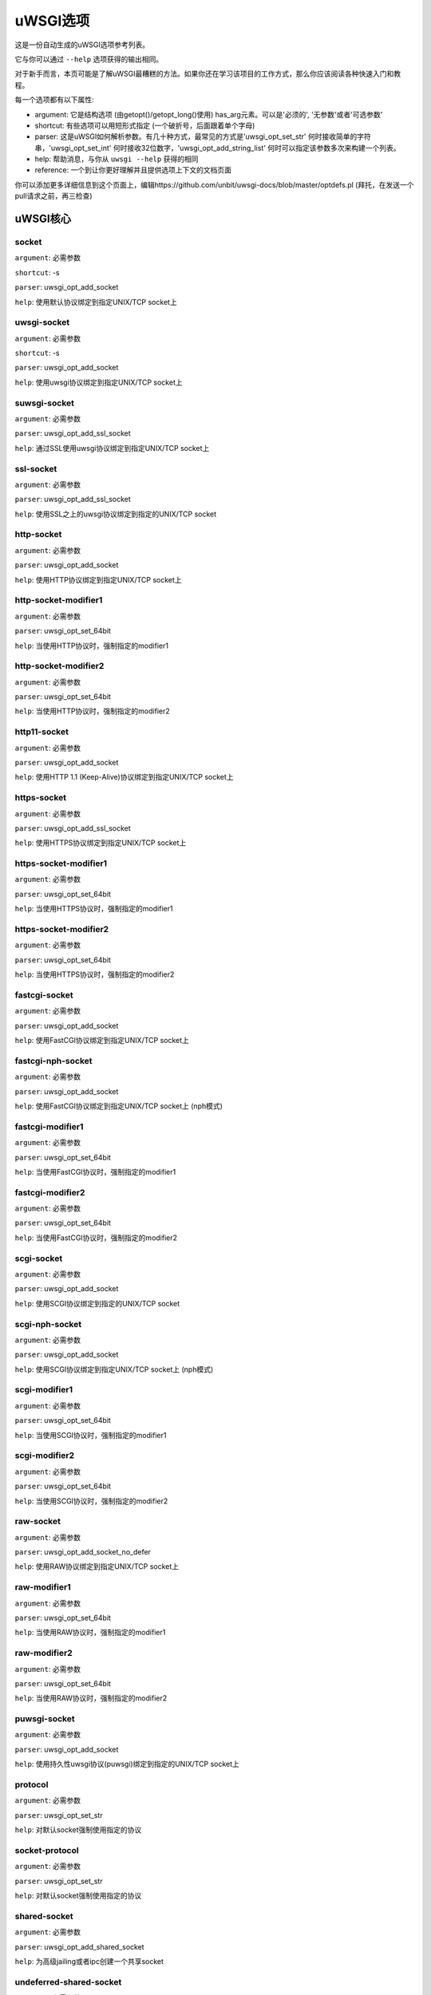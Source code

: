 uWSGI选项
^^^^^^^^^^^^^

这是一份自动生成的uWSGI选项参考列表。

它与你可以通过 ``--help`` 选项获得的输出相同。

对于新手而言，本页可能是了解uWSGI最糟糕的方法。如果你还在学习该项目的工作方式，那么你应该阅读各种快速入门和教程。

每一个选项都有以下属性:

* argument: 它是结构选项 (由getopt()/getopt_long()使用) has_arg元素。可以是'必须的', '无参数'或者'可选参数'
* shortcut: 有些选项可以用短形式指定 (一个破折号，后面跟着单个字母)
* parser: 这是uWSGI如何解析参数。有几十种方式，最常见的方式是'uwsgi_opt_set_str' 何时接收简单的字符串，'uwsgi_opt_set_int' 何时接收32位数字，'uwsgi_opt_add_string_list' 何时可以指定该参数多次来构建一个列表。
* help: 帮助消息，与你从 ``uwsgi --help`` 获得的相同
* reference: 一个到让你更好理解并且提供选项上下文的文档页面

你可以添加更多详细信息到这个页面上，编辑https://github.com/unbit/uwsgi-docs/blob/master/optdefs.pl (拜托，在发送一个pull请求之前，再三检查)

uWSGI核心
==========
socket
******
``argument``: 必需参数

``shortcut``: -s

``parser``: uwsgi_opt_add_socket

``help``: 使用默认协议绑定到指定UNIX/TCP socket上



uwsgi-socket
************
``argument``: 必需参数

``shortcut``: -s

``parser``: uwsgi_opt_add_socket

``help``: 使用uwsgi协议绑定到指定UNIX/TCP socket上



suwsgi-socket
*************
``argument``: 必需参数

``parser``: uwsgi_opt_add_ssl_socket

``help``: 通过SSL使用uwsgi协议绑定到指定UNIX/TCP socket上



ssl-socket
**********
``argument``: 必需参数

``parser``: uwsgi_opt_add_ssl_socket

``help``: 使用SSL之上的uwsgi协议绑定到指定的UNIX/TCP socket



http-socket
***********
``argument``: 必需参数

``parser``: uwsgi_opt_add_socket

``help``: 使用HTTP协议绑定到指定UNIX/TCP socket上



http-socket-modifier1
*********************
``argument``: 必需参数

``parser``: uwsgi_opt_set_64bit

``help``: 当使用HTTP协议时，强制指定的modifier1



http-socket-modifier2
*********************
``argument``: 必需参数

``parser``: uwsgi_opt_set_64bit

``help``: 当使用HTTP协议时，强制指定的modifier2



http11-socket
*************
``argument``: 必需参数

``parser``: uwsgi_opt_add_socket

``help``: 使用HTTP 1.1 (Keep-Alive)协议绑定到指定UNIX/TCP socket上



https-socket
************
``argument``: 必需参数

``parser``: uwsgi_opt_add_ssl_socket

``help``: 使用HTTPS协议绑定到指定UNIX/TCP socket上



https-socket-modifier1
**********************
``argument``: 必需参数

``parser``: uwsgi_opt_set_64bit

``help``: 当使用HTTPS协议时，强制指定的modifier1



https-socket-modifier2
**********************
``argument``: 必需参数

``parser``: uwsgi_opt_set_64bit

``help``: 当使用HTTPS协议时，强制指定的modifier2



fastcgi-socket
**************
``argument``: 必需参数

``parser``: uwsgi_opt_add_socket

``help``: 使用FastCGI协议绑定到指定UNIX/TCP socket上



fastcgi-nph-socket
******************
``argument``: 必需参数

``parser``: uwsgi_opt_add_socket

``help``: 使用FastCGI协议绑定到指定UNIX/TCP socket上 (nph模式)



fastcgi-modifier1
*****************
``argument``: 必需参数

``parser``: uwsgi_opt_set_64bit

``help``: 当使用FastCGI协议时，强制指定的modifier1



fastcgi-modifier2
*****************
``argument``: 必需参数

``parser``: uwsgi_opt_set_64bit

``help``: 当使用FastCGI协议时，强制指定的modifier2



scgi-socket
***********
``argument``: 必需参数

``parser``: uwsgi_opt_add_socket

``help``: 使用SCGI协议绑定到指定的UNIX/TCP socket



scgi-nph-socket
***************
``argument``: 必需参数

``parser``: uwsgi_opt_add_socket

``help``: 使用SCGI协议绑定到指定UNIX/TCP socket上 (nph模式)



scgi-modifier1
**************
``argument``: 必需参数

``parser``: uwsgi_opt_set_64bit

``help``: 当使用SCGI协议时，强制指定的modifier1



scgi-modifier2
**************
``argument``: 必需参数

``parser``: uwsgi_opt_set_64bit

``help``: 当使用SCGI协议时，强制指定的modifier2



raw-socket
**********
``argument``: 必需参数

``parser``: uwsgi_opt_add_socket_no_defer

``help``: 使用RAW协议绑定到指定UNIX/TCP socket上



raw-modifier1
*************
``argument``: 必需参数

``parser``: uwsgi_opt_set_64bit

``help``: 当使用RAW协议时，强制指定的modifier1



raw-modifier2
*************
``argument``: 必需参数

``parser``: uwsgi_opt_set_64bit

``help``: 当使用RAW协议时，强制指定的modifier2



puwsgi-socket
*************
``argument``: 必需参数

``parser``: uwsgi_opt_add_socket

``help``: 使用持久性uwsgi协议(puwsgi)绑定到指定的UNIX/TCP socket上



protocol
********
``argument``: 必需参数

``parser``: uwsgi_opt_set_str

``help``: 对默认socket强制使用指定的协议



socket-protocol
***************
``argument``: 必需参数

``parser``: uwsgi_opt_set_str

``help``: 对默认socket强制使用指定的协议



shared-socket
*************
``argument``: 必需参数

``parser``: uwsgi_opt_add_shared_socket

``help``: 为高级jailing或者ipc创建一个共享socket



undeferred-shared-socket
************************
``argument``: 必需参数

``parser``: uwsgi_opt_add_shared_socket

``help``: 为高级jailing或者ipc创建一个共享socket (undeferred模式)



processes
*********
``argument``: 必需参数

``shortcut``: -p

``parser``: uwsgi_opt_set_int

``help``: 生成指定数目的worker/进程



workers
*******
``argument``: 必需参数

``shortcut``: -p

``parser``: uwsgi_opt_set_int

``help``: 生成指定数目的worker/进程



thunder-lock
************
``argument``: 无参数

``parser``: uwsgi_opt_true

``help``: 序列化accept()使用 (如果可能的话)

``reference``: :doc:`articles/SerializingAccept`



harakiri
********
``argument``: 必需参数

``shortcut``: -t

``parser``: uwsgi_opt_set_int

``help``: 设置harakiri超时



harakiri-verbose
****************
``argument``: 无参数

``parser``: uwsgi_opt_true

``help``: 对harakiri启用verbose模式



harakiri-no-arh
***************
``argument``: 无参数

``parser``: uwsgi_opt_true

``help``: 在after-request-hook期间不启用harakiri



no-harakiri-arh
***************
``argument``: 无参数

``parser``: uwsgi_opt_true

``help``: 在after-request-hook期间不启用harakiri



no-harakiri-after-req-hook
**************************
``argument``: 无参数

``parser``: uwsgi_opt_true

``help``: 在after-request-hook期间不启用harakiri



backtrace-depth
***************
``argument``: 必需参数

``parser``: uwsgi_opt_set_int

``help``: 设置回溯深度



mule-harakiri
*************
``argument``: 必需参数

``parser``: uwsgi_opt_set_int

``help``: 为mule任务设置harakiri超时时间



xmlconfig
*********
``argument``: 必需参数

``shortcut``: -x

``parser``: uwsgi_opt_load_xml

``flags``: UWSGI_OPT_IMMEDIATE

``help``: 从xml文件加载配置



xml
***
``argument``: 必需参数

``shortcut``: -x

``parser``: uwsgi_opt_load_xml

``flags``: UWSGI_OPT_IMMEDIATE

``help``: 从xml文件加载配置



config
******
``argument``: 必需参数

``parser``: uwsgi_opt_load_config

``flags``: UWSGI_OPT_IMMEDIATE

``help``: 使用可插拔系统加载配置



fallback-config
***************
``argument``: 必需参数

``parser``: uwsgi_opt_set_str

``flags``: UWSGI_OPT_IMMEDIATE

``help``: 当退出码为1的时候，使用指定的配置重新执行uwsgi



strict
******
``argument``: 无参数

``parser``: uwsgi_opt_true

``flags``: UWSGI_OPT_IMMEDIATE

``help``: 启用strict模式 (不能使用占位符)



skip-zero
*********
``argument``: 无参数

``parser``: uwsgi_opt_true

``help``: 跳过对文件描述符0的检查



skip-atexit
***********
``argument``: 无参数

``parser``: uwsgi_opt_true

``help``: 跳过atexit钩子 (由master忽略)



set
***
``argument``: 必需参数

``shortcut``: -S

``parser``: uwsgi_opt_set_placeholder

``flags``: UWSGI_OPT_IMMEDIATE

``help``: 设置一个占位符或者选项



set-placeholder
***************
``argument``: 必需参数

``parser``: uwsgi_opt_set_placeholder

``flags``: UWSGI_OPT_IMMEDIATE

``help``: 设置一个占位符



set-ph
******
``argument``: 必需参数

``parser``: uwsgi_opt_set_placeholder

``flags``: UWSGI_OPT_IMMEDIATE

``help``: 设置一个占位符



get
***
``argument``: 必需参数

``parser``: uwsgi_opt_add_string_list

``flags``: UWSGI_OPT_NO_INITIAL

``help``: 打印指定的选项值并退出



declare-option
**************
``argument``: 必需参数

``parser``: uwsgi_opt_add_custom_option

``flags``: UWSGI_OPT_IMMEDIATE

``help``: 声明一个新的uWSGI自定义选项

``reference``: :doc:`CustomOptions`



declare-option2
***************
``argument``: 必需参数

``parser``: uwsgi_opt_add_custom_option

``help``: 声明一个新的uWSGI自定义选项 (非立即)



resolve
*******
``argument``: 必需参数

``parser``: uwsgi_opt_resolve

``flags``: UWSGI_OPT_IMMEDIATE

``help``: 把dns查询的结果放到指定的占位符上，语法：placeholder=name (立即选项)



for
***
``argument``: 必需参数

``parser``: uwsgi_opt_logic

``flags``: UWSGI_OPT_IMMEDIATE

``help``: (选择逻辑) for循环



for-glob
********
``argument``: 必需参数

``parser``: uwsgi_opt_logic

``flags``: UWSGI_OPT_IMMEDIATE

``help``: (选择逻辑) for循环 (扩展glob)



for-times
*********
``argument``: 必需参数

``parser``: uwsgi_opt_logic

``flags``: UWSGI_OPT_IMMEDIATE

``help``: (选择逻辑) for循环 (扩展指定的数字到一个从1开始的列表)



for-readline
************
``argument``: 必需参数

``parser``: uwsgi_opt_logic

``flags``: UWSGI_OPT_IMMEDIATE

``help``: (选择逻辑) for循环 (扩展指定文件到一个行列表)



endfor
******
``argument``: 可选参数

``parser``: uwsgi_opt_noop

``flags``: UWSGI_OPT_IMMEDIATE

``help``: (选择逻辑) end for循环



end-for
*******
``argument``: 可选参数

``parser``: uwsgi_opt_noop

``flags``: UWSGI_OPT_IMMEDIATE

``help``: (选择逻辑) end for循环



if-opt
******
``argument``: 必需参数

``parser``: uwsgi_opt_logic

``flags``: UWSGI_OPT_IMMEDIATE

``help``: (选择逻辑) 检查选项



if-not-opt
**********
``argument``: 必需参数

``parser``: uwsgi_opt_logic

``flags``: UWSGI_OPT_IMMEDIATE

``help``: (选择逻辑) 检查选项



if-env
******
``argument``: 必需参数

``parser``: uwsgi_opt_logic

``flags``: UWSGI_OPT_IMMEDIATE

``help``: (选择逻辑) 检查环境变量



if-not-env
**********
``argument``: 必需参数

``parser``: uwsgi_opt_logic

``flags``: UWSGI_OPT_IMMEDIATE

``help``: (选择逻辑) 检查环境变量



ifenv
*****
``argument``: 必需参数

``parser``: uwsgi_opt_logic

``flags``: UWSGI_OPT_IMMEDIATE

``help``: (选择逻辑) 检查环境变量



if-reload
*********
``argument``: 无参数

``parser``: uwsgi_opt_logic

``flags``: UWSGI_OPT_IMMEDIATE

``help``: (选择逻辑) 检查重载



if-not-reload
*************
``argument``: 无参数

``parser``: uwsgi_opt_logic

``flags``: UWSGI_OPT_IMMEDIATE

``help``: (选择逻辑) 检查重载



if-hostname
***********
``argument``: 必需参数

``parser``: uwsgi_opt_logic

``flags``: UWSGI_OPT_IMMEDIATE

``help``: (选择逻辑) 检查主机名



if-not-hostname
***************
``argument``: 必需参数

``parser``: uwsgi_opt_logic

``flags``: UWSGI_OPT_IMMEDIATE

``help``: (选择逻辑) 检查主机名



if-hostname-match
***********
``argument``: 必需参数

``parser``: uwsgi_opt_logic

``flags``: UWSGI_OPT_IMMEDIATE

``help``: (选择逻辑) 尝试匹配主机名到一个正则表达式



if-not-hostname-match
***************
``argument``: 必需参数

``parser``: uwsgi_opt_logic

``flags``: UWSGI_OPT_IMMEDIATE

``help``: (选择逻辑) 尝试匹配主机名到一个正则表达式



if-exists
*********
``argument``: 必需参数

``parser``: uwsgi_opt_logic

``flags``: UWSGI_OPT_IMMEDIATE

``help``: (选择逻辑) 检查文件/目录存在性



if-not-exists
*************
``argument``: 必需参数

``parser``: uwsgi_opt_logic

``flags``: UWSGI_OPT_IMMEDIATE

``help``: (选择逻辑) 检查文件/目录存在性



ifexists
********
``argument``: 必需参数

``parser``: uwsgi_opt_logic

``flags``: UWSGI_OPT_IMMEDIATE

``help``: (选择逻辑) 检查文件/目录存在性



if-plugin
*********
``argument``: 必需参数

``parser``: uwsgi_opt_logic

``flags``: UWSGI_OPT_IMMEDIATE

``help``: (选择逻辑) 检查插件



if-not-plugin
*************
``argument``: 必需参数

``parser``: uwsgi_opt_logic

``flags``: UWSGI_OPT_IMMEDIATE

``help``: (选择逻辑) 检查插件



ifplugin
********
``argument``: 必需参数

``parser``: uwsgi_opt_logic

``flags``: UWSGI_OPT_IMMEDIATE

``help``: (选择逻辑) 检查插件



if-file
*******
``argument``: 必需参数

``parser``: uwsgi_opt_logic

``flags``: UWSGI_OPT_IMMEDIATE

``help``: (选择逻辑) 检查文件存在性



if-not-file
***********
``argument``: 必需参数

``parser``: uwsgi_opt_logic

``flags``: UWSGI_OPT_IMMEDIATE

``help``: (选择逻辑) 检查文件存在性



if-dir
******
``argument``: 必需参数

``parser``: uwsgi_opt_logic

``flags``: UWSGI_OPT_IMMEDIATE

``help``: (选择逻辑) 检查目录存在性



if-not-dir
**********
``argument``: 必需参数

``parser``: uwsgi_opt_logic

``flags``: UWSGI_OPT_IMMEDIATE

``help``: (选择逻辑) 检查目录存在性



ifdir
*****
``argument``: 必需参数

``parser``: uwsgi_opt_logic

``flags``: UWSGI_OPT_IMMEDIATE

``help``: (选择逻辑) 检查目录存在性



if-directory
************
``argument``: 必需参数

``parser``: uwsgi_opt_logic

``flags``: UWSGI_OPT_IMMEDIATE

``help``: (选择逻辑) 检查目录存在性



endif
*****
``argument``: 可选参数

``parser``: uwsgi_opt_noop

``flags``: UWSGI_OPT_IMMEDIATE

``help``: (选择逻辑) end if



end-if
******
``argument``: 可选参数

``parser``: uwsgi_opt_noop

``flags``: UWSGI_OPT_IMMEDIATE

``help``: (选择逻辑) end if



blacklist
*********
``argument``: 必需参数

``parser``: uwsgi_opt_set_str

``flags``: UWSGI_OPT_IMMEDIATE

``help``: 设置选项黑名单上下文



end-blacklist
*************
``argument``: 无参数

``parser``: uwsgi_opt_set_null

``flags``: UWSGI_OPT_IMMEDIATE

``help``: 清除选项黑名单上下文



whitelist
*********
``argument``: 必需参数

``parser``: uwsgi_opt_set_str

``flags``: UWSGI_OPT_IMMEDIATE

``help``: 设置选项白名单上下文



end-whitelist
*************
``argument``: 无参数

``parser``: uwsgi_opt_set_null

``flags``: UWSGI_OPT_IMMEDIATE

``help``: 清除选项白名单上下文



ignore-sigpipe
**************
``argument``: 无参数

``parser``: uwsgi_opt_true

``help``: 不报告 (烦人的) SIGPIPE



ignore-write-errors
*******************
``argument``: 无参数

``parser``: uwsgi_opt_true

``help``: 不报告 (烦人的) write()/writev()错误



write-errors-tolerance
**********************
``argument``: 必需参数

``parser``: uwsgi_opt_set_64bit

``help``: 设置允许写错误的最大数 (默认：不容忍)



write-errors-exception-only
***************************
``argument``: 无参数

``parser``: uwsgi_opt_true

``help``: 写错误时只引发一个异常，把控制权交给应用自身



disable-write-exception
***********************
``argument``: 无参数

``parser``: uwsgi_opt_true

``help``: 禁用write()/writev()上的异常生成



inherit
*******
``argument``: 必需参数

``parser``: uwsgi_opt_load

``help``: 使用指定文件作为配置模板



include
*******
``argument``: 必需参数

``parser``: uwsgi_opt_load

``flags``: UWSGI_OPT_IMMEDIATE

``help``: 包含指定的文件作为立即配置



inject-before
*************
``argument``: 必需参数

``parser``: uwsgi_opt_add_string_list

``flags``: UWSGI_OPT_IMMEDIATE

``help``: 在配置文件之前注入一个文本文件 (高级模板)



inject-after
************
``argument``: 必需参数

``parser``: uwsgi_opt_add_string_list

``flags``: UWSGI_OPT_IMMEDIATE

``help``: 在配置文件之后注入一个文本文件 (高级模板)



daemonize
*********
``argument``: 必需参数

``shortcut``: -d

``parser``: uwsgi_opt_set_str

``help``: 守护uWSGI



daemonize2
**********
``argument``: 必需参数

``parser``: uwsgi_opt_set_str

``help``: 应用加载后守护uWSGI



stop
****
``argument``: 必需参数

``parser``: uwsgi_opt_pidfile_signal

``flags``: UWSGI_OPT_IMMEDIATE

``help``: 停止一个实例



reload
******
``argument``: 必需参数

``parser``: uwsgi_opt_pidfile_signal

``flags``: UWSGI_OPT_IMMEDIATE

``help``: 重载一个实例



pause
*****
``argument``: 必需参数

``parser``: uwsgi_opt_pidfile_signal

``flags``: UWSGI_OPT_IMMEDIATE

``help``: 暂停一个实例



suspend
*******
``argument``: 必需参数

``parser``: uwsgi_opt_pidfile_signal

``flags``: UWSGI_OPT_IMMEDIATE

``help``: 挂起一个实例



resume
******
``argument``: 必需参数

``parser``: uwsgi_opt_pidfile_signal

``flags``: UWSGI_OPT_IMMEDIATE

``help``: 恢复一个实例



connect-and-read
****************
``argument``: 必需参数

``parser``: uwsgi_opt_connect_and_read

``flags``: UWSGI_OPT_IMMEDIATE

``help``: 连接到一个socket，并且等待来自它的数据



extract
*******
``argument``: 必需参数

``parser``: uwsgi_opt_extract

``flags``: UWSGI_OPT_IMMEDIATE

``help``: 抽取/转储任何支持的地址到标准输出



listen
******
``argument``: 必需参数

``shortcut``: -l

``parser``: uwsgi_opt_set_int

``help``: 设置socket监听队列大小



max-vars
********
``argument``: 必需参数

``shortcut``: -v

``parser``: uwsgi_opt_max_vars

``help``: 设置内部iovec/vars结构的数量



max-apps
********
``argument``: 必需参数

``parser``: uwsgi_opt_set_int

``help``: 设置per-worker应用的最大数目



buffer-size
***********
``argument``: 必需参数

``shortcut``: -b

``parser``: uwsgi_opt_set_64bit

``help``: 设置内部缓冲大小



设置请求的最大大小 (排除request-body)，这一般映射到请求头的大小。默认情况下，它是4k。如果你接收到了一个更大的请求 (例如，带有大cookies或者查询字符串)，那么你也许需要增加它。它也是一个安全度量，所以调整为你的应用需要，而不是最大输出。

memory-report
*************
``argument``: 无参数

``shortcut``: -m

``parser``: uwsgi_opt_true

``help``: 启用内存报告



profiler
********
``argument``: 必需参数

``parser``: uwsgi_opt_set_str

``help``: 启用指定的profiler



cgi-mode
********
``argument``: 无参数

``shortcut``: -c

``parser``: uwsgi_opt_true

``help``: 对支持CGI模式的插件，强制使用CGI模式



abstract-socket
***************
``argument``: 无参数

``shortcut``: -a

``parser``: uwsgi_opt_true

``help``: 强制在abstract中使用UNIX socket (仅Linux)



chmod-socket
************
``argument``: 可选参数

``shortcut``: -C

``parser``: uwsgi_opt_chmod_socket

``help``: chmod-socket



chmod
*****
``argument``: 可选参数

``shortcut``: -C

``parser``: uwsgi_opt_chmod_socket

``help``: chmod-socket



chown-socket
************
``argument``: 必需参数

``parser``: uwsgi_opt_set_str

``help``: 修改unix socket的所有者



umask
*****
``argument``: 必需参数

``parser``: uwsgi_opt_set_umask

``flags``: UWSGI_OPT_IMMEDIATE

``help``: 设置umask



freebind
********
``argument``: 无参数

``parser``: uwsgi_opt_true

``help``: 把socket置于freebind模式



为每个由uWSGI创建的socket设置IP_FREEBIND标识。这类socket可以绑定到不存在的ip地址上。它的主要目的是为了高可用性 (仅Linux)

map-socket
**********
``argument``: 必需参数

``parser``: uwsgi_opt_add_string_list

``help``: 映射socket到指定的worker



enable-threads
**************
``argument``: 无参数

``shortcut``: -T

``parser``: uwsgi_opt_true

``help``: 启用线程



no-threads-wait
***************
``argument``: 无参数

``parser``: uwsgi_opt_true

``help``: 在退出/重载的时候，不等待线程取消



auto-procname
*************
``argument``: 无参数

``parser``: uwsgi_opt_true

``help``: 自动设置进程名到某些有意义的名字



procname-prefix
***************
``argument``: 必需参数

``parser``: uwsgi_opt_set_str

``flags``: UWSGI_OPT_PROCNAME

``help``: 添加一个前缀到进程名



procname-prefix-spaced
**********************
``argument``: 必需参数

``parser``: uwsgi_opt_set_str_spaced

``flags``: UWSGI_OPT_PROCNAME

``help``: 添加一个空间前缀到进程名



procname-append
***************
``argument``: 必需参数

``parser``: uwsgi_opt_set_str

``flags``: UWSGI_OPT_PROCNAME

``help``: 附加一个字符串到进程名



procname
********
``argument``: 必需参数

``parser``: uwsgi_opt_set_str

``flags``: UWSGI_OPT_PROCNAME

``help``: 设置进程名



procname-master
***************
``argument``: 必需参数

``parser``: uwsgi_opt_set_str

``flags``: UWSGI_OPT_PROCNAME

``help``: 设置master进程名



single-interpreter
******************
``argument``: 无参数

``shortcut``: -i

``parser``: uwsgi_opt_true

``help``: 不要使用多个解释器 (如果可用)



need-app
********
``argument``: 无参数

``parser``: uwsgi_opt_true

``help``: 如果没有可以加载的应用，则退出



master
******
``argument``: 无参数

``shortcut``: -M

``parser``: uwsgi_opt_true

``help``: 启用master进程



honour-stdin
************
``argument``: 无参数

``parser``: uwsgi_opt_true

``help``: 不要重新映射标准输入到/dev/null



emperor
*******
``argument``: 必需参数

``parser``: uwsgi_opt_add_string_list

``help``: 运行Emperor

``reference``: :doc:`Emperor`



Emperor是一个特殊的uWSGI实例，旨在管理其他uWSGI进程 (即：vassal)。默认情况下，配置它来监控一个包含有效uWSGI配置文件的目录，每当创建了一个文件，就会生成一个新的实例，当动了这个文件，相应的实例就会被重载，当这个文件被移除，相应的实例就会被销毁。可以扩展以支持更多的范例

emperor-proxy-socket
********************
``argument``: 必需参数

``parser``: uwsgi_opt_set_str

``help``: 强制vassal成为一个Emperor代理



emperor-wrapper
***************
``argument``: 必需参数

``parser``: uwsgi_opt_set_str

``help``: 为vassal设置一个二进制封装器



emperor-nofollow
****************
``argument``: 无参数

``parser``: uwsgi_opt_true

``help``: 当检查mtime的时候，不遵循符号链接



emperor-procname
****************
``argument``: 必需参数

``parser``: uwsgi_opt_set_str

``help``: 设置Emperor进程名



emperor-freq
************
``argument``: 必需参数

``parser``: uwsgi_opt_set_int

``help``: 设置Emperor扫描频率 (默认是3秒)



emperor-required-heartbeat
**************************
``argument``: 必需参数

``parser``: uwsgi_opt_set_int

``help``: 设置Emperor对心跳的容忍度



emperor-curse-tolerance
***********************
``argument``: 必需参数

``parser``: uwsgi_opt_set_int

``help``: 设置Emperor对于被诅咒的vassal的容忍



emperor-pidfile
***************
``argument``: 必需参数

``parser``: uwsgi_opt_set_str

``help``: 将Emperor pid写入到指定文件中



emperor-tyrant
**************
``argument``: 无参数

``parser``: uwsgi_opt_true

``help``: 将Emperor置于Tyrant模式



emperor-tyrant-nofollow
***********************
``argument``: 无参数

``parser``: uwsgi_opt_true

``help``: 当在Tyrant模式中检查uid/gid时不要遵循符号链接



emperor-tyrant-initgroups
*************************
``argument``: 无参数

``parser``: uwsgi_opt_true

``help``: 在Tyrant模式下，通过initgroups()添加而外的组设置



emperor-stats
*************
``argument``: 必需参数

``parser``: uwsgi_opt_set_str

``help``: 运行Emperor统计信息服务器



emperor-stats-server
********************
``argument``: 必需参数

``parser``: uwsgi_opt_set_str

``help``: 运行Emperor统计信息服务器



early-emperor
*************
``argument``: 无参数

``parser``: uwsgi_opt_true

``help``: 尽快生成emperor



emperor-broodlord
*****************
``argument``: 必需参数

``parser``: uwsgi_opt_set_int

``help``: 在BroodLord模式下运行emperor



emperor-throttle
****************
``argument``: 必需参数

``parser``: uwsgi_opt_set_int

``help``: 为糟糕的vassal设置节流层次 (以毫秒为单位)  (默认是1000)



emperor-max-throttle
********************
``argument``: 必需参数

``parser``: uwsgi_opt_set_int

``help``: 为糟糕的vassal设置最大节流层次 (以毫秒为单位)  (默认是3分钟)



emperor-magic-exec
******************
``argument``: 无参数

``parser``: uwsgi_opt_true

``help``: 如果vassal配置文件有可执行位，则为它们添加exec://前缀



emperor-on-demand-extension
***************************
``argument``: 必需参数

``parser``: uwsgi_opt_set_str

``help``: 搜索包含按需socket名的文本文件 (vassal名+扩展名)



emperor-on-demand-ext
*********************
``argument``: 必需参数

``parser``: uwsgi_opt_set_str

``help``: 搜索包含即需socket名的文本文件 (vassal名 + 扩展)



emperor-on-demand-directory
***************************
``argument``: 必需参数

``parser``: uwsgi_opt_set_str

``help``: 在按需模式下启用，绑定到指定目录下名字像vassal + .socket的unix socket



emperor-on-demand-dir
*********************
``argument``: 必需参数

``parser``: uwsgi_opt_set_str

``help``: 在按需模式下启用，绑定到指定目录下名字像vassal + .socket的unix socket



emperor-on-demand-exec
**********************
``argument``: 必需参数

``parser``: uwsgi_opt_set_str

``help``: 使用指定命令的输出作为按需socket名 (传递vassal名作为唯一的参数)



emperor-extra-extension
***********************
``argument``: 必需参数

``parser``: uwsgi_opt_add_string_list

``help``: 允许在Emperor使用指定的扩展名（将会用--config调用vassal）



emperor-extra-ext
*****************
``argument``: 必需参数

``parser``: uwsgi_opt_add_string_list

``help``: 允许在Emperor使用指定的扩展名（将会用--config调用vassal）



emperor-no-blacklist
********************
``argument``: 无参数

``parser``: uwsgi_opt_true

``help``: 禁用Emperor黑名单子系统



emperor-use-clone
*****************
``argument``: 必需参数

``parser``: uwsgi_opt_set_unshare

``help``: 使用clone()而不是fork()来传递指定的unshare()标志



emperor-use-fork-server
***********************
``argument``: 必需参数

``parser``: uwsgi_opt_set_str

``help``: 对于新的vassal，连接到指定的fork服务器，而不是使用简单的fork()



vassal-fork-base
****************
``argument``: 必需参数

``parser``: uwsgi_opt_add_string_list

``help``: 对指定的vassal使用简单的fork() (而不是一个fork服务器)



emperor-subreaper
*****************
``argument``: 无参数

``parser``: uwsgi_opt_true

``help``: 强制Emperor成为一个子reaper (如果支持的话)



emperor-cap
***********
``argument``: 必需参数

``parser``: uwsgi_opt_set_emperor_cap

``help``: 设置vassal的capability



vassals-cap
***********
``argument``: 必需参数

``parser``: uwsgi_opt_set_emperor_cap

``help``: 设置vassal的capability



vassal-cap
**********
``argument``: 必需参数

``parser``: uwsgi_opt_set_emperor_cap

``help``: 设置vassal的capability



emperor-collect-attribute
*************************
``argument``: 必需参数

``parser``: uwsgi_opt_add_string_list

``help``: 收集来自帝国监控器的指定vassal属性



emperor-collect-attr
********************
``argument``: 必需参数

``parser``: uwsgi_opt_add_string_list

``help``: 收集来自帝国监控器的指定vassal属性



emperor-fork-server-attr
************************
``argument``: 必需参数

``parser``: uwsgi_opt_set_str

``help``: 当检查fork服务器时，设置获取的vassal属性



emperor-wrapper-attr
********************
``argument``: 必需参数

``parser``: uwsgi_opt_set_str

``help``: 当检查fork封装器时，设置获取的vassal属性



emperor-chdir-attr
******************
``argument``: 必需参数

``parser``: uwsgi_opt_set_str

``help``: 当检查chdir时，设置获取的vassal属性



imperial-monitor-list
*********************
``argument``: 无参数

``parser``: uwsgi_opt_true

``help``: 列出启用的帝国监控器



imperial-monitors-list
**********************
``argument``: 无参数

``parser``: uwsgi_opt_true

``help``: 列出启用的帝国监控器



vassals-inherit
***************
``argument``: 必需参数

``parser``: uwsgi_opt_add_string_list

``help``: 添加配置模板到vassal配置中 (使用--inherit)



vassals-include
***************
``argument``: 必需参数

``parser``: uwsgi_opt_add_string_list

``help``: 包含配置模板到vassal配置 (使用--include而不是--inherit)



vassals-inherit-before
**********************
``argument``: 必需参数

``parser``: uwsgi_opt_add_string_list

``help``: 添加配置模板到vassal配置中 (使用--inherit，在vassal文件之前解析)



vassals-include-before
**********************
``argument``: 必需参数

``parser``: uwsgi_opt_add_string_list

``help``: 包含配置模板到vassal配置 (使用--include而不是--inherit，在vassal文件之前解析)



vassals-start-hook
******************
``argument``: 必需参数

``parser``: uwsgi_opt_set_str

``help``: 在每个vassal启动之前，运行指定的命令



vassals-stop-hook
*****************
``argument``: 必需参数

``parser``: uwsgi_opt_set_str

``help``: 在vassal死掉之后，运行指定命令



vassal-sos
**********
``argument``: 必需参数

``parser``: uwsgi_opt_set_int

``help``: 当过载时，要求emperor增援



vassal-sos-backlog
******************
``argument``: 必需参数

``parser``: uwsgi_opt_set_int

``help``: 当backlog队列拥有比指定的值多的项的时候，要求emperor紧急救援



vassals-set
***********
``argument``: 必需参数

``parser``: uwsgi_opt_add_string_list

``help``: 对每个vassal自动设置指定选项 (通过--set)



vassal-set
**********
``argument``: 必需参数

``parser``: uwsgi_opt_add_string_list

``help``: 对每个vassal自动设置指定选项 (通过--set)



heartbeat
*********
``argument``: 必需参数

``parser``: uwsgi_opt_set_int

``help``: 向emperor宣告健康



zeus
****
``argument``: 必需参数

``parser``: uwsgi_opt_set_str

``help``: 启用Zeus模式



reload-mercy
************
``argument``: 必需参数

``parser``: uwsgi_opt_set_int

``help``: 设置the maximum time (in seconds) we wait for workers and other processes to die during reload/shutdown



worker-reload-mercy
*******************
``argument``: 必需参数

``parser``: uwsgi_opt_set_int

``help``: 设置一个worker重载/关闭可以花费的最大时间 (以秒为单位，默认是60)



mule-reload-mercy
*****************
``argument``: 必需参数

``parser``: uwsgi_opt_set_int

``help``: 设置一个mule重载/关闭可以花费的最大时间 (以秒为单位，默认是60)



exit-on-reload
**************
``argument``: 无参数

``parser``: uwsgi_opt_true

``help``: 强制退出，即使请求重载



die-on-term
***********
``argument``: 无参数

``parser``: uwsgi_opt_deprecated

``help``: 对于SIGTERM，退出而不是粗鲁重载 (不再需要)



force-gateway
*************
``argument``: 无参数

``parser``: uwsgi_opt_true

``help``: 强制第一个注册的网关在无需master的情况下生成



help
****
``argument``: 无参数

``shortcut``: -h

``parser``: uwsgi_help

``flags``: UWSGI_OPT_IMMEDIATE

``help``: 显示帮助



usage
*****
``argument``: 无参数

``shortcut``: -h

``parser``: uwsgi_help

``flags``: UWSGI_OPT_IMMEDIATE

``help``: 显示帮助



print-sym
*********
``argument``: 必需参数

``parser``: uwsgi_print_sym

``flags``: UWSGI_OPT_IMMEDIATE

``help``: 打印指定二进制符号的内容



print-symbol
************
``argument``: 必需参数

``parser``: uwsgi_print_sym

``flags``: UWSGI_OPT_IMMEDIATE

``help``: 打印指定二进制符号的内容



reaper
******
``argument``: 无参数

``shortcut``: -r

``parser``: uwsgi_opt_true

``help``: 每个请求之后调用waitpid(-1,...)，以摆脱僵尸进程



max-requests
************
``argument``: 必需参数

``shortcut``: -R

``parser``: uwsgi_opt_set_64bit

``help``: 在指定数量的管理请求后重载worker



max-requests-delta
******************
``argument``: 必需参数

``parser``: uwsgi_opt_set_64bit

``help``: 添加(worker_id * delta)到每个worker的max_requests值



min-worker-lifetime
*******************
``argument``: 必需参数

``parser``: uwsgi_opt_set_64bit

``help``: 在重载之前必须运行的秒数 (默认是60)



max-worker-lifetime
*******************
``argument``: 必需参数

``parser``: uwsgi_opt_set_64bit

``help``: 在指定秒数后重载worker (默认禁止)



socket-timeout
**************
``argument``: 必需参数

``shortcut``: -z

``parser``: uwsgi_opt_set_int

``help``: 设置间隔socket超时时间



no-fd-passing
*************
``argument``: 无参数

``parser``: uwsgi_opt_true

``help``: 禁用文件描述符传递



locks
*****
``argument``: 必需参数

``parser``: uwsgi_opt_set_int

``help``: 创建指定数目的共享锁



lock-engine
***********
``argument``: 必需参数

``parser``: uwsgi_opt_set_str

``help``: 设置锁引擎



ftok
****
``argument``: 必需参数

``parser``: uwsgi_opt_set_str

``help``: 通过ftok()设置ipcsem键，以避免重复



persistent-ipcsem
*****************
``argument``: 无参数

``parser``: uwsgi_opt_true

``help``: 关闭时不移除ipcsem



sharedarea
**********
``argument``: 必需参数

``shortcut``: -A

``parser``: uwsgi_opt_add_string_list

``help``: 创建指定页的原始共享内存区域 (注意：它也支持键值)

``reference``: :doc:`SharedArea`



safe-fd
*******
``argument``: 必需参数

``parser``: uwsgi_opt_safe_fd

``help``: 不关闭指定的文件描述符



fd-safe
*******
``argument``: 必需参数

``parser``: uwsgi_opt_safe_fd

``help``: 不关闭指定的文件描述符



cache
*****
``argument``: 必需参数

``parser``: uwsgi_opt_set_64bit

``help``: 创建一个包含给定元素的共享缓存



cache-blocksize
***************
``argument``: 必需参数

``parser``: uwsgi_opt_set_64bit

``help``: 设置缓存块大小



cache-store
***********
``argument``: 必需参数

``parser``: uwsgi_opt_set_str

``flags``: UWSGI_OPT_MASTER

``help``: 启用到磁盘的持久缓存



cache-store-sync
****************
``argument``: 必需参数

``parser``: uwsgi_opt_set_int

``help``: 设置持久化缓存的同步频率



cache-no-expire
***************
``argument``: 无参数

``parser``: uwsgi_opt_true

``help``: 禁用对过期项的自动清除



cache-expire-freq
*****************
``argument``: 必需参数

``parser``: uwsgi_opt_set_int

``help``: 设置缓存清道夫扫描频率（默认3秒）



cache-report-freed-items
************************
``argument``: 无参数

``parser``: uwsgi_opt_true

``help``: 不断报告由清道夫释放的缓存项 (只用于调试)



cache-udp-server
****************
``argument``: 必需参数

``parser``: uwsgi_opt_add_string_list

``flags``: UWSGI_OPT_MASTER

``help``: 绑定缓存udp服务器 (只用于设置/更新/删除) 到指定socket



cache-udp-node
**************
``argument``: 必需参数

``parser``: uwsgi_opt_add_string_list

``flags``: UWSGI_OPT_MASTER

``help``: 发送缓存更新/删除到指定的缓存udp服务器



cache-sync
**********
``argument``: 必需参数

``parser``: uwsgi_opt_set_str

``help``: 在服务器启动时拷贝另一个uWSGI缓存服务器的完整内容



cache-use-last-modified
***********************
``argument``: 无参数

``parser``: uwsgi_opt_true

``help``: 在每次缓存项修改时更新last_modified_at时间戳 (默认禁止)



add-cache-item
**************
``argument``: 必需参数

``parser``: uwsgi_opt_add_string_list

``help``: 添加一个项到缓存



load-file-in-cache
******************
``argument``: 必需参数

``parser``: uwsgi_opt_add_string_list

``help``: 加载缓存中的一个静态文件



load-file-in-cache-gzip
***********************
``argument``: 必需参数

``parser``: uwsgi_opt_add_string_list

``help``: 使用gzip压缩加载缓存中的一个静态文件



cache2
******
``argument``: 必需参数

``parser``: uwsgi_opt_add_string_list

``help``: 创建一个新生代共享缓存（键值语法）



queue
*****
``argument``: 必需参数

``parser``: uwsgi_opt_set_int

``help``: 启用共享队列



queue-blocksize
***************
``argument``: 必需参数

``parser``: uwsgi_opt_set_int

``help``: 设置队列块大小



queue-store
***********
``argument``: 必需参数

``parser``: uwsgi_opt_set_str

``flags``: UWSGI_OPT_MASTER

``help``: 启用到磁盘的持久化队列



queue-store-sync
****************
``argument``: 必需参数

``parser``: uwsgi_opt_set_int

``help``: 为持久化队列设置同步频率



spooler
*******
``argument``: 必需参数

``shortcut``: -Q

``parser``: uwsgi_opt_add_spooler

``flags``: UWSGI_OPT_MASTER

``help``: 在指定目录上运行一个spooler



spooler-external
****************
``argument``: 必需参数

``parser``: uwsgi_opt_add_spooler

``flags``: UWSGI_OPT_MASTER

``help``: 映射spooler请求到由外部实例管理的spooler目录



spooler-ordered
***************
``argument``: 无参数

``parser``: uwsgi_opt_true

``help``: 尝试排序spooler任务的执行



spooler-chdir
*************
``argument``: 必需参数

``parser``: uwsgi_opt_set_str

``help``: 每个spooler任务之前chdir()到指定目录



spooler-processes
*****************
``argument``: 必需参数

``parser``: uwsgi_opt_set_int

``flags``: UWSGI_OPT_IMMEDIATE

``help``: 为spooler设置进程数



spooler-quiet
*************
``argument``: 无参数

``parser``: uwsgi_opt_true

``help``: 不要打印spooler任务的冗余信息



spooler-max-tasks
*****************
``argument``: 必需参数

``parser``: uwsgi_opt_set_int

``help``: 在循环使用一个spooler之前设置运行的最大任务数



spooler-harakiri
****************
``argument``: 必需参数

``parser``: uwsgi_opt_set_int

``help``: 为spooler任务设置harakiri超时时间



spooler-frequency
*****************
``argument``: 必需参数

``parser``: uwsgi_opt_set_int

``help``: 设置spooler频率，默认是30秒



spooler-freq
************
``argument``: 必需参数

``parser``: uwsgi_opt_set_int

``help``: 设置spooler频率，默认是30秒



mule
****
``argument``: 可选参数

``parser``: uwsgi_opt_add_mule

``flags``: UWSGI_OPT_MASTER

``help``: 添加一个mule



mules
*****
``argument``: 必需参数

``parser``: uwsgi_opt_add_mules

``flags``: UWSGI_OPT_MASTER

``help``: 添加指定数目的mule



farm
****
``argument``: 必需参数

``parser``: uwsgi_opt_add_farm

``flags``: UWSGI_OPT_MASTER

``help``: 添加一个mule farm



mule-msg-size
*************
``argument``: 可选参数

``parser``: uwsgi_opt_set_int

``flags``: UWSGI_OPT_MASTER

``help``: 设置mule消息缓冲大小



signal
******
``argument``: 必需参数

``parser``: uwsgi_opt_signal

``flags``: UWSGI_OPT_IMMEDIATE

``help``: 发送一个uwsgi信号到服务器



signal-bufsize
**************
``argument``: 必需参数

``parser``: uwsgi_opt_set_int

``help``: 设置信号队列的缓冲大小



signals-bufsize
***************
``argument``: 必需参数

``parser``: uwsgi_opt_set_int

``help``: 设置信号队列的缓冲大小



signal-timer
************
``argument``: 必需参数

``parser``: uwsgi_opt_add_string_list

``flags``: UWSGI_OPT_MASTER

``help``: 设置定时器 (语法： <signal> <seconds>)



timer
*****
``argument``: 必需参数

``parser``: uwsgi_opt_add_string_list

``flags``: UWSGI_OPT_MASTER

``help``: 设置定时器 (语法： <signal> <seconds>)



signal-rbtimer
**************
``argument``: 必需参数

``parser``: uwsgi_opt_add_string_list

``flags``: UWSGI_OPT_MASTER

``help``: 添加一个红黑定时器 (语法： <signal> <seconds>)



rbtimer
*******
``argument``: 必需参数

``parser``: uwsgi_opt_add_string_list

``flags``: UWSGI_OPT_MASTER

``help``: 添加一个红黑定时器 (语法： <signal> <seconds>)



rpc-max
*******
``argument``: 必需参数

``parser``: uwsgi_opt_set_64bit

``help``: rpc槽的最大数（默认：64）



disable-logging
***************
``argument``: 无参数

``shortcut``: -L

``parser``: uwsgi_opt_false

``help``: 禁用请求日志记录



flock
*****
``argument``: 必需参数

``parser``: uwsgi_opt_flock

``flags``: UWSGI_OPT_IMMEDIATE

``help``: 在启动前锁住指定文件，如果已经被锁了，则退出



flock-wait
**********
``argument``: 必需参数

``parser``: uwsgi_opt_flock_wait

``flags``: UWSGI_OPT_IMMEDIATE

``help``: 在启动前锁住指定文件，如果已经被锁了，则等待


flock2
******
``argument``: 必需参数

``parser``: uwsgi_opt_set_str

``flags``: UWSGI_OPT_IMMEDIATE

``help``: 在日志记录/守护设置之后锁住指定文件，如果已经被锁了，则退出



flock-wait2
***********
``argument``: 必需参数

``parser``: uwsgi_opt_set_str

``flags``: UWSGI_OPT_IMMEDIATE

``help``: 在日志记录/守护设置之后锁住指定文件，如果已经被锁了，则等待



pidfile
*******
``argument``: 必需参数

``parser``: uwsgi_opt_set_str

``help``: 创建pid文件 (在移除特权之前)



pidfile2
********
``argument``: 必需参数

``parser``: uwsgi_opt_set_str

``help``: 创建pid文件 (在移除特权之后)



safe-pidfile
************
``argument``: 必需参数

``parser``: uwsgi_opt_set_str

``help``: 创建安全的pid文件 (在移除特权之前)



safe-pidfile2
*************
``argument``: 必需参数

``parser``: uwsgi_opt_set_str

``help``: 创建安全的pid文件 (在移除特权之后)



chroot
******
``argument``: 必需参数

``parser``: uwsgi_opt_set_str

``help``: chroot()到指定目录



pivot-root
**********
``argument``: 必需参数

``parser``: uwsgi_opt_set_str

``help``: pivot_root()到指定目录 (必须用一个空格来分隔new_root和put_old)



pivot_root
**********
``argument``: 必需参数

``parser``: uwsgi_opt_set_str

``help``: pivot_root()到指定目录 (必须用一个空格来分隔new_root和put_old)



uid
***
``argument``: 必需参数

``parser``: uwsgi_opt_set_uid

``help``: setuid to the specified user/uid



gid
***
``argument``: 必需参数

``parser``: uwsgi_opt_set_gid

``help``: setgid到指定的group/gid



add-gid
*******
``argument``: 必需参数

``parser``: uwsgi_opt_add_string_list

``help``: 添加指定group id到进程凭证



immediate-uid
*************
``argument``: 必需参数

``parser``: uwsgi_opt_set_immediate_uid

``flags``: UWSGI_OPT_IMMEDIATE

``help``: 立即setuid到指定的user/uid



immediate-gid
*************
``argument``: 必需参数

``parser``: uwsgi_opt_set_immediate_gid

``flags``: UWSGI_OPT_IMMEDIATE

``help``: 立即setgid到指定的group/gid



no-initgroups
*************
``argument``: 无参数

``parser``: uwsgi_opt_true

``help``: 通过initgroups()禁用额外的组设置



cap
***
``argument``: 必需参数

``parser``: uwsgi_opt_set_cap

``help``: 设置进程capability



unshare
*******
``argument``: 必需参数

``parser``: uwsgi_opt_set_unshare

``help``: unshare()部分进程，然后将其放在一个新的名字空间中



unshare2
********
``argument``: 必需参数

``parser``: uwsgi_opt_set_unshare

``help``: 在rootfs改动之后，unshare()部分进程，然后将其放在一个新的名字空间中




setns-socket
************
``argument``: 必需参数

``parser``: uwsgi_opt_set_str

``flags``: UWSGI_OPT_MASTER

``help``: 公开一个返回来自/proc/self/ns的名字空间fds的 unix socket



setns-socket-skip
*****************
``argument``: 必需参数

``parser``: uwsgi_opt_add_string_list

``help``: 当发送setns文件描述符时，跳过指定项



setns-skip
**********
``argument``: 必需参数

``parser``: uwsgi_opt_add_string_list

``help``: 当发送setns文件描述符时，跳过指定项



setns
*****
``argument``: 必需参数

``parser``: uwsgi_opt_set_str

``help``: 加入一个由外部uWSGI实例创建的名字空间



setns-preopen
*************
``argument``: 无参数

``parser``: uwsgi_opt_true

``help``: 尽快打开/proc/self/ns，并缓存fds



fork-socket
***********
``argument``: 必需参数

``parser``: uwsgi_opt_set_str

``help``: 在早期初始化之后挂起执行，并且在每次unix socket连接时fork()



fork-server
***********
``argument``: 必需参数

``parser``: uwsgi_opt_set_str

``help``: 在早期初始化之后挂起执行，并且在每次unix socket连接时fork()



jailed
******
``argument``: 无参数

``parser``: uwsgi_opt_true

``help``: 标记实例为jailed状态 (强制执行post_jail钩子)



jail
****
``argument``: 必需参数

``parser``: uwsgi_opt_set_str

``help``: 把实例放到一个FreeBSD jail中



jail-ip4
********
``argument``: 必需参数

``parser``: uwsgi_opt_add_string_list

``help``: add an ipv4 address to the FreeBSD jail



jail-ip6
********
``argument``: 必需参数

``parser``: uwsgi_opt_add_string_list

``help``: 添加一个ipv6地址到FreeBSD jail



jidfile
*******
``argument``: 必需参数

``parser``: uwsgi_opt_set_str

``help``: 保存一个FreeBSD jail的jid到指定文件中



jid-file
********
``argument``: 必需参数

``parser``: uwsgi_opt_set_str

``help``: 保存一个FreeBSD jail的jid到指定文件中



jail2
*****
``argument``: 必需参数

``parser``: uwsgi_opt_add_string_list

``help``: 添加一个选项到FreeBSD jail



libjail
*******
``argument``: 必需参数

``parser``: uwsgi_opt_add_string_list

``help``: 添加一个选项到FreeBSD jail



jail-attach
***********
``argument``: 必需参数

``parser``: uwsgi_opt_set_str

``help``: 附加到FreeBSD jail



refork
******
``argument``: 无参数

``parser``: uwsgi_opt_true

``help``: 移除特权之后再次fork()。对jailing系统有用



re-fork
*******
``argument``: 无参数

``parser``: uwsgi_opt_true

``help``: 移除特权之后再次fork()。对jailing系统有用



refork-as-root
**************
``argument``: 无参数

``parser``: uwsgi_opt_true

``help``: 移除特权之前再次fork()。对jailing系统有用



re-fork-as-root
***************
``argument``: 无参数

``parser``: uwsgi_opt_true

``help``: 移除特权之前再次fork()。对jailing系统有用



refork-post-jail
****************
``argument``: 无参数

``parser``: uwsgi_opt_true

``help``: 移除特权之后再次fork()。对jailing系统有用



re-fork-post-jail
*****************
``argument``: 无参数

``parser``: uwsgi_opt_true

``help``: 移除特权之后再次fork()。对jailing系统有用



hook-asap
*********
``argument``: 必需参数

``parser``: uwsgi_opt_add_string_list

``help``: 尽快运行指定钩子



hook-pre-jail
*************
``argument``: 必需参数

``parser``: uwsgi_opt_add_string_list

``help``: jailing之前运行指定钩子



hook-post-jail
**************
``argument``: 必需参数

``parser``: uwsgi_opt_add_string_list

``help``: jailing之后运行指定钩子



hook-in-jail
************
``argument``: 必需参数

``parser``: uwsgi_opt_add_string_list

``help``: 初始化之后在jail中运行指定的钩子



hook-as-root
************
``argument``: 必需参数

``parser``: uwsgi_opt_add_string_list

``help``: 在移除特权之前运行指定的钩子



hook-as-user
************
``argument``: 必需参数

``parser``: uwsgi_opt_add_string_list

``help``: 在移除特权之后运行指定的钩子



hook-as-user-atexit
*******************
``argument``: 必需参数

``parser``: uwsgi_opt_add_string_list

``help``: 在应用退出和重载之前运行指定的钩子



hook-pre-app
************
``argument``: 必需参数

``parser``: uwsgi_opt_add_string_list

``help``: 在应用加载之前运行指定的钩子



hook-post-app
*************
``argument``: 必需参数

``parser``: uwsgi_opt_add_string_list

``help``: 在应用加载之后运行指定的钩子



hook-post-fork
**************
``argument``: 必需参数

``parser``: uwsgi_opt_add_string_list

``help``: 在每次fork之后运行指定的钩子



hook-accepting
**************
``argument``: 必需参数

``parser``: uwsgi_opt_add_string_list

``help``: 在每个worker进入接收阶段之后运行指定的钩子



hook-accepting1
***************
``argument``: 必需参数

``parser``: uwsgi_opt_add_string_list

``help``: 在第一个worker进入接收阶段之后运行指定的钩子



hook-accepting-once
*******************
``argument``: 必需参数

``parser``: uwsgi_opt_add_string_list

``help``: 在每个worker进入接收阶段之后运行指定的钩子 (每个实例一次)



hook-accepting1-once
********************
``argument``: 必需参数

``parser``: uwsgi_opt_add_string_list

``help``: 在第一个worker进入接收阶段之后运行指定的钩子 (每个实例一次)



hook-master-start
*****************
``argument``: 必需参数

``parser``: uwsgi_opt_add_string_list

``help``: 当Master启动时运行指定的钩子



hook-touch
**********
``argument``: 必需参数

``parser``: uwsgi_opt_add_string_list

``help``: 当碰了指定文件时运行指定的钩子 (语法：<file> <action>)



hook-emperor-start
******************
``argument``: 必需参数

``parser``: uwsgi_opt_add_string_list

``help``: 当Emperor启动时运行指定的钩子



hook-emperor-stop
*****************
``argument``: 必需参数

``parser``: uwsgi_opt_add_string_list

``help``: 当Emperor发送一个停止消息时运行指定的钩子



hook-emperor-reload
*******************
``argument``: 必需参数

``parser``: uwsgi_opt_add_string_list

``help``: 当Emperor发送一个重载消息时运行指定的钩子



hook-emperor-lost
*****************
``argument``: 必需参数

``parser``: uwsgi_opt_add_string_list

``help``: 当失去Emperor连接时运行指定的钩子



hook-as-vassal
**************
``argument``: 必需参数

``parser``: uwsgi_opt_add_string_list

``help``: 在exec() vassal之前运行指定的钩子



hook-as-emperor
***************
``argument``: 必需参数

``parser``: uwsgi_opt_add_string_list

``help``: 在启动vassal之后，在emperor中运行指定的钩子



hook-as-on-demand-vassal
************************
``argument``: 必需参数

``parser``: uwsgi_opt_add_string_list

``help``: 每当vassal进入按需模式时运行指定的钩子



hook-as-on-config-vassal
************************
``argument``: 必需参数

``parser``: uwsgi_opt_add_string_list

``help``: 每当vassal检测到按需vassal的配置改动时运行指定的钩子



hook-as-emperor-before-vassal
*****************************
``argument``: 必需参数

``parser``: uwsgi_opt_add_string_list

``help``: 在生成新的vassal之前运行指定的钩子



hook-as-vassal-before-drop
**************************
``argument``: 必需参数

``parser``: uwsgi_opt_add_string_list

``help``: 在移除vassal特权之前，运行指定的钩子



hook-as-emperor-setns
*********************
``argument``: 必需参数

``parser``: uwsgi_opt_add_string_list

``help``: 在emperor中运行指定的钩子，进入vassal名字空间



hook-as-mule
************
``argument``: 必需参数

``parser``: uwsgi_opt_add_string_list

``help``: 在每个mule中运行指定的钩子



hook-as-gateway
***************
``argument``: 必需参数

``parser``: uwsgi_opt_add_string_list

``help``: 在每个网关中运行指定的钩子



after-request-hook
******************
``argument``: 必需参数

``parser``: uwsgi_opt_add_string_list

``help``: 在每个请求之后，运行指定的函数/符号



after-request-call
******************
``argument``: 必需参数

``parser``: uwsgi_opt_add_string_list

``help``: 在每个请求之后，运行指定的函数/符号


exec-asap
*********
``argument``: 必需参数

``parser``: uwsgi_opt_add_string_list

``help``: 尽快运行指定命令



exec-pre-jail
*************
``argument``: 必需参数

``parser``: uwsgi_opt_add_string_list

``help``: 在jailing之前运行指定命令



exec-post-jail
**************
``argument``: 必需参数

``parser``: uwsgi_opt_add_string_list

``help``: 在jailing之后运行指定命令



exec-in-jail
************
``argument``: 必需参数

``parser``: uwsgi_opt_add_string_list

``help``: 初始化之后，在jail中运行指定命令



exec-as-root
************
``argument``: 必需参数

``parser``: uwsgi_opt_add_string_list

``help``: 移除特权之前运行指定命令



exec-as-user
************
``argument``: 必需参数

``parser``: uwsgi_opt_add_string_list

``help``: 移除特权之后运行指定命令



exec-as-user-atexit
*******************
``argument``: 必需参数

``parser``: uwsgi_opt_add_string_list

``help``: 在应用退出和重载之前运行指定命令



exec-pre-app
************
``argument``: 必需参数

``parser``: uwsgi_opt_add_string_list

``help``: 在应用加载之前运行指定命令



exec-post-app
*************
``argument``: 必需参数

``parser``: uwsgi_opt_add_string_list

``help``: 在应用加载之后运行指定命令



exec-as-vassal
**************
``argument``: 必需参数

``parser``: uwsgi_opt_add_string_list

``help``: 在exec() vassal之前运行指定命令



exec-as-emperor
***************
``argument``: 必需参数

``parser``: uwsgi_opt_add_string_list

``help``: 启动了vassal之后，在emperor中运行指定命令



mount-asap
**********
``argument``: 必需参数

``parser``: uwsgi_opt_add_string_list

``help``: 尽快挂载文件系统



mount-pre-jail
**************
``argument``: 必需参数

``parser``: uwsgi_opt_add_string_list

``help``: 在jailing之前挂载文件系统



mount-post-jail
***************
``argument``: 必需参数

``parser``: uwsgi_opt_add_string_list

``help``: 在jailing之后挂载文件系统



mount-in-jail
*************
``argument``: 必需参数

``parser``: uwsgi_opt_add_string_list

``help``: 初始化后，在jail中挂载文件系统



mount-as-root
*************
``argument``: 必需参数

``parser``: uwsgi_opt_add_string_list

``help``: 移除特权之前挂载文件系统



mount-as-vassal
***************
``argument``: 必需参数

``parser``: uwsgi_opt_add_string_list

``help``: 在exec() vassal之前挂载文件系统



mount-as-emperor
****************
``argument``: 必需参数

``parser``: uwsgi_opt_add_string_list

``help``: 启动了vassal之后，在emperor中挂载文件系统



umount-asap
***********
``argument``: 必需参数

``parser``: uwsgi_opt_add_string_list

``help``: 尽快取消挂载文件系统



umount-pre-jail
***************
``argument``: 必需参数

``parser``: uwsgi_opt_add_string_list

``help``: 在jailing之前取消挂载文件系统



umount-post-jail
****************
``argument``: 必需参数

``parser``: uwsgi_opt_add_string_list

``help``: 在jailing之后取消挂载文件系统



umount-in-jail
**************
``argument``: 必需参数

``parser``: uwsgi_opt_add_string_list

``help``: 初始化后，在jail中取消挂载文件系统



umount-as-root
**************
``argument``: 必需参数

``parser``: uwsgi_opt_add_string_list

``help``: 移除特权之前取消挂载文件系统



umount-as-vassal
****************
``argument``: 必需参数

``parser``: uwsgi_opt_add_string_list

``help``: 在exec() vassal之前取消挂载文件系统



umount-as-emperor
*****************
``argument``: 必需参数

``parser``: uwsgi_opt_add_string_list

``help``: 启动了vassal之后，在emperor中取消挂载文件系统



wait-for-interface
******************
``argument``: 必需参数

``parser``: uwsgi_opt_add_string_list

``help``: 在运行root钩子之前等待指定的网络接口出现



wait-for-interface-timeout
**************************
``argument``: 必需参数

``parser``: uwsgi_opt_set_int

``help``: 设置wait-for-interface的超时时间



wait-interface
**************
``argument``: 必需参数

``parser``: uwsgi_opt_add_string_list

``help``: 在运行root钩子之前等待指定的网络接口出现



wait-interface-timeout
**********************
``argument``: 必需参数

``parser``: uwsgi_opt_set_int

``help``: 设置wait-for-interface的超时时间



wait-for-iface
**************
``argument``: 必需参数

``parser``: uwsgi_opt_add_string_list

``help``: 在运行root钩子之前等待指定的网络接口出现



wait-for-iface-timeout
**********************
``argument``: 必需参数

``parser``: uwsgi_opt_set_int

``help``: 设置wait-for-interface的超时时间



wait-iface
**********
``argument``: 必需参数

``parser``: uwsgi_opt_add_string_list

``help``: 在运行root钩子之前等待指定的网络接口出现



wait-iface-timeout
******************
``argument``: 必需参数

``parser``: uwsgi_opt_set_int

``help``: 设置wait-for-interface的超时时间



wait-for-fs
***********
``argument``: 必需参数

``parser``: uwsgi_opt_add_string_list

``help``: 在运行root钩子之前等待指定的文件系统项出现



wait-for-file
*************
``argument``: 必需参数

``parser``: uwsgi_opt_add_string_list

``help``: 在运行root钩子之前等待指定的文件出现



wait-for-dir
************
``argument``: 必需参数

``parser``: uwsgi_opt_add_string_list

``help``: 在运行root钩子之前等待指定的目录出现



wait-for-mountpoint
*******************
``argument``: 必需参数

``parser``: uwsgi_opt_add_string_list

``help``: 在运行root钩子之前等待指定的挂载点出现


wait-for-fs-timeout
*******************
``argument``: 必需参数

``parser``: uwsgi_opt_set_int

``help``: 为wait-for-fs/file/dir设置超时时间



call-asap
*********
``argument``: 必需参数

``parser``: uwsgi_opt_add_string_list

``help``: 尽快调用指定函数



call-pre-jail
*************
``argument``: 必需参数

``parser``: uwsgi_opt_add_string_list

``help``: 在jailing之前调用指定函数



call-post-jail
**************
``argument``: 必需参数

``parser``: uwsgi_opt_add_string_list

``help``: 在jailing之后调用指定函数



call-in-jail
************
``argument``: 必需参数

``parser``: uwsgi_opt_add_string_list

``help``: 初始化后，在jail中调用指定函数



call-as-root
************
``argument``: 必需参数

``parser``: uwsgi_opt_add_string_list

``help``: 移除特权之前调用指定函数



call-as-user
************
``argument``: 必需参数

``parser``: uwsgi_opt_add_string_list

``help``: 在移除特权之后调用指定函数



call-as-user-atexit
*******************
``argument``: 必需参数

``parser``: uwsgi_opt_add_string_list

``help``: 在应用退出和重载之前调用指定函数



call-pre-app
************
``argument``: 必需参数

``parser``: uwsgi_opt_add_string_list

``help``: 在应用加载之前调用指定函数



call-post-app
*************
``argument``: 必需参数

``parser``: uwsgi_opt_add_string_list

``help``: 在应用加载之后调用指定函数



call-as-vassal
**************
``argument``: 必需参数

``parser``: uwsgi_opt_add_string_list

``help``: 在exec() vassal之前调用指定函数()



call-as-vassal1
***************
``argument``: 必需参数

``parser``: uwsgi_opt_add_string_list

``help``: 在exec() vassal之前调用指定函数



call-as-vassal3
***************
``argument``: 必需参数

``parser``: uwsgi_opt_add_string_list

``help``: 在exec() vassal之前调用指定函数(char *, uid_t, gid_t)



call-as-emperor
***************
``argument``: 必需参数

``parser``: uwsgi_opt_add_string_list

``help``: 启动了vassal之后，在emperor中调用指定函数()



call-as-emperor1
****************
``argument``: 必需参数

``parser``: uwsgi_opt_add_string_list

``help``: 启动了vassal之后，在emperor中调用指定函数



call-as-emperor2
****************
``argument``: 必需参数

``parser``: uwsgi_opt_add_string_list

``help``: 启动了vassal之后，在emperor中调用指定函数(char *, pid_t)



call-as-emperor4
****************
``argument``: 必需参数

``parser``: uwsgi_opt_add_string_list

``help``: 启动了vassal之后，在emperor中调用指定函数(char *, pid_t, uid_t, gid_t)



ini
***
``argument``: 必需参数

``parser``: uwsgi_opt_load_ini

``flags``: UWSGI_OPT_IMMEDIATE

``help``: 从ini文件加载配置



yaml
****
``argument``: 必需参数

``shortcut``: -y

``parser``: uwsgi_opt_load_yml

``flags``: UWSGI_OPT_IMMEDIATE

``help``: 从yaml文件加载配置



yml
***
``argument``: 必需参数

``shortcut``: -y

``parser``: uwsgi_opt_load_yml

``flags``: UWSGI_OPT_IMMEDIATE

``help``: 从yaml文件加载配置



json
****
``argument``: 必需参数

``shortcut``: -j

``parser``: uwsgi_opt_load_json

``flags``: UWSGI_OPT_IMMEDIATE

``help``: 从json文件加载配置



js
**
``argument``: 必需参数

``shortcut``: -j

``parser``: uwsgi_opt_load_json

``flags``: UWSGI_OPT_IMMEDIATE

``help``: 从json文件加载配置



weight
******
``argument``: 必需参数

``parser``: uwsgi_opt_set_64bit

``help``: 实例的权重 (由集群/lb/订阅使用)



auto-weight
***********
``argument``: 必需参数

``parser``: uwsgi_opt_true

``help``: 自动设置实例的权重 (由集群/lb/订阅使用)



no-server
*********
``argument``: 无参数

``parser``: uwsgi_opt_true

``help``: 强制使用非服务器模式



command-mode
************
``argument``: 无参数

``parser``: uwsgi_opt_true

``flags``: UWSGI_OPT_IMMEDIATE

``help``: 强制使用命令模式



no-defer-accept
***************
``argument``: 无参数

``parser``: uwsgi_opt_true

``help``: 禁用socket上的deferred-accept



tcp-nodelay
***********
``argument``: 无参数

``parser``: uwsgi_opt_true

``help``: 在每个请求上启用TCP NODELAY



so-keepalive
************
``argument``: 无参数

``parser``: uwsgi_opt_true

``help``: 启用TCP KEEPALIVE



so-send-timeout
***************
``argument``: 无参数

``parser``: uwsgi_opt_set_int

``help``: 设置SO_SNDTIMEO



socket-send-timeout
*******************
``argument``: 无参数

``parser``: uwsgi_opt_set_int

``help``: 设置SO_SNDTIMEO



so-write-timeout
****************
``argument``: 无参数

``parser``: uwsgi_opt_set_int

``help``: 设置SO_SNDTIMEO



socket-write-timeout
********************
``argument``: 无参数

``parser``: uwsgi_opt_set_int

``help``: 设置SO_SNDTIMEO



socket-sndbuf
*************
``argument``: 必需参数

``parser``: uwsgi_opt_set_64bit

``help``: 设置SO_SNDBUF



socket-rcvbuf
*************
``argument``: 必需参数

``parser``: uwsgi_opt_set_64bit

``help``: 设置SO_RCVBUF



limit-as
********
``argument``: 必需参数

``parser``: uwsgi_opt_set_megabytes

``help``: 限制进程地址空间/vsz



limit-nproc
***********
``argument``: 必需参数

``parser``: uwsgi_opt_set_int

``help``: 限制可生成进程的数目



reload-on-as
************
``argument``: 必需参数

``parser``: uwsgi_opt_set_megabytes

``flags``: UWSGI_OPT_MEMORY

``help``: 如果地址空间比指定百万字节高，那么重载



reload-on-rss
*************
``argument``: 必需参数

``parser``: uwsgi_opt_set_megabytes

``flags``: UWSGI_OPT_MEMORY

``help``: 如果rss内存比指定百万字节高，那么重载



evil-reload-on-as
*****************
``argument``: 必需参数

``parser``: uwsgi_opt_set_megabytes

``flags``: UWSGI_OPT_MASTER | UWSGI_OPT_MEMORY

``help``: 如果worker的地址空间比指定百万字节高，那么强制master重载这个worker



evil-reload-on-rss
******************
``argument``: 必需参数

``parser``: uwsgi_opt_set_megabytes

``flags``: UWSGI_OPT_MASTER | UWSGI_OPT_MEMORY

``help``: 如果worker的rss内存比指定百万字节高，那么强制master重载这个worker



reload-on-fd
************
``argument``: 必需参数

``parser``: uwsgi_opt_add_string_list

``flags``: UWSGI_OPT_MASTER

``help``: 如果指定的文件描述符准备好了，则重载



brutal-reload-on-fd
*******************
``argument``: 必需参数

``parser``: uwsgi_opt_add_string_list

``flags``: UWSGI_OPT_MASTER

``help``: 如果指定的文件描述符准备好了，则粗鲁重载



ksm
***
``argument``: 可选参数

``parser``: uwsgi_opt_set_int

``help``: 启用Linux KSM



pcre-jit
********
``argument``: 无参数

``parser``: uwsgi_opt_pcre_jit

``flags``: UWSGI_OPT_IMMEDIATE

``help``: 启用pcre jit (如果可用)



never-swap
**********
``argument``: 无参数

``parser``: uwsgi_opt_true

``help``: 锁定所有的内存页，避免交换



touch-reload
************
``argument``: 必需参数

``parser``: uwsgi_opt_add_string_list

``flags``: UWSGI_OPT_MASTER

``help``: 如果修改/碰了指定的文件，那么重载uWSGI



touch-workers-reload
********************
``argument``: 必需参数

``parser``: uwsgi_opt_add_string_list

``flags``: UWSGI_OPT_MASTER

``help``: 如果修改/碰了指定的文件，那么触发（仅）worker的重载



touch-chain-reload
******************
``argument``: 必需参数

``parser``: uwsgi_opt_add_string_list

``flags``: UWSGI_OPT_MASTER

``help``: 如果修改/碰了指定的文件，那么触发链式重载



touch-logrotate
***************
``argument``: 必需参数

``parser``: uwsgi_opt_add_string_list

``flags``: UWSGI_OPT_MASTER | UWSGI_OPT_LOG_MASTER

``help``: 如果修改/碰了指定的文件，那么触发日志循环



touch-logreopen
***************
``argument``: 必需参数

``parser``: uwsgi_opt_add_string_list

``flags``: UWSGI_OPT_MASTER | UWSGI_OPT_LOG_MASTER

``help``: 如果修改/碰了指定的文件，那么触发日志的重新打开



touch-exec
**********
``argument``: 必需参数

``parser``: uwsgi_opt_add_string_list

``flags``: UWSGI_OPT_MASTER

``help``: 当修改/碰了指定的文件时，运行命令 (语法：file command)



touch-signal
************
``argument``: 必需参数

``parser``: uwsgi_opt_add_string_list

``flags``: UWSGI_OPT_MASTER

``help``: 当修改/碰了指定的文件时，发送信号 (语法：file signal)



fs-reload
*********
``argument``: 必需参数

``parser``: uwsgi_opt_add_string_list

``flags``: UWSGI_OPT_MASTER

``help``: 当修改了指定的文件系统对象时，优雅重载



fs-brutal-reload
****************
``argument``: 必需参数

``parser``: uwsgi_opt_add_string_list

``flags``: UWSGI_OPT_MASTER

``help``: 当修改了指定的文件系统对象时，粗鲁重载



fs-signal
*********
``argument``: 必需参数

``parser``: uwsgi_opt_add_string_list

``flags``: UWSGI_OPT_MASTER

``help``: 当修改了指定的文件系统对象时，引发一个uwsgi信号 (语法：file signal)



check-mountpoint
****************
``argument``: 必需参数

``parser``: uwsgi_opt_add_string_list

``flags``: UWSGI_OPT_MASTER

``help``: 如果一个文件系统不再可达，则摧毁实例（对于可靠Fuse管理有用）



mountpoint-check
****************
``argument``: 必需参数

``parser``: uwsgi_opt_add_string_list

``flags``: UWSGI_OPT_MASTER

``help``: 如果一个文件系统不再可达，则摧毁实例（对于可靠Fuse管理有用）



check-mount
***********
``argument``: 必需参数

``parser``: uwsgi_opt_add_string_list

``flags``: UWSGI_OPT_MASTER

``help``: 如果一个文件系统不再可达，则摧毁实例（对于可靠Fuse管理有用）



mount-check
***********
``argument``: 必需参数

``parser``: uwsgi_opt_add_string_list

``flags``: UWSGI_OPT_MASTER

``help``: 如果一个文件系统不再可达，则摧毁实例（对于可靠Fuse管理有用）



propagate-touch
***************
``argument``: 无参数

``parser``: uwsgi_opt_true

``help``: 用于带怪怪的信号管理的系统的过度设计选项



limit-post
**********
``argument``: 必需参数

``parser``: uwsgi_opt_set_64bit

``help``: 限制请求体



no-orphans
**********
``argument``: 无参数

``parser``: uwsgi_opt_true

``help``: 如果master死掉了，自动杀死worker (对于可用性可能是危险的)



prio
****
``argument``: 必需参数

``parser``: uwsgi_opt_set_rawint

``help``: 设置进程/线程优先权



cpu-affinity
************
``argument``: 必需参数

``parser``: uwsgi_opt_set_int

``help``: 设置cpu关系



post-buffering
**************
``argument``: 必需参数

``parser``: uwsgi_opt_set_64bit

``help``: 启用post buffering



post-buffering-bufsize
**********************
``argument``: 必需参数

``parser``: uwsgi_opt_set_64bit

``help``: 设置post buffering模式下，read()的缓冲大小



body-read-warning
*****************
``argument``: 必需参数

``parser``: uwsgi_opt_set_64bit

``help``: 设置开始打印警告之前对请求体的内存分配允许量（以百万字节为单位）



upload-progress
***************
``argument``: 必需参数

``parser``: uwsgi_opt_set_str

``help``: 启用文件上传期间，指定目录中的.json文件创建



no-default-app
**************
``argument``: 无参数

``parser``: uwsgi_opt_true

``help``: 不要回退到默认应用



manage-script-name
******************
``argument``: 无参数

``parser``: uwsgi_opt_true

``help``: 自动重写SCRIPT_NAME和PATH_INFO



ignore-script-name
******************
``argument``: 无参数

``parser``: uwsgi_opt_true

``help``: 忽略SCRIPT_NAME



catch-exceptions
****************
``argument``: 无参数

``parser``: uwsgi_opt_true

``help``: 将异常作为http输出报告 (不鼓励，只用于测试)



reload-on-exception
*******************
``argument``: 无参数

``parser``: uwsgi_opt_true

``help``: 当触发了一个异常时，重载worker



reload-on-exception-type
************************
``argument``: 必需参数

``parser``: uwsgi_opt_add_string_list

``help``: 当引发了一个指定的异常类型时，重载worker



reload-on-exception-value
*************************
``argument``: 必需参数

``parser``: uwsgi_opt_add_string_list

``help``: 当引发了一个指定的异常值时，重载worker



reload-on-exception-repr
************************
``argument``: 必需参数

``parser``: uwsgi_opt_add_string_list

``help``: 当引发了一个指定的异常类型+值（语言特定）时，重载worker



exception-handler
*****************
``argument``: 必需参数

``parser``: uwsgi_opt_add_string_list

``flags``: UWSGI_OPT_MASTER

``help``: 添加一个异常处理器



enable-metrics
**************
``argument``: 无参数

``parser``: uwsgi_opt_true

``flags``: UWSGI_OPT_MASTER

``help``: 启用度量子系统



metric
******
``argument``: 必需参数

``parser``: uwsgi_opt_add_string_list

``flags``: UWSGI_OPT_METRICS|UWSGI_OPT_MASTER

``help``: 添加一个自定义的度量



metric-threshold
****************
``argument``: 必需参数

``parser``: uwsgi_opt_add_string_list

``flags``: UWSGI_OPT_METRICS|UWSGI_OPT_MASTER

``help``: 添加一个度量阈值/告警



metric-alarm
************
``argument``: 必需参数

``parser``: uwsgi_opt_add_string_list

``flags``: UWSGI_OPT_METRICS|UWSGI_OPT_MASTER

``help``: 添加一个度量阈值/告警



alarm-metric
************
``argument``: 必需参数

``parser``: uwsgi_opt_add_string_list

``flags``: UWSGI_OPT_METRICS|UWSGI_OPT_MASTER

``help``: 添加一个度量阈值/告警



metrics-dir
***********
``argument``: 必需参数

``parser``: uwsgi_opt_set_str

``flags``: UWSGI_OPT_METRICS|UWSGI_OPT_MASTER

``help``: 将度量作为文本文件导出到指定目录



metrics-dir-restore
*******************
``argument``: 无参数

``parser``: uwsgi_opt_true

``flags``: UWSGI_OPT_METRICS|UWSGI_OPT_MASTER

``help``: 恢复从度量目录获取的最后值



metric-dir
**********
``argument``: 必需参数

``parser``: uwsgi_opt_set_str

``flags``: UWSGI_OPT_METRICS|UWSGI_OPT_MASTER

``help``: 将度量作为文本文件导出到指定目录



metric-dir-restore
******************
``argument``: 无参数

``parser``: uwsgi_opt_true

``flags``: UWSGI_OPT_METRICS|UWSGI_OPT_MASTER

``help``: 恢复从度量目录获取的最后值



metrics-no-cores
****************
``argument``: 无参数

``parser``: uwsgi_opt_true

``flags``: UWSGI_OPT_METRICS|UWSGI_OPT_MASTER

``help``: 禁用核心相关度量的生成

``reference``: :doc:`Metrics`



不要公开异步核心的度量。

udp
***
``argument``: 必需参数

``parser``: uwsgi_opt_set_str

``flags``: UWSGI_OPT_MASTER

``help``: 在指定的地址上运行udp服务器



stats
*****
``argument``: 必需参数

``parser``: uwsgi_opt_set_str

``flags``: UWSGI_OPT_MASTER

``help``: 在指定的地址上启用统计信息服务器



stats-server
************
``argument``: 必需参数

``parser``: uwsgi_opt_set_str

``flags``: UWSGI_OPT_MASTER

``help``: 在指定的地址上启用统计信息服务器



stats-http
**********
``argument``: 无参数

``parser``: uwsgi_opt_true

``flags``: UWSGI_OPT_MASTER

``help``: 给统计信息服务器的json输出加上http头部前缀



stats-minified
**************
``argument``: 无参数

``parser``: uwsgi_opt_true

``flags``: UWSGI_OPT_MASTER

``help``: 最小化统计信息json输出



stats-min
*********
``argument``: 无参数

``parser``: uwsgi_opt_true

``flags``: UWSGI_OPT_MASTER

``help``: 最小化统计信息json输出



stats-push
**********
``argument``: 必需参数

``parser``: uwsgi_opt_add_string_list

``flags``: UWSGI_OPT_MASTER|UWSGI_OPT_METRICS

``help``: 推送统计信息json到指定的目的地



stats-pusher-default-freq
*************************
``argument``: 必需参数

``parser``: uwsgi_opt_set_int

``flags``: UWSGI_OPT_MASTER

``help``: 设置统计信息推送器的默认频率



stats-pushers-default-freq
**************************
``argument``: 必需参数

``parser``: uwsgi_opt_set_int

``flags``: UWSGI_OPT_MASTER

``help``: 设置统计信息推送器的默认频率



stats-no-cores
**************
``argument``: 无参数

``parser``: uwsgi_opt_true

``flags``: UWSGI_OPT_MASTER

``help``: 禁用核心相关的统计信息的生成

``reference``: :doc:`Metrics`



不要在统计信息服务器中公开关于核心的信息。

stats-no-metrics
****************
``argument``: 无参数

``parser``: uwsgi_opt_true

``flags``: UWSGI_OPT_MASTER

``help``: 不要在统计信息输出中包含度量

``reference``: :doc:`Metrics`



一点也不要在统计信息服务器公开度量。

multicast
*********
``argument``: 必需参数

``parser``: uwsgi_opt_set_str

``flags``: UWSGI_OPT_MASTER

``help``: 订阅到指定的多播组



multicast-ttl
*************
``argument``: 必需参数

``parser``: uwsgi_opt_set_int

``help``: 设置多播ttl



multicast-loop
**************
``argument``: 必需参数

``parser``: uwsgi_opt_set_int

``help``: 设置多播循环（默认1）



master-fifo
***********
``argument``: 必需参数

``parser``: uwsgi_opt_add_string_list

``flags``: UWSGI_OPT_MASTER

``help``: 启用master fifo



notify-socket
*************
``argument``: 必需参数

``parser``: uwsgi_opt_set_str

``flags``: UWSGI_OPT_MASTER

``help``: 启用通知socket



subscription-notify-socket
**************************
``argument``: 必需参数

``parser``: uwsgi_opt_set_str

``flags``: UWSGI_OPT_MASTER

``help``: 为订阅设置通知socket



subscription-mountpoints
************************
``argument``: 无参数

``parser``: uwsgi_opt_true

``flags``: UWSGI_OPT_MASTER

``help``: 为订阅系统启用挂载点支持



subscription-mountpoint
***********************
``argument``: 无参数

``parser``: uwsgi_opt_true

``flags``: UWSGI_OPT_MASTER

``help``: 为订阅系统启用挂载点支持


legion
******
``argument``: 必需参数

``parser``: uwsgi_opt_legion

``flags``: UWSGI_OPT_MASTER

``help``: 成为一个legion的成员



legion-mcast
************
``argument``: 必需参数

``parser``: uwsgi_opt_legion_mcast

``flags``: UWSGI_OPT_MASTER

``help``: 成为一个legion的成员 (multicast的快捷方式)



legion-node
***********
``argument``: 必需参数

``parser``: uwsgi_opt_legion_node

``flags``: UWSGI_OPT_MASTER

``help``: 添加一个节点到legion



legion-freq
***********
``argument``: 必需参数

``parser``: uwsgi_opt_set_int

``flags``: UWSGI_OPT_MASTER

``help``: 设置legion包的频率



legion-tolerance
****************
``argument``: 必需参数

``parser``: uwsgi_opt_set_int

``flags``: UWSGI_OPT_MASTER

``help``: 设置legion子系统的容许度



legion-death-on-lord-error
**************************
``argument``: 必需参数

``parser``: uwsgi_opt_set_int

``flags``: UWSGI_OPT_MASTER

``help``: 如果lord钩子中的一个失败的话，则宣告自身在指定秒数内都是一个死掉的节点



legion-skew-tolerance
*********************
``argument``: 必需参数

``parser``: uwsgi_opt_set_int

``flags``: UWSGI_OPT_MASTER

``help``: 设置legion子系统的时钟偏差容许度 (默认是30秒)



legion-lord
***********
``argument``: 必需参数

``parser``: uwsgi_opt_legion_hook

``flags``: UWSGI_OPT_MASTER

``help``: Lord选举时要调用的动作



legion-unlord
*************
``argument``: 必需参数

``parser``: uwsgi_opt_legion_hook

``flags``: UWSGI_OPT_MASTER

``help``: 开除Lord时要调用的动作



legion-setup
************
``argument``: 必需参数

``parser``: uwsgi_opt_legion_hook

``flags``: UWSGI_OPT_MASTER

``help``: legion设置时要调用的动作



legion-death
************
``argument``: 必需参数

``parser``: uwsgi_opt_legion_hook

``flags``: UWSGI_OPT_MASTER

``help``: legion死掉时要调用的动作 (实例的关闭)



legion-join
***********
``argument``: 必需参数

``parser``: uwsgi_opt_legion_hook

``flags``: UWSGI_OPT_MASTER

``help``: legion加入时要调用的动作 (第一次到达法定数量时)



legion-node-joined
******************
``argument``: 必需参数

``parser``: uwsgi_opt_legion_hook

``flags``: UWSGI_OPT_MASTER

``help``: 新节点加入legion时要调用的动作



legion-node-left
****************
``argument``: 必需参数

``parser``: uwsgi_opt_legion_hook

``flags``: UWSGI_OPT_MASTER

``help``: 节点离开legion时要调用的动作



legion-quorum
*************
``argument``: 必需参数

``parser``: uwsgi_opt_legion_quorum

``flags``: UWSGI_OPT_MASTER

``help``: 设置一个Legion的法定数量



legion-scroll
*************
``argument``: 必需参数

``parser``: uwsgi_opt_legion_scroll

``flags``: UWSGI_OPT_MASTER

``help``: 设置the scroll of a legion



legion-scroll-max-size
**********************
``argument``: 必需参数

``parser``: uwsgi_opt_set_16bit

``help``: 设置max size of legion scroll buffer



legion-scroll-list-max-size
***************************
``argument``: 必需参数

``parser``: uwsgi_opt_set_64bit

``help``: 设置max size of legion scroll list buffer



subscriptions-sign-check
************************
``argument``: 必需参数

``parser``: uwsgi_opt_scd

``flags``: UWSGI_OPT_MASTER

``help``: 设置digest algorithm and certificate directory for secured subscription system



subscriptions-sign-check-tolerance
**********************************
``argument``: 必需参数

``parser``: uwsgi_opt_set_int

``flags``: UWSGI_OPT_MASTER

``help``: 设置the maximum tolerance (in seconds) of clock skew for secured subscription system



subscriptions-sign-skip-uid
***************************
``argument``: 必需参数

``parser``: uwsgi_opt_add_string_list

``flags``: UWSGI_OPT_MASTER

``help``: skip signature check for the specified uid when using unix sockets credentials



subscriptions-credentials-check
*******************************
``argument``: 必需参数

``parser``: uwsgi_opt_add_string_list

``flags``: UWSGI_OPT_MASTER

``help``: add a directory to search for subscriptions key credentials



subscriptions-use-credentials
*****************************
``argument``: 无参数

``parser``: uwsgi_opt_true

``help``: enable management of SCM_CREDENTIALS in subscriptions UNIX sockets



subscription-algo
*****************
``argument``: 必需参数

``parser``: uwsgi_opt_ssa

``help``: 设置load balancing algorithm for the subscription system



subscription-dotsplit
*********************
``argument``: 无参数

``parser``: uwsgi_opt_true

``help``: try to fallback to the next part (dot based) in subscription key



subscribe-to
************
``argument``: 必需参数

``parser``: uwsgi_opt_add_string_list

``flags``: UWSGI_OPT_MASTER

``help``: subscribe to the specified subscription server



st
**
``argument``: 必需参数

``parser``: uwsgi_opt_add_string_list

``flags``: UWSGI_OPT_MASTER

``help``: subscribe to the specified subscription server



subscribe
*********
``argument``: 必需参数

``parser``: uwsgi_opt_add_string_list

``flags``: UWSGI_OPT_MASTER

``help``: subscribe to the specified subscription server



subscribe2
**********
``argument``: 必需参数

``parser``: uwsgi_opt_add_string_list

``flags``: UWSGI_OPT_MASTER

``help``: subscribe to the specified subscription server using advanced keyval syntax



subscribe-freq
**************
``argument``: 必需参数

``parser``: uwsgi_opt_set_int

``help``: send subscription announce at the specified interval



subscription-tolerance
**********************
``argument``: 必需参数

``parser``: uwsgi_opt_set_int

``help``: 设置tolerance for subscription servers



unsubscribe-on-graceful-reload
******************************
``argument``: 无参数

``parser``: uwsgi_opt_true

``help``: force unsubscribe request even during graceful reload



start-unsubscribed
******************
``argument``: 无参数

``parser``: uwsgi_opt_true

``help``: configure subscriptions but do not send them (useful with master fifo)



subscribe-with-modifier1
************************
``argument``: 必需参数

``parser``: uwsgi_opt_set_str

``flags``: UWSGI_OPT_MASTER

``help``: force the specififed modifier1 when subscribing



snmp
****
``argument``: 可选参数

``parser``: uwsgi_opt_snmp

``help``: enable the embedded snmp server



snmp-community
**************
``argument``: 必需参数

``parser``: uwsgi_opt_snmp_community

``help``: 设置the snmp community string



ssl-verbose
***********
``argument``: 无参数

``parser``: uwsgi_opt_true

``help``: be verbose about SSL errors



ssl-sessions-use-cache
**********************
``argument``: 可选参数

``parser``: uwsgi_opt_set_str

``flags``: UWSGI_OPT_MASTER

``help``: use uWSGI cache for ssl sessions storage



ssl-session-use-cache
*********************
``argument``: 可选参数

``parser``: uwsgi_opt_set_str

``flags``: UWSGI_OPT_MASTER

``help``: use uWSGI cache for ssl sessions storage



ssl-sessions-timeout
********************
``argument``: 必需参数

``parser``: uwsgi_opt_set_int

``help``: 设置SSL sessions timeout (default: 300 seconds)



ssl-session-timeout
*******************
``argument``: 必需参数

``parser``: uwsgi_opt_set_int

``help``: 设置SSL sessions timeout (default: 300 seconds)



sni
***
``argument``: 必需参数

``parser``: uwsgi_opt_sni

``help``: add an SNI-governed SSL context



sni-dir
*******
``argument``: 必需参数

``parser``: uwsgi_opt_set_str

``help``: check for cert/key/client_ca file in the specified directory and create a sni/ssl context on demand



sni-dir-ciphers
***************
``argument``: 必需参数

``parser``: uwsgi_opt_set_str

``help``: 设置ssl ciphers for sni-dir option



ssl-enable3
***********
``argument``: 无参数

``parser``: uwsgi_opt_true

``help``: enable SSLv3 (insecure)



ssl-option
**********
``argument``: 无参数

``parser``: uwsgi_opt_add_string_list

``help``: 设置a raw ssl option (numeric value)



sni-regexp
**********
``argument``: 必需参数

``parser``: uwsgi_opt_sni

``help``: add an SNI-governed SSL context (the key is a regexp)



ssl-tmp-dir
***********
``argument``: 必需参数

``parser``: uwsgi_opt_set_str

``help``: store ssl-related temp files in the specified directory



check-interval
**************
``argument``: 必需参数

``parser``: uwsgi_opt_set_int

``flags``: UWSGI_OPT_MASTER

``help``: 设置the interval (in seconds) of master checks



forkbomb-delay
**************
``argument``: 必需参数

``parser``: uwsgi_opt_set_int

``flags``: UWSGI_OPT_MASTER

``help``: sleep for the specified number of seconds when a forkbomb is detected



binary-path
***********
``argument``: 必需参数

``parser``: uwsgi_opt_set_str

``help``: force binary path



privileged-binary-patch
***********************
``argument``: 必需参数

``parser``: uwsgi_opt_set_str

``help``: patch the uwsgi binary with a new command (在移除特权之前)



unprivileged-binary-patch
*************************
``argument``: 必需参数

``parser``: uwsgi_opt_set_str

``help``: patch the uwsgi binary with a new command (在移除特权之后)



privileged-binary-patch-arg
***************************
``argument``: 必需参数

``parser``: uwsgi_opt_set_str

``help``: patch the uwsgi binary with a new command and arguments (在移除特权之前)



unprivileged-binary-patch-arg
*****************************
``argument``: 必需参数

``parser``: uwsgi_opt_set_str

``help``: patch the uwsgi binary with a new command and arguments (在移除特权之后)



async
*****
``argument``: 必需参数

``parser``: uwsgi_opt_set_int

``help``: enable async mode with specified cores



disable-async-warn-on-queue-full
********************************
``argument``: 无参数

``parser``: uwsgi_opt_false

``help``: Disable printing 'async queue is full' warning messages.



max-fd
******
``argument``: 必需参数

``parser``: uwsgi_opt_set_int

``help``: 设置maximum number of file descriptors (requires root privileges)



logto
*****
``argument``: 必需参数

``parser``: uwsgi_opt_set_str

``help``: 设置logfile/udp address



logto2
******
``argument``: 必需参数

``parser``: uwsgi_opt_set_str

``help``: log to specified file or udp address 在移除特权之后



log-format
**********
``argument``: 必需参数

``parser``: uwsgi_opt_set_str

``help``: 设置advanced format for request logging



logformat
*********
``argument``: 必需参数

``parser``: uwsgi_opt_set_str

``help``: 设置advanced format for request logging



logformat-strftime
******************
``argument``: 无参数

``parser``: uwsgi_opt_true

``help``: apply strftime to logformat output



log-format-strftime
*******************
``argument``: 无参数

``parser``: uwsgi_opt_true

``help``: apply strftime to logformat output



logfile-chown
*************
``argument``: 无参数

``parser``: uwsgi_opt_true

``help``: chown logfiles



logfile-chmod
*************
``argument``: 必需参数

``parser``: uwsgi_opt_logfile_chmod

``help``: chmod logfiles



log-syslog
**********
``argument``: 可选参数

``parser``: uwsgi_opt_set_logger

``flags``: UWSGI_OPT_MASTER | UWSGI_OPT_LOG_MASTER

``help``: log to syslog



log-socket
**********
``argument``: 必需参数

``parser``: uwsgi_opt_set_logger

``flags``: UWSGI_OPT_MASTER | UWSGI_OPT_LOG_MASTER

``help``: send logs to the specified socket



req-logger
**********
``argument``: 必需参数

``parser``: uwsgi_opt_set_req_logger

``flags``: UWSGI_OPT_REQ_LOG_MASTER

``help``: set/append a request logger



logger-req
**********
``argument``: 必需参数

``parser``: uwsgi_opt_set_req_logger

``flags``: UWSGI_OPT_REQ_LOG_MASTER

``help``: set/append a request logger



logger
******
``argument``: 必需参数

``parser``: uwsgi_opt_set_logger

``flags``: UWSGI_OPT_MASTER | UWSGI_OPT_LOG_MASTER

``help``: set/append a logger



logger-list
***********
``argument``: 无参数

``parser``: uwsgi_opt_true

``help``: list enabled loggers



loggers-list
************
``argument``: 无参数

``parser``: uwsgi_opt_true

``help``: list enabled loggers



threaded-logger
***************
``argument``: 无参数

``parser``: uwsgi_opt_true

``flags``: UWSGI_OPT_MASTER | UWSGI_OPT_LOG_MASTER

``help``: offload log writing to a thread



log-encoder
***********
``argument``: 必需参数

``parser``: uwsgi_opt_add_string_list

``flags``: UWSGI_OPT_MASTER | UWSGI_OPT_LOG_MASTER

``help``: add an item in the log encoder chain



log-req-encoder
***************
``argument``: 必需参数

``parser``: uwsgi_opt_add_string_list

``flags``: UWSGI_OPT_MASTER | UWSGI_OPT_LOG_MASTER

``help``: add an item in the log req encoder chain



log-drain
*********
``argument``: 必需参数

``parser``: uwsgi_opt_add_regexp_list

``flags``: UWSGI_OPT_MASTER | UWSGI_OPT_LOG_MASTER

``help``: drain (do not show) log lines matching the specified regexp



log-filter
**********
``argument``: 必需参数

``parser``: uwsgi_opt_add_regexp_list

``flags``: UWSGI_OPT_MASTER | UWSGI_OPT_LOG_MASTER

``help``: show only log lines matching the specified regexp



log-route
*********
``argument``: 必需参数

``parser``: uwsgi_opt_add_regexp_custom_list

``flags``: UWSGI_OPT_MASTER | UWSGI_OPT_LOG_MASTER

``help``: log to the specified named logger if regexp applied on logline matches



log-req-route
*************
``argument``: 必需参数

``parser``: uwsgi_opt_add_regexp_custom_list

``flags``: UWSGI_OPT_REQ_LOG_MASTER

``help``: log requests to the specified named logger if regexp applied on logline matches



use-abort
*********
``argument``: 无参数

``parser``: uwsgi_opt_true

``help``: call abort() on segfault/fpe, could be useful for generating a core dump



alarm
*****
``argument``: 必需参数

``parser``: uwsgi_opt_add_string_list

``flags``: UWSGI_OPT_MASTER

``help``: create a new alarm, syntax: <alarm> <plugin:args>



alarm-cheap
***********
``argument``: 必需参数

``parser``: uwsgi_opt_true

``help``: use main alarm thread rather than create dedicated threads for curl-based alarms



alarm-freq
**********
``argument``: 必需参数

``parser``: uwsgi_opt_set_int

``help``: tune the anti-loop alam system (default 3 seconds)



alarm-fd
********
``argument``: 必需参数

``parser``: uwsgi_opt_add_string_list

``flags``: UWSGI_OPT_MASTER

``help``: raise the specified alarm when an fd is read for read (by default it reads 1 byte, 设置8 for eventfd)



alarm-segfault
**************
``argument``: 必需参数

``parser``: uwsgi_opt_add_string_list

``flags``: UWSGI_OPT_MASTER

``help``: raise the specified alarm when the segmentation fault handler is executed



segfault-alarm
**************
``argument``: 必需参数

``parser``: uwsgi_opt_add_string_list

``flags``: UWSGI_OPT_MASTER

``help``: raise the specified alarm when the segmentation fault handler is executed



alarm-backlog
*************
``argument``: 必需参数

``parser``: uwsgi_opt_add_string_list

``flags``: UWSGI_OPT_MASTER

``help``: raise the specified alarm when the socket backlog queue is full



backlog-alarm
*************
``argument``: 必需参数

``parser``: uwsgi_opt_add_string_list

``flags``: UWSGI_OPT_MASTER

``help``: raise the specified alarm when the socket backlog queue is full



lq-alarm
********
``argument``: 必需参数

``parser``: uwsgi_opt_add_string_list

``flags``: UWSGI_OPT_MASTER

``help``: raise the specified alarm when the socket backlog queue is full



alarm-lq
********
``argument``: 必需参数

``parser``: uwsgi_opt_add_string_list

``flags``: UWSGI_OPT_MASTER

``help``: raise the specified alarm when the socket backlog queue is full



alarm-listen-queue
******************
``argument``: 必需参数

``parser``: uwsgi_opt_add_string_list

``flags``: UWSGI_OPT_MASTER

``help``: raise the specified alarm when the socket backlog queue is full



listen-queue-alarm
******************
``argument``: 必需参数

``parser``: uwsgi_opt_add_string_list

``flags``: UWSGI_OPT_MASTER

``help``: raise the specified alarm when the socket backlog queue is full



log-alarm
*********
``argument``: 必需参数

``parser``: uwsgi_opt_add_string_list

``flags``: UWSGI_OPT_MASTER | UWSGI_OPT_LOG_MASTER

``help``: raise the specified alarm when a log line matches the specified regexp, syntax: <alarm>[,alarm...] <regexp>



alarm-log
*********
``argument``: 必需参数

``parser``: uwsgi_opt_add_string_list

``flags``: UWSGI_OPT_MASTER | UWSGI_OPT_LOG_MASTER

``help``: raise the specified alarm when a log line matches the specified regexp, syntax: <alarm>[,alarm...] <regexp>



not-log-alarm
*************
``argument``: 必需参数

``parser``: uwsgi_opt_add_string_list_custom

``flags``: UWSGI_OPT_MASTER | UWSGI_OPT_LOG_MASTER

``help``: skip the specified alarm when a log line matches the specified regexp, syntax: <alarm>[,alarm...] <regexp>



not-alarm-log
*************
``argument``: 必需参数

``parser``: uwsgi_opt_add_string_list_custom

``flags``: UWSGI_OPT_MASTER | UWSGI_OPT_LOG_MASTER

``help``: skip the specified alarm when a log line matches the specified regexp, syntax: <alarm>[,alarm...] <regexp>



alarm-list
**********
``argument``: 无参数

``parser``: uwsgi_opt_true

``help``: 列出已启用告警



alarms-list
***********
``argument``: 无参数

``parser``: uwsgi_opt_true

``help``: 列出已启用告警



alarm-msg-size
**************
``argument``: 必需参数

``parser``: uwsgi_opt_set_64bit

``help``: 设置告警消息的最大大小 (默认：8192)



log-master
**********
``argument``: 无参数

``parser``: uwsgi_opt_true

``flags``: UWSGI_OPT_MASTER|UWSGI_OPT_LOG_MASTER

``help``: delegate logging to master process



log-master-bufsize
******************
``argument``: 必需参数

``parser``: uwsgi_opt_set_64bit

``help``: 设置the buffer size for the master logger. bigger log messages will be truncated



log-master-stream
*****************
``argument``: 无参数

``parser``: uwsgi_opt_true

``help``: create the master logpipe as SOCK_STREAM



log-master-req-stream
*********************
``argument``: 无参数

``parser``: uwsgi_opt_true

``help``: create the master requests logpipe as SOCK_STREAM



log-reopen
**********
``argument``: 无参数

``parser``: uwsgi_opt_true

``help``: 重新加载后重新打开日志



log-truncate
************
``argument``: 无参数

``parser``: uwsgi_opt_true

``help``: 启动时清除日志



log-maxsize
***********
``argument``: 必需参数

``parser``: uwsgi_opt_set_64bit

``flags``: UWSGI_OPT_MASTER|UWSGI_OPT_LOG_MASTER

``help``: 设置最大日志文件大小



log-backupname
**************
``argument``: 必需参数

``parser``: uwsgi_opt_set_str

``help``: 设置logfile name after rotation



logdate
*******
``argument``: 可选参数

``parser``: uwsgi_opt_log_date

``help``: prefix logs with date or a strftime string



log-date
********
``argument``: 可选参数

``parser``: uwsgi_opt_log_date

``help``: prefix logs with date or a strftime string



log-prefix
**********
``argument``: 可选参数

``parser``: uwsgi_opt_log_date

``help``: prefix logs with a string



log-zero
********
``argument``: 无参数

``parser``: uwsgi_opt_true

``help``: 记录没有body的响应



log-slow
********
``argument``: 必需参数

``parser``: uwsgi_opt_set_int

``help``: 记录慢于指定毫秒数的请求



log-4xx
*******
``argument``: 无参数

``parser``: uwsgi_opt_true

``help``: 记录响应为4xx的请求



log-5xx
*******
``argument``: 无参数

``parser``: uwsgi_opt_true

``help``: 记录响应为5xx的请求



log-big
*******
``argument``: 必需参数

``parser``: uwsgi_opt_set_64bit

``help``: 记录大于指定大小的请求



log-sendfile
************
``argument``: 必需参数

``parser``: uwsgi_opt_true

``help``: 记录sendfile请求



log-ioerror
***********
``argument``: 必需参数

``parser``: uwsgi_opt_true

``help``: log requests with io errors



log-micros
**********
``argument``: 无参数

``parser``: uwsgi_opt_true

``help``: report response time in microseconds instead of milliseconds



log-x-forwarded-for
*******************
``argument``: 无参数

``parser``: uwsgi_opt_true

``help``: use the ip from X-Forwarded-For header instead of REMOTE_ADDR



master-as-root
**************
``argument``: 无参数

``parser``: uwsgi_opt_true

``help``: leave master process running as root



drop-after-init
***************
``argument``: 无参数

``parser``: uwsgi_opt_true

``help``: run privileges drop after plugin initialization



drop-after-apps
***************
``argument``: 无参数

``parser``: uwsgi_opt_true

``help``: run privileges drop after apps loading



force-cwd
*********
``argument``: 必需参数

``parser``: uwsgi_opt_set_str

``help``: force the initial working directory to the specified value



binsh
*****
``argument``: 必需参数

``parser``: uwsgi_opt_add_string_list

``help``: override /bin/sh (used by exec hooks, it always fallback to /bin/sh)



chdir
*****
``argument``: 必需参数

``parser``: uwsgi_opt_set_str

``help``: 应用加载前chdir到指定目录



chdir2
******
``argument``: 必需参数

``parser``: uwsgi_opt_set_str

``help``: chdir to specified directory after apps loading



lazy
****
``argument``: 无参数

``parser``: uwsgi_opt_true

``help``: 设置lazy模式 (在worker而不是master中加载应用)



lazy-apps
*********
``argument``: 无参数

``parser``: uwsgi_opt_true

``help``: 在每个worker而不是master中加载应用



cheap
*****
``argument``: 无参数

``parser``: uwsgi_opt_true

``flags``: UWSGI_OPT_MASTER

``help``: 设置cheap模式 (spawn workers only after the first request)



cheaper
*******
``argument``: 必需参数

``parser``: uwsgi_opt_set_int

``flags``: UWSGI_OPT_MASTER | UWSGI_OPT_CHEAPER

``help``: 设置cheaper mode (adaptive process spawning)



cheaper-initial
***************
``argument``: 必需参数

``parser``: uwsgi_opt_set_int

``flags``: UWSGI_OPT_MASTER | UWSGI_OPT_CHEAPER

``help``: 设置the initial number of processes to spawn in cheaper mode



cheaper-algo
************
``argument``: 必需参数

``parser``: uwsgi_opt_set_str

``flags``: UWSGI_OPT_MASTER

``help``: choose to algorithm used for adaptive process spawning



cheaper-step
************
``argument``: 必需参数

``parser``: uwsgi_opt_set_int

``flags``: UWSGI_OPT_MASTER | UWSGI_OPT_CHEAPER

``help``: number of additional processes to spawn at each overload



cheaper-overload
****************
``argument``: 必需参数

``parser``: uwsgi_opt_set_64bit

``flags``: UWSGI_OPT_MASTER | UWSGI_OPT_CHEAPER

``help``: increase workers after specified overload


cheaper-idle
****************
``argument``: 必需参数

``parser``: uwsgi_opt_set_int

``flags``: UWSGI_OPT_MASTER | UWSGI_OPT_CHEAPER

``help``: decrease workers after specified idle (algo: spare2) (default: 10)


cheaper-algo-list
*****************
``argument``: 无参数

``parser``: uwsgi_opt_true

``help``: list enabled cheapers algorithms



cheaper-algos-list
******************
``argument``: 无参数

``parser``: uwsgi_opt_true

``help``: list enabled cheapers algorithms



cheaper-list
************
``argument``: 无参数

``parser``: uwsgi_opt_true

``help``: list enabled cheapers algorithms



cheaper-rss-limit-soft
**********************
``argument``: 必需参数

``parser``: uwsgi_opt_set_64bit

``flags``: UWSGI_OPT_MASTER | UWSGI_OPT_CHEAPER

``help``: don't spawn new workers if total resident memory usage of all workers is higher than this limit



cheaper-rss-limit-hard
**********************
``argument``: 必需参数

``parser``: uwsgi_opt_set_64bit

``flags``: UWSGI_OPT_MASTER | UWSGI_OPT_CHEAPER

``help``: if total workers resident memory usage is higher try to stop workers



idle
****
``argument``: 必需参数

``parser``: uwsgi_opt_set_int

``flags``: UWSGI_OPT_MASTER

``help``: 设置idle mode (put uWSGI in cheap mode after inactivity)



die-on-idle
***********
``argument``: 无参数

``parser``: uwsgi_opt_true

``help``: shutdown uWSGI when idle



mount
*****
``argument``: 必需参数

``parser``: uwsgi_opt_add_string_list

``help``: load application under mountpoint



worker-mount
************
``argument``: 必需参数

``parser``: uwsgi_opt_add_string_list

``help``: load application under mountpoint in the specified worker or after workers spawn



threads
*******
``argument``: 必需参数

``parser``: uwsgi_opt_set_int

``flags``: UWSGI_OPT_THREADS

``help``: run each worker in prethreaded mode with the specified number of threads



thread-stacksize
****************
``argument``: 必需参数

``parser``: uwsgi_opt_set_int

``flags``: UWSGI_OPT_THREADS

``help``: 设置threads stacksize



threads-stacksize
*****************
``argument``: 必需参数

``parser``: uwsgi_opt_set_int

``flags``: UWSGI_OPT_THREADS

``help``: 设置threads stacksize



thread-stack-size
*****************
``argument``: 必需参数

``parser``: uwsgi_opt_set_int

``flags``: UWSGI_OPT_THREADS

``help``: 设置threads stacksize



threads-stack-size
******************
``argument``: 必需参数

``parser``: uwsgi_opt_set_int

``flags``: UWSGI_OPT_THREADS

``help``: 设置threads stacksize



vhost
*****
``argument``: 无参数

``parser``: uwsgi_opt_true

``help``: enable virtualhosting mode (based on SERVER_NAME variable)



vhost-host
**********
``argument``: 无参数

``parser``: uwsgi_opt_true

``flags``: UWSGI_OPT_VHOST

``help``: enable virtualhosting mode (based on HTTP_HOST variable)



route
*****
``argument``: 必需参数

``parser``: uwsgi_opt_add_route

``help``: add a route



route-host
**********
``argument``: 必需参数

``parser``: uwsgi_opt_add_route

``help``: add a route based on Host header



route-uri
*********
``argument``: 必需参数

``parser``: uwsgi_opt_add_route

``help``: add a route based on REQUEST_URI



route-qs
********
``argument``: 必需参数

``parser``: uwsgi_opt_add_route

``help``: add a route based on QUERY_STRING



route-remote-addr
*****************
``argument``: 必需参数

``parser``: uwsgi_opt_add_route

``help``: add a route based on REMOTE_ADDR



route-user-agent
****************
``argument``: 必需参数

``parser``: uwsgi_opt_add_route

``help``: add a route based on HTTP_USER_AGENT



route-remote-user
*****************
``argument``: 必需参数

``parser``: uwsgi_opt_add_route

``help``: add a route based on REMOTE_USER



route-referer
*************
``argument``: 必需参数

``parser``: uwsgi_opt_add_route

``help``: add a route based on HTTP_REFERER



route-label
***********
``argument``: 必需参数

``parser``: uwsgi_opt_add_route

``help``: add a routing label (for use with goto)



route-if
********
``argument``: 必需参数

``parser``: uwsgi_opt_add_route

``help``: add a route based on condition



route-if-not
************
``argument``: 必需参数

``parser``: uwsgi_opt_add_route

``help``: add a route based on condition (negate version)



route-run
*********
``argument``: 必需参数

``parser``: uwsgi_opt_add_route

``help``: always run the specified route action



final-route
***********
``argument``: 必需参数

``parser``: uwsgi_opt_add_route

``help``: add a final route



final-route-status
******************
``argument``: 必需参数

``parser``: uwsgi_opt_add_route

``help``: add a final route for the specified status



final-route-host
****************
``argument``: 必需参数

``parser``: uwsgi_opt_add_route

``help``: add a final route based on Host header



final-route-uri
***************
``argument``: 必需参数

``parser``: uwsgi_opt_add_route

``help``: add a final route based on REQUEST_URI



final-route-qs
**************
``argument``: 必需参数

``parser``: uwsgi_opt_add_route

``help``: add a final route based on QUERY_STRING



final-route-remote-addr
***********************
``argument``: 必需参数

``parser``: uwsgi_opt_add_route

``help``: add a final route based on REMOTE_ADDR



final-route-user-agent
**********************
``argument``: 必需参数

``parser``: uwsgi_opt_add_route

``help``: add a final route based on HTTP_USER_AGENT



final-route-remote-user
***********************
``argument``: 必需参数

``parser``: uwsgi_opt_add_route

``help``: add a final route based on REMOTE_USER



final-route-referer
*******************
``argument``: 必需参数

``parser``: uwsgi_opt_add_route

``help``: add a final route based on HTTP_REFERER



final-route-label
*****************
``argument``: 必需参数

``parser``: uwsgi_opt_add_route

``help``: add a final routing label (for use with goto)



final-route-if
**************
``argument``: 必需参数

``parser``: uwsgi_opt_add_route

``help``: add a final route based on condition



final-route-if-not
******************
``argument``: 必需参数

``parser``: uwsgi_opt_add_route

``help``: add a final route based on condition (negate version)



final-route-run
***************
``argument``: 必需参数

``parser``: uwsgi_opt_add_route

``help``: always run the specified final route action



error-route
***********
``argument``: 必需参数

``parser``: uwsgi_opt_add_route

``help``: add an error route



error-route-status
******************
``argument``: 必需参数

``parser``: uwsgi_opt_add_route

``help``: add an error route for the specified status



error-route-host
****************
``argument``: 必需参数

``parser``: uwsgi_opt_add_route

``help``: add an error route based on Host header



error-route-uri
***************
``argument``: 必需参数

``parser``: uwsgi_opt_add_route

``help``: add an error route based on REQUEST_URI



error-route-qs
**************
``argument``: 必需参数

``parser``: uwsgi_opt_add_route

``help``: add an error route based on QUERY_STRING



error-route-remote-addr
***********************
``argument``: 必需参数

``parser``: uwsgi_opt_add_route

``help``: add an error route based on REMOTE_ADDR



error-route-user-agent
**********************
``argument``: 必需参数

``parser``: uwsgi_opt_add_route

``help``: add an error route based on HTTP_USER_AGENT



error-route-remote-user
***********************
``argument``: 必需参数

``parser``: uwsgi_opt_add_route

``help``: add an error route based on REMOTE_USER



error-route-referer
*******************
``argument``: 必需参数

``parser``: uwsgi_opt_add_route

``help``: add an error route based on HTTP_REFERER



error-route-label
*****************
``argument``: 必需参数

``parser``: uwsgi_opt_add_route

``help``: add an error routing label (for use with goto)



error-route-if
**************
``argument``: 必需参数

``parser``: uwsgi_opt_add_route

``help``: add an error route based on condition



error-route-if-not
******************
``argument``: 必需参数

``parser``: uwsgi_opt_add_route

``help``: add an error route based on condition (negate version)



error-route-run
***************
``argument``: 必需参数

``parser``: uwsgi_opt_add_route

``help``: always run the specified error route action



response-route
**************
``argument``: 必需参数

``parser``: uwsgi_opt_add_route

``help``: add a response route



response-route-status
*********************
``argument``: 必需参数

``parser``: uwsgi_opt_add_route

``help``: add a response route for the specified status



response-route-host
*******************
``argument``: 必需参数

``parser``: uwsgi_opt_add_route

``help``: add a response route based on Host header



response-route-uri
******************
``argument``: 必需参数

``parser``: uwsgi_opt_add_route

``help``: add a response route based on REQUEST_URI



response-route-qs
*****************
``argument``: 必需参数

``parser``: uwsgi_opt_add_route

``help``: add a response route based on QUERY_STRING



response-route-remote-addr
**************************
``argument``: 必需参数

``parser``: uwsgi_opt_add_route

``help``: add a response route based on REMOTE_ADDR



response-route-user-agent
*************************
``argument``: 必需参数

``parser``: uwsgi_opt_add_route

``help``: add a response route based on HTTP_USER_AGENT



response-route-remote-user
**************************
``argument``: 必需参数

``parser``: uwsgi_opt_add_route

``help``: add a response route based on REMOTE_USER



response-route-referer
**********************
``argument``: 必需参数

``parser``: uwsgi_opt_add_route

``help``: add a response route based on HTTP_REFERER



response-route-label
********************
``argument``: 必需参数

``parser``: uwsgi_opt_add_route

``help``: add a response routing label (for use with goto)



response-route-if
*****************
``argument``: 必需参数

``parser``: uwsgi_opt_add_route

``help``: add a response route based on condition



response-route-if-not
*********************
``argument``: 必需参数

``parser``: uwsgi_opt_add_route

``help``: add a response route based on condition (negate version)



response-route-run
******************
``argument``: 必需参数

``parser``: uwsgi_opt_add_route

``help``: always run the specified response route action



router-list
***********
``argument``: 无参数

``parser``: uwsgi_opt_true

``help``: list enabled routers



routers-list
************
``argument``: 无参数

``parser``: uwsgi_opt_true

``help``: list enabled routers



error-page-403
**************
``argument``: 必需参数

``parser``: uwsgi_opt_add_string_list

``help``: add an error page (html) for managed 403 response



error-page-404
**************
``argument``: 必需参数

``parser``: uwsgi_opt_add_string_list

``help``: add an error page (html) for managed 404 response



error-page-500
**************
``argument``: 必需参数

``parser``: uwsgi_opt_add_string_list

``help``: add an error page (html) for managed 500 response



websockets-ping-freq
********************
``argument``: 必需参数

``parser``: uwsgi_opt_set_int

``help``: 设置the frequency (in seconds) of websockets automatic ping packets



websocket-ping-freq
*******************
``argument``: 必需参数

``parser``: uwsgi_opt_set_int

``help``: 设置the frequency (in seconds) of websockets automatic ping packets



websockets-pong-tolerance
*************************
``argument``: 必需参数

``parser``: uwsgi_opt_set_int

``help``: 设置the tolerance (in seconds) of websockets ping/pong subsystem



websocket-pong-tolerance
************************
``argument``: 必需参数

``parser``: uwsgi_opt_set_int

``help``: 设置the tolerance (in seconds) of websockets ping/pong subsystem



websockets-max-size
*******************
``argument``: 必需参数

``parser``: uwsgi_opt_set_64bit

``help``: 设置the max allowed size of websocket messages (in Kbytes, default 1024)



websocket-max-size
******************
``argument``: 必需参数

``parser``: uwsgi_opt_set_64bit

``help``: 设置the max allowed size of websocket messages (in Kbytes, default 1024)



chunked-input-limit
*******************
``argument``: 必需参数

``parser``: uwsgi_opt_set_64bit

``help``: 设置the max size of a chunked input part (default 1MB, in bytes)



chunked-input-timeout
*********************
``argument``: 必需参数

``parser``: uwsgi_opt_set_int

``help``: 设置default timeout for chunked input



clock
*****
``argument``: 必需参数

``parser``: uwsgi_opt_set_str

``help``: 设置a clock source



clock-list
**********
``argument``: 无参数

``parser``: uwsgi_opt_true

``help``: list enabled clocks



clocks-list
***********
``argument``: 无参数

``parser``: uwsgi_opt_true

``help``: list enabled clocks



add-header
**********
``argument``: 必需参数

``parser``: uwsgi_opt_add_string_list

``help``: automatically add HTTP headers to response



rem-header
**********
``argument``: 必需参数

``parser``: uwsgi_opt_add_string_list

``help``: automatically remove specified HTTP header from the response



del-header
**********
``argument``: 必需参数

``parser``: uwsgi_opt_add_string_list

``help``: automatically remove specified HTTP header from the response



collect-header
**************
``argument``: 必需参数

``parser``: uwsgi_opt_add_string_list

``help``: store the specified response header in a request var (syntax: header var)



response-header-collect
***********************
``argument``: 必需参数

``parser``: uwsgi_opt_add_string_list

``help``: store the specified response header in a request var (syntax: header var)



pull-header
***********
``argument``: 必需参数

``parser``: uwsgi_opt_add_string_list

``help``: store the specified response header in a request var and remove it from the response (syntax: header var)



check-static
************
``argument``: 必需参数

``parser``: uwsgi_opt_check_static

``flags``: UWSGI_OPT_MIME

``help``: check for static files in the specified directory



check-static-docroot
********************
``argument``: 无参数

``parser``: uwsgi_opt_true

``flags``: UWSGI_OPT_MIME

``help``: check for static files in the requested DOCUMENT_ROOT



static-check
************
``argument``: 必需参数

``parser``: uwsgi_opt_check_static

``flags``: UWSGI_OPT_MIME

``help``: check for static files in the specified directory



static-map
**********
``argument``: 必需参数

``parser``: uwsgi_opt_static_map

``flags``: UWSGI_OPT_MIME

``help``: map mountpoint to static directory (or file)



static-map2
***********
``argument``: 必需参数

``parser``: uwsgi_opt_static_map

``flags``: UWSGI_OPT_MIME

``help``: like static-map but completely appending the requested resource to the docroot



static-skip-ext
***************
``argument``: 必需参数

``parser``: uwsgi_opt_add_string_list

``flags``: UWSGI_OPT_MIME

``help``: skip specified extension from staticfile checks



static-index
************
``argument``: 必需参数

``parser``: uwsgi_opt_add_string_list

``flags``: UWSGI_OPT_MIME

``help``: search for specified file if a directory is requested



static-safe
***********
``argument``: 必需参数

``parser``: uwsgi_opt_add_string_list

``flags``: UWSGI_OPT_MIME

``help``: skip security checks if the file is under the specified path



static-cache-paths
******************
``argument``: 必需参数

``parser``: uwsgi_opt_set_int

``flags``: UWSGI_OPT_MIME|UWSGI_OPT_MASTER

``help``: put resolved paths in the uWSGI cache for the specified amount of seconds



static-cache-paths-name
***********************
``argument``: 必需参数

``parser``: uwsgi_opt_set_str

``flags``: UWSGI_OPT_MIME|UWSGI_OPT_MASTER

``help``: use the specified cache for static paths



mimefile
********
``argument``: 必需参数

``parser``: uwsgi_opt_add_string_list

``flags``: UWSGI_OPT_MIME

``help``: 设置mime types file path (default /etc/apache2/mime.types)



mime-file
*********
``argument``: 必需参数

``parser``: uwsgi_opt_add_string_list

``flags``: UWSGI_OPT_MIME

``help``: 设置mime types file path (default /etc/apache2/mime.types)



mimefile
********
``argument``: 必需参数

``parser``: uwsgi_opt_add_string_list

``flags``: UWSGI_OPT_MIME

``help``: 设置mime types file path (default /etc/mime.types)



mime-file
*********
``argument``: 必需参数

``parser``: uwsgi_opt_add_string_list

``flags``: UWSGI_OPT_MIME

``help``: 设置mime types file path (default /etc/mime.types)



static-expires-type
*******************
``argument``: 必需参数

``parser``: uwsgi_opt_add_dyn_dict

``flags``: UWSGI_OPT_MIME

``help``: 设置the Expires header based on content type



static-expires-type-mtime
*************************
``argument``: 必需参数

``parser``: uwsgi_opt_add_dyn_dict

``flags``: UWSGI_OPT_MIME

``help``: 设置the Expires header based on content type and file mtime



static-expires
**************
``argument``: 必需参数

``parser``: uwsgi_opt_add_regexp_dyn_dict

``flags``: UWSGI_OPT_MIME

``help``: 设置the Expires header based on filename regexp



static-expires-mtime
********************
``argument``: 必需参数

``parser``: uwsgi_opt_add_regexp_dyn_dict

``flags``: UWSGI_OPT_MIME

``help``: 设置the Expires header based on filename regexp and file mtime



static-expires-uri
******************
``argument``: 必需参数

``parser``: uwsgi_opt_add_regexp_dyn_dict

``flags``: UWSGI_OPT_MIME

``help``: 设置the Expires header based on REQUEST_URI regexp



static-expires-uri-mtime
************************
``argument``: 必需参数

``parser``: uwsgi_opt_add_regexp_dyn_dict

``flags``: UWSGI_OPT_MIME

``help``: 设置the Expires header based on REQUEST_URI regexp and file mtime



static-expires-path-info
************************
``argument``: 必需参数

``parser``: uwsgi_opt_add_regexp_dyn_dict

``flags``: UWSGI_OPT_MIME

``help``: 设置the Expires header based on PATH_INFO regexp



static-expires-path-info-mtime
******************************
``argument``: 必需参数

``parser``: uwsgi_opt_add_regexp_dyn_dict

``flags``: UWSGI_OPT_MIME

``help``: 设置the Expires header based on PATH_INFO regexp and file mtime



static-gzip
***********
``argument``: 必需参数

``parser``: uwsgi_opt_add_regexp_list

``flags``: UWSGI_OPT_MIME

``help``: if the supplied regexp matches the static file translation it will search for a gzip version



static-gzip-all
***************
``argument``: 无参数

``parser``: uwsgi_opt_true

``flags``: UWSGI_OPT_MIME

``help``: check for a gzip version of all requested static files



static-gzip-dir
***************
``argument``: 必需参数

``parser``: uwsgi_opt_add_string_list

``flags``: UWSGI_OPT_MIME

``help``: check for a gzip version of all requested static files in the specified dir/prefix



static-gzip-prefix
******************
``argument``: 必需参数

``parser``: uwsgi_opt_add_string_list

``flags``: UWSGI_OPT_MIME

``help``: check for a gzip version of all requested static files in the specified dir/prefix



static-gzip-ext
***************
``argument``: 必需参数

``parser``: uwsgi_opt_add_string_list

``flags``: UWSGI_OPT_MIME

``help``: check for a gzip version of all requested static files with the specified ext/suffix



static-gzip-suffix
******************
``argument``: 必需参数

``parser``: uwsgi_opt_add_string_list

``flags``: UWSGI_OPT_MIME

``help``: check for a gzip version of all requested static files with the specified ext/suffix



honour-range
************
``argument``: 无参数

``parser``: uwsgi_opt_true

``help``: enable support for the HTTP Range header



offload-threads
***************
``argument``: 必需参数

``parser``: uwsgi_opt_set_int

``help``: 设置the number of offload threads to spawn (per-worker, default 0)



offload-thread
**************
``argument``: 必需参数

``parser``: uwsgi_opt_set_int

``help``: 设置the number of offload threads to spawn (per-worker, default 0)



file-serve-mode
***************
``argument``: 必需参数

``parser``: uwsgi_opt_fileserve_mode

``flags``: UWSGI_OPT_MIME

``help``: 设置static file serving mode



fileserve-mode
**************
``argument``: 必需参数

``parser``: uwsgi_opt_fileserve_mode

``flags``: UWSGI_OPT_MIME

``help``: 设置static file serving mode



disable-sendfile
****************
``argument``: 无参数

``parser``: uwsgi_opt_true

``help``: disable sendfile() and rely on boring read()/write()



check-cache
***********
``argument``: 可选参数

``parser``: uwsgi_opt_set_str

``help``: check for response data in the specified cache (empty for default cache)



close-on-exec
*************
``argument``: 无参数

``parser``: uwsgi_opt_true

``help``: 设置close-on-exec on connection sockets (could be required for spawning processes in requests)



close-on-exec2
**************
``argument``: 无参数

``parser``: uwsgi_opt_true

``help``: 设置close-on-exec on server sockets (could be required for spawning processes in requests)



mode
****
``argument``: 必需参数

``parser``: uwsgi_opt_set_str

``help``: 设置uWSGI custom mode



env
***
``argument``: 必需参数

``parser``: uwsgi_opt_set_env

``help``: 设置environment variable



ienv
****
``argument``: 必需参数

``parser``: uwsgi_opt_set_env

``flags``: UWSGI_OPT_IMMEDIATE

``help``: 设置environment variable (IMMEDIATE version)



envdir
******
``argument``: 必需参数

``parser``: uwsgi_opt_add_string_list

``help``: load a daemontools compatible envdir



early-envdir
************
``argument``: 必需参数

``parser``: uwsgi_opt_envdir

``flags``: UWSGI_OPT_IMMEDIATE

``help``: load a daemontools compatible envdir ASAP



unenv
*****
``argument``: 必需参数

``parser``: uwsgi_opt_unset_env

``help``: un设置environment variable



vacuum
******
``argument``: 无参数

``parser``: uwsgi_opt_true

``help``: try to remove all of the generated file/sockets



file-write
**********
``argument``: 必需参数

``parser``: uwsgi_opt_add_string_list

``help``: write the specified content to the specified file (syntax: file=value) 移除特权之前



cgroup
******
``argument``: 必需参数

``parser``: uwsgi_opt_add_string_list

``help``: put the processes in the specified cgroup



cgroup-opt
**********
``argument``: 必需参数

``parser``: uwsgi_opt_add_string_list

``help``: 设置value in specified cgroup option



cgroup-dir-mode
***************
``argument``: 必需参数

``parser``: uwsgi_opt_set_str

``help``: 设置permission for cgroup directory (default is 700)



namespace
*********
``argument``: 必需参数

``parser``: uwsgi_opt_set_str

``help``: run in a new namespace under the specified rootfs



namespace-keep-mount
********************
``argument``: 必需参数

``parser``: uwsgi_opt_add_string_list

``help``: keep the specified mountpoint in your namespace



ns
**
``argument``: 必需参数

``parser``: uwsgi_opt_set_str

``help``: run in a new namespace under the specified rootfs



namespace-net
*************
``argument``: 必需参数

``parser``: uwsgi_opt_set_str

``help``: add network namespace



ns-net
******
``argument``: 必需参数

``parser``: uwsgi_opt_set_str

``help``: add network namespace



enable-proxy-protocol
*********************
``argument``: 无参数

``parser``: uwsgi_opt_true

``help``: enable PROXY1 protocol support (only for http parsers)



reuse-port
**********
``argument``: 无参数

``parser``: uwsgi_opt_true

``help``: enable REUSE_PORT flag on socket (BSD only)



tcp-fast-open
*************
``argument``: 必需参数

``parser``: uwsgi_opt_set_int

``help``: enable TCP_FASTOPEN flag on TCP sockets with the specified qlen value



tcp-fastopen
************
``argument``: 必需参数

``parser``: uwsgi_opt_set_int

``help``: enable TCP_FASTOPEN flag on TCP sockets with the specified qlen value



tcp-fast-open-client
********************
``argument``: 无参数

``parser``: uwsgi_opt_true

``help``: use sendto(..., MSG_FASTOPEN, ...) instead of connect() if supported



tcp-fastopen-client
*******************
``argument``: 无参数

``parser``: uwsgi_opt_true

``help``: use sendto(..., MSG_FASTOPEN, ...) instead of connect() if supported



zerg
****
``argument``: 必需参数

``parser``: uwsgi_opt_add_string_list

``help``: attach to a zerg server



zerg-fallback
*************
``argument``: 无参数

``parser``: uwsgi_opt_true

``help``: fallback to normal sockets if the zerg server is not available



zerg-server
***********
``argument``: 必需参数

``parser``: uwsgi_opt_set_str

``flags``: UWSGI_OPT_MASTER

``help``: enable the zerg server on the specified UNIX socket



cron
****
``argument``: 必需参数

``parser``: uwsgi_opt_add_cron

``flags``: UWSGI_OPT_MASTER

``help``: add a cron task



cron2
*****
``argument``: 必需参数

``parser``: uwsgi_opt_add_cron2

``flags``: UWSGI_OPT_MASTER

``help``: add a cron task (key=val syntax)



unique-cron
***********
``argument``: 必需参数

``parser``: uwsgi_opt_add_unique_cron

``flags``: UWSGI_OPT_MASTER

``help``: add a unique cron task



cron-harakiri
*************
``argument``: 必需参数

``parser``: uwsgi_opt_set_int

``help``: 设置the maximum time (in seconds) we wait for cron command to complete



legion-cron
***********
``argument``: 必需参数

``parser``: uwsgi_opt_add_legion_cron

``flags``: UWSGI_OPT_MASTER

``help``: add a cron task runnable only when the instance is a lord of the specified legion



cron-legion
***********
``argument``: 必需参数

``parser``: uwsgi_opt_add_legion_cron

``flags``: UWSGI_OPT_MASTER

``help``: add a cron task runnable only when the instance is a lord of the specified legion



unique-legion-cron
******************
``argument``: 必需参数

``parser``: uwsgi_opt_add_unique_legion_cron

``flags``: UWSGI_OPT_MASTER

``help``: add a unique cron task runnable only when the instance is a lord of the specified legion



unique-cron-legion
******************
``argument``: 必需参数

``parser``: uwsgi_opt_add_unique_legion_cron

``flags``: UWSGI_OPT_MASTER

``help``: add a unique cron task runnable only when the instance is a lord of the specified legion



loop
****
``argument``: 必需参数

``parser``: uwsgi_opt_set_str

``help``: select the uWSGI loop engine



loop-list
*********
``argument``: 无参数

``parser``: uwsgi_opt_true

``help``: list enabled loop engines



loops-list
**********
``argument``: 无参数

``parser``: uwsgi_opt_true

``help``: list enabled loop engines



worker-exec
***********
``argument``: 必需参数

``parser``: uwsgi_opt_set_str

``help``: 运行指定命令 as worker



worker-exec2
************
``argument``: 必需参数

``parser``: uwsgi_opt_set_str

``help``: 运行指定命令 as worker (after post_fork hook)



attach-daemon
*************
``argument``: 必需参数

``parser``: uwsgi_opt_add_daemon

``flags``: UWSGI_OPT_MASTER

``help``: attach a command/daemon to the master process (the command has to not go in background)



attach-control-daemon
*********************
``argument``: 必需参数

``parser``: uwsgi_opt_add_daemon

``flags``: UWSGI_OPT_MASTER

``help``: attach a command/daemon to the master process (the command has to not go in background), when the daemon dies, the master dies too



smart-attach-daemon
*******************
``argument``: 必需参数

``parser``: uwsgi_opt_add_daemon

``flags``: UWSGI_OPT_MASTER

``help``: attach a command/daemon to the master process managed by a pidfile (the command has to daemonize)



smart-attach-daemon2
********************
``argument``: 必需参数

``parser``: uwsgi_opt_add_daemon

``flags``: UWSGI_OPT_MASTER

``help``: attach a command/daemon to the master process managed by a pidfile (the command has to NOT daemonize)



legion-attach-daemon
********************
``argument``: 必需参数

``parser``: uwsgi_opt_add_daemon

``flags``: UWSGI_OPT_MASTER

``help``: same as --attach-daemon but daemon runs only on legion lord node



legion-smart-attach-daemon
**************************
``argument``: 必需参数

``parser``: uwsgi_opt_add_daemon

``flags``: UWSGI_OPT_MASTER

``help``: same as --smart-attach-daemon but daemon runs only on legion lord node



legion-smart-attach-daemon2
***************************
``argument``: 必需参数

``parser``: uwsgi_opt_add_daemon

``flags``: UWSGI_OPT_MASTER

``help``: same as --smart-attach-daemon2 but daemon runs only on legion lord node



daemons-honour-stdin
********************
``argument``: 无参数

``parser``: uwsgi_opt_true

``flags``: UWSGI_OPT_MASTER

``help``: do not change the stdin of external daemons to /dev/null



attach-daemon2
**************
``argument``: 必需参数

``parser``: uwsgi_opt_add_daemon2

``flags``: UWSGI_OPT_MASTER

``help``: attach-daemon keyval variant (supports smart modes too)



plugins
*******
``argument``: 必需参数

``parser``: uwsgi_opt_load_plugin

``flags``: UWSGI_OPT_IMMEDIATE

``help``: load uWSGI plugins



plugin
******
``argument``: 必需参数

``parser``: uwsgi_opt_load_plugin

``flags``: UWSGI_OPT_IMMEDIATE

``help``: load uWSGI plugins



need-plugins
************
``argument``: 必需参数

``parser``: uwsgi_opt_load_plugin

``flags``: UWSGI_OPT_IMMEDIATE

``help``: load uWSGI plugins (exit on error)



need-plugin
***********
``argument``: 必需参数

``parser``: uwsgi_opt_load_plugin

``flags``: UWSGI_OPT_IMMEDIATE

``help``: load uWSGI plugins (exit on error)



plugins-dir
***********
``argument``: 必需参数

``parser``: uwsgi_opt_add_string_list

``flags``: UWSGI_OPT_IMMEDIATE

``help``: add a directory to uWSGI plugin search path



plugin-dir
**********
``argument``: 必需参数

``parser``: uwsgi_opt_add_string_list

``flags``: UWSGI_OPT_IMMEDIATE

``help``: add a directory to uWSGI plugin search path



plugins-list
************
``argument``: 无参数

``parser``: uwsgi_opt_true

``help``: list enabled plugins



plugin-list
***********
``argument``: 无参数

``parser``: uwsgi_opt_true

``help``: list enabled plugins



autoload
********
``argument``: 无参数

``parser``: uwsgi_opt_true

``flags``: UWSGI_OPT_IMMEDIATE

``help``: try to automatically load plugins when unknown options are found



dlopen
******
``argument``: 必需参数

``parser``: uwsgi_opt_load_dl

``flags``: UWSGI_OPT_IMMEDIATE

``help``: blindly load a shared library



allowed-modifiers
*****************
``argument``: 必需参数

``parser``: uwsgi_opt_set_str

``help``: comma separated list of allowed modifiers



remap-modifier
**************
``argument``: 必需参数

``parser``: uwsgi_opt_set_str

``help``: remap request modifier from one id to another



dump-options
************
``argument``: 无参数

``parser``: uwsgi_opt_true

``help``: dump the full list of available options



show-config
***********
``argument``: 无参数

``parser``: uwsgi_opt_true

``help``: show the current config reformatted as ini



binary-append-data
******************
``argument``: 必需参数

``parser``: uwsgi_opt_binary_append_data

``flags``: UWSGI_OPT_IMMEDIATE

``help``: return the content of a resource to stdout for appending to a uwsgi binary (for data:// usage)



print
*****
``argument``: 必需参数

``parser``: uwsgi_opt_print

``help``: simple print



iprint
******
``argument``: 必需参数

``parser``: uwsgi_opt_print

``flags``: UWSGI_OPT_IMMEDIATE

``help``: simple print (immediate version)



exit
****
``argument``: 可选参数

``parser``: uwsgi_opt_exit

``flags``: UWSGI_OPT_IMMEDIATE

``help``: force exit() of the instance



cflags
******
``argument``: 无参数

``parser``: uwsgi_opt_cflags

``flags``: UWSGI_OPT_IMMEDIATE

``help``: report uWSGI CFLAGS (useful for building external plugins)



dot-h
*****
``argument``: 无参数

``parser``: uwsgi_opt_dot_h

``flags``: UWSGI_OPT_IMMEDIATE

``help``: dump the uwsgi.h used for building the core  (useful for building external plugins)



config-py
*********
``argument``: 无参数

``parser``: uwsgi_opt_config_py

``flags``: UWSGI_OPT_IMMEDIATE

``help``: dump the uwsgiconfig.py used for building the core  (useful for building external plugins)



build-plugin
************
``argument``: 必需参数

``parser``: uwsgi_opt_build_plugin

``flags``: UWSGI_OPT_IMMEDIATE

``help``: build a uWSGI plugin for the current binary



version
*******
``argument``: 无参数

``parser``: uwsgi_opt_print

``help``: print uWSGI version




plugin: airbrake
================

plugin: alarm_curl
==================

plugin: alarm_speech
====================

plugin: alarm_xmpp
==================

plugin: asyncio
===============
asyncio
*******
``argument``: 必需参数

``parser``: uwsgi_opt_setup_asyncio

``flags``: UWSGI_OPT_THREADS

``help``: a shortcut enabling asyncio loop engine with the specified number of async cores and optimal parameters




plugin: cache
=============

plugin: carbon
==============
carbon
******
``argument``: 必需参数

``parser``: uwsgi_opt_add_string_list

``flags``: UWSGI_OPT_MASTER

``help``: push statistics to the specified carbon server



carbon-timeout
**************
``argument``: 必需参数

``parser``: uwsgi_opt_set_int

``help``: 设置carbon connection timeout in seconds (default 3)



carbon-freq
***********
``argument``: 必需参数

``parser``: uwsgi_opt_set_int

``help``: 设置carbon push frequency in seconds (default 60)



carbon-id
*********
``argument``: 必需参数

``parser``: uwsgi_opt_set_str

``help``: 设置carbon id



carbon-no-workers
*****************
``argument``: 无参数

``parser``: uwsgi_opt_true

``help``: disable generation of single worker metrics



carbon-max-retry
****************
``argument``: 必需参数

``parser``: uwsgi_opt_set_int

``help``: 设置maximum number of retries in case of connection errors (default 1)



carbon-retry-delay
******************
``argument``: 必需参数

``parser``: uwsgi_opt_set_int

``help``: 设置connection retry delay in seconds (default 7)



carbon-root
***********
``argument``: 必需参数

``parser``: uwsgi_opt_set_str

``help``: 设置carbon metrics root node (default 'uwsgi')



carbon-hostname-dots
********************
``argument``: 必需参数

``parser``: uwsgi_opt_set_str

``help``: 设置char to use as a replacement for dots in hostname (dots are not replaced by default)



carbon-name-resolve
*******************
``argument``: 无参数

``parser``: uwsgi_opt_true

``help``: allow using hostname as carbon server address (default disabled)



carbon-resolve-names
********************
``argument``: 无参数

``parser``: uwsgi_opt_true

``help``: allow using hostname as carbon server address (default disabled)



carbon-idle-avg
***************
``argument``: 必需参数

``parser``: uwsgi_opt_set_str

``help``: average values source during idle period (no requests), can be "last", "zero", "none" (default is last)



carbon-use-metrics
******************
``argument``: 无参数

``parser``: uwsgi_opt_true

``help``: don't compute all statistics, use metrics subsystem data instead (warning! key names will be different)




plugin: cgi
===========
cgi
***
``argument``: 必需参数

``parser``: uwsgi_opt_add_cgi

``help``: add a cgi mountpoint/directory/script



cgi-map-helper
**************
``argument``: 必需参数

``parser``: uwsgi_opt_add_cgi_maphelper

``help``: add a cgi map-helper



cgi-helper
**********
``argument``: 必需参数

``parser``: uwsgi_opt_add_cgi_maphelper

``help``: add a cgi map-helper



cgi-from-docroot
****************
``argument``: 无参数

``parser``: uwsgi_opt_true

``help``: blindly enable cgi in DOCUMENT_ROOT



cgi-buffer-size
***************
``argument``: 必需参数

``parser``: uwsgi_opt_set_64bit

``help``: 设置cgi buffer size



cgi-timeout
***********
``argument``: 必需参数

``parser``: uwsgi_opt_set_int

``help``: 设置cgi script timeout



cgi-index
*********
``argument``: 必需参数

``parser``: uwsgi_opt_add_string_list

``help``: add a cgi index file



cgi-allowed-ext
***************
``argument``: 必需参数

``parser``: uwsgi_opt_add_string_list

``help``: cgi allowed extension



cgi-unset
*********
``argument``: 必需参数

``parser``: uwsgi_opt_add_string_list

``help``: un设置specified environment variables



cgi-loadlib
***********
``argument``: 必需参数

``parser``: uwsgi_opt_add_string_list

``help``: load a cgi shared library/optimizer



cgi-optimize
************
``argument``: 无参数

``parser``: uwsgi_opt_true

``help``: enable cgi realpath() optimizer



cgi-optimized
*************
``argument``: 无参数

``parser``: uwsgi_opt_true

``help``: enable cgi realpath() optimizer



cgi-path-info
*************
``argument``: 无参数

``parser``: uwsgi_opt_true

``help``: disable PATH_INFO management in cgi scripts



cgi-do-not-kill-on-error
************************
``argument``: 无参数

``parser``: uwsgi_opt_true

``help``: do not send SIGKILL to cgi script on errors



cgi-async-max-attempts
**********************
``argument``: 无参数

``parser``: uwsgi_opt_set_int

``help``: max waitpid() attempts in cgi async mode (default 10)




plugin: cheaper_backlog2
========================

plugin: cheaper_busyness
========================

plugin: clock_monotonic
=======================

plugin: clock_realtime
======================

plugin: corerouter
==================

plugin: coroae
==============
coroae
******
``argument``: 必需参数

``parser``: uwsgi_opt_setup_coroae

``help``: a shortcut enabling Coro::AnyEvent loop engine with the specified number of async cores and optimal parameters




plugin: cplusplus
=================

plugin: curl_cron
=================
curl-cron
*********
``argument``: 必需参数

``parser``: uwsgi_opt_add_cron_curl

``flags``: UWSGI_OPT_MASTER

``help``: add a cron task invoking the specified url via CURL



cron-curl
*********
``argument``: 必需参数

``parser``: uwsgi_opt_add_cron_curl

``flags``: UWSGI_OPT_MASTER

``help``: add a cron task invoking the specified url via CURL



legion-curl-cron
****************
``argument``: 必需参数

``parser``: uwsgi_opt_add_legion_cron_curl

``flags``: UWSGI_OPT_MASTER

``help``: add a cron task invoking the specified url via CURL runnable only when the instance is a lord of the specified legion



legion-cron-curl
****************
``argument``: 必需参数

``parser``: uwsgi_opt_add_legion_cron_curl

``flags``: UWSGI_OPT_MASTER

``help``: add a cron task invoking the specified url via CURL runnable only when the instance is a lord of the specified legion



curl-cron-legion
****************
``argument``: 必需参数

``parser``: uwsgi_opt_add_legion_cron_curl

``flags``: UWSGI_OPT_MASTER

``help``: add a cron task invoking the specified url via CURL runnable only when the instance is a lord of the specified legion



cron-curl-legion
****************
``argument``: 必需参数

``parser``: uwsgi_opt_add_legion_cron_curl

``flags``: UWSGI_OPT_MASTER

``help``: add a cron task invoking the specified url via CURL runnable only when the instance is a lord of the specified legion




plugin: dumbloop
================
dumbloop-modifier1
******************
``argument``: 必需参数

``parser``: uwsgi_opt_set_int

``help``: 设置the modifier1 for the code_string



dumbloop-code
*************
``argument``: 必需参数

``parser``: uwsgi_opt_set_str

``help``: 设置the script to load for the code_string



dumbloop-function
*****************
``argument``: 必需参数

``parser``: uwsgi_opt_set_str

``help``: 设置the function to run for the code_string




plugin: dummy
=============

plugin: echo
============

plugin: emperor_amqp
====================

plugin: emperor_mongodb
=======================

plugin: emperor_pg
==================

plugin: emperor_zeromq
======================

plugin: example
===============

plugin: exception_log
=====================

plugin: fastrouter
==================
fastrouter
**********
``argument``: 必需参数

``parser``: uwsgi_opt_corerouter

``help``: run the fastrouter on the specified port

``reference``: :doc:`Fastrouter`



fastrouter-processes
********************
``argument``: 必需参数

``parser``: uwsgi_opt_set_int

``help``: prefork the specified number of fastrouter processes



fastrouter-workers
******************
``argument``: 必需参数

``parser``: uwsgi_opt_set_int

``help``: prefork the specified number of fastrouter processes



fastrouter-zerg
***************
``argument``: 必需参数

``parser``: uwsgi_opt_corerouter_zerg

``help``: attach the fastrouter to a zerg server



fastrouter-use-cache
********************
``argument``: 可选参数

``parser``: uwsgi_opt_set_str

``help``: use uWSGI cache as hostname->server mapper for the fastrouter



fastrouter-use-pattern
**********************
``argument``: 必需参数

``parser``: uwsgi_opt_corerouter_use_pattern

``help``: use a pattern for fastrouter hostname->server mapping



fastrouter-use-base
*******************
``argument``: 必需参数

``parser``: uwsgi_opt_corerouter_use_base

``help``: use a base dir for fastrouter hostname->server mapping



fastrouter-fallback
*******************
``argument``: 必需参数

``parser``: uwsgi_opt_add_string_list

``help``: fallback to the specified node in case of error



fastrouter-use-code-string
**************************
``argument``: 必需参数

``parser``: uwsgi_opt_corerouter_cs

``help``: use code string as hostname->server mapper for the fastrouter



fastrouter-use-socket
*********************
``argument``: 可选参数

``parser``: uwsgi_opt_corerouter_use_socket

``help``: forward request to the specified uwsgi socket



fastrouter-to
*************
``argument``: 必需参数

``parser``: uwsgi_opt_add_string_list

``help``: forward requests to the specified uwsgi server (you can specify it multiple times for load balancing)



fastrouter-gracetime
********************
``argument``: 必需参数

``parser``: uwsgi_opt_set_int

``help``: retry connections to dead static nodes after the specified amount of seconds



fastrouter-events
*****************
``argument``: 必需参数

``parser``: uwsgi_opt_set_int

``help``: 设置the maximum number of concurrent events



fastrouter-quiet
****************
``argument``: 必需参数

``parser``: uwsgi_opt_true

``help``: do not report failed connections to instances



fastrouter-cheap
****************
``argument``: 无参数

``parser``: uwsgi_opt_true

``help``: run the fastrouter in cheap mode



fastrouter-subscription-server
******************************
``argument``: 必需参数

``parser``: uwsgi_opt_corerouter_ss

``help``: run the fastrouter subscription server on the specified address



fastrouter-subscription-slot
****************************
``argument``: 必需参数

``parser``: uwsgi_opt_deprecated

``help``: *** deprecated ***



fastrouter-timeout
******************
``argument``: 必需参数

``parser``: uwsgi_opt_set_int

``help``: 设置fastrouter timeout



fastrouter-post-buffering
*************************
``argument``: 必需参数

``parser``: uwsgi_opt_set_64bit

``help``: enable fastrouter post buffering



fastrouter-post-buffering-dir
*****************************
``argument``: 必需参数

``parser``: uwsgi_opt_set_str

``help``: put fastrouter buffered files to the specified directory (noop, use TMPDIR env)



fastrouter-stats
****************
``argument``: 必需参数

``parser``: uwsgi_opt_set_str

``help``: run the fastrouter 统计信息服务器



fastrouter-stats-server
***********************
``argument``: 必需参数

``parser``: uwsgi_opt_set_str

``help``: run the fastrouter 统计信息服务器



fastrouter-ss
*************
``argument``: 必需参数

``parser``: uwsgi_opt_set_str

``help``: run the fastrouter 统计信息服务器



fastrouter-harakiri
*******************
``argument``: 必需参数

``parser``: uwsgi_opt_set_int

``help``: enable fastrouter harakiri



fastrouter-uid
**************
``argument``: 必需参数

``parser``: uwsgi_opt_uid

``help``: drop fastrouter privileges to the specified uid



fastrouter-gid
**************
``argument``: 必需参数

``parser``: uwsgi_opt_gid

``help``: drop fastrouter privileges to the specified gid



fastrouter-resubscribe
**********************
``argument``: 必需参数

``parser``: uwsgi_opt_add_string_list

``help``: forward subscriptions to the specified subscription server



fastrouter-resubscribe-bind
***************************
``argument``: 必需参数

``parser``: uwsgi_opt_set_str

``help``: bind to the specified address when re-subscribing



fastrouter-buffer-size
**********************
``argument``: 必需参数

``parser``: uwsgi_opt_set_64bit

``help``: 设置internal buffer size (default: page size)



fastrouter-fallback-on-no-key
*****************************
``argument``: 无参数

``parser``: uwsgi_opt_true

``help``: move to fallback node even if a subscription key is not found



fastrouter-force-key
********************
``argument``: 必需参数

``parser``: uwsgi_opt_set_str

``help``: skip uwsgi parsing and directly 设置a key




plugin: fiber
=============
fiber
*****
``argument``: 无参数

``parser``: uwsgi_opt_true

``help``: enable ruby fiber as suspend engine




plugin: forkptyrouter
=====================
forkptyrouter
*************
``argument``: 必需参数

``parser``: uwsgi_opt_undeferred_corerouter

``help``: run the forkptyrouter on the specified address



forkpty-router
**************
``argument``: 必需参数

``parser``: uwsgi_opt_undeferred_corerouter

``help``: run the forkptyrouter on the specified address



forkptyurouter
**************
``argument``: 必需参数

``parser``: uwsgi_opt_forkpty_urouter

``help``: run the forkptyrouter on the specified address



forkpty-urouter
***************
``argument``: 必需参数

``parser``: uwsgi_opt_forkpty_urouter

``help``: run the forkptyrouter on the specified address



forkptyrouter-command
*********************
``argument``: 必需参数

``parser``: uwsgi_opt_set_str

``help``: 运行指定命令 on every connection (default: /bin/sh)



forkpty-router-command
**********************
``argument``: 必需参数

``parser``: uwsgi_opt_set_str

``help``: 运行指定命令 on every connection (default: /bin/sh)



forkptyrouter-cmd
*****************
``argument``: 必需参数

``parser``: uwsgi_opt_set_str

``help``: 运行指定命令 on every connection (default: /bin/sh)



forkpty-router-cmd
******************
``argument``: 必需参数

``parser``: uwsgi_opt_set_str

``help``: 运行指定命令 on every connection (default: /bin/sh)



forkptyrouter-rows
******************
``argument``: 必需参数

``parser``: uwsgi_opt_set_16bit

``help``: 设置forkptyrouter default pty window rows



forkptyrouter-cols
******************
``argument``: 必需参数

``parser``: uwsgi_opt_set_16bit

``help``: 设置forkptyrouter default pty window cols



forkptyrouter-processes
***********************
``argument``: 必需参数

``parser``: uwsgi_opt_set_int

``help``: prefork the specified number of forkptyrouter processes



forkptyrouter-workers
*********************
``argument``: 必需参数

``parser``: uwsgi_opt_set_int

``help``: prefork the specified number of forkptyrouter processes



forkptyrouter-zerg
******************
``argument``: 必需参数

``parser``: uwsgi_opt_corerouter_zerg

``help``: attach the forkptyrouter to a zerg server



forkptyrouter-fallback
**********************
``argument``: 必需参数

``parser``: uwsgi_opt_add_string_list

``help``: fallback to the specified node in case of error



forkptyrouter-events
********************
``argument``: 必需参数

``parser``: uwsgi_opt_set_int

``help``: 设置the maximum number of concufptyent events



forkptyrouter-cheap
*******************
``argument``: 无参数

``parser``: uwsgi_opt_true

``help``: run the forkptyrouter in cheap mode



forkptyrouter-timeout
*********************
``argument``: 必需参数

``parser``: uwsgi_opt_set_int

``help``: 设置forkptyrouter timeout



forkptyrouter-stats
*******************
``argument``: 必需参数

``parser``: uwsgi_opt_set_str

``help``: run the forkptyrouter 统计信息服务器



forkptyrouter-stats-server
**************************
``argument``: 必需参数

``parser``: uwsgi_opt_set_str

``help``: run the forkptyrouter 统计信息服务器



forkptyrouter-ss
****************
``argument``: 必需参数

``parser``: uwsgi_opt_set_str

``help``: run the forkptyrouter 统计信息服务器



forkptyrouter-harakiri
**********************
``argument``: 必需参数

``parser``: uwsgi_opt_set_int

``help``: enable forkptyrouter harakiri




plugin: gccgo
=============
go-load
*******
``argument``: 必需参数

``parser``: uwsgi_opt_add_string_list

``help``: load a go shared library in the process address space, eventually patching main.main and __go_init_main



gccgo-load
**********
``argument``: 必需参数

``parser``: uwsgi_opt_add_string_list

``help``: load a go shared library in the process address space, eventually patching main.main and __go_init_main



go-args
*******
``argument``: 必需参数

``parser``: uwsgi_opt_set_str

``help``: 设置go commandline arguments



gccgo-args
**********
``argument``: 必需参数

``parser``: uwsgi_opt_set_str

``help``: 设置go commandline arguments



goroutines
**********
``argument``: 必需参数

``parser``: uwsgi_opt_setup_goroutines

``flags``: UWSGI_OPT_THREADS

``help``: a shortcut setting optimal options for goroutine-based apps, takes the number of max goroutines to spawn as argument




plugin: geoip
=============
geoip-country
*************
``argument``: 必需参数

``parser``: uwsgi_opt_set_str

``help``: load the specified geoip country database



geoip-city
**********
``argument``: 必需参数

``parser``: uwsgi_opt_set_str

``help``: load the specified geoip city database



geoip-use-disk
**************
``argument``: 无参数

``parser``: uwsgi_opt_true

``help``: do not cache geoip databases in memory




plugin: gevent
==============
gevent
******
``argument``: 必需参数

``parser``: uwsgi_opt_setup_gevent

``flags``: UWSGI_OPT_THREADS

``help``: a shortcut enabling gevent loop engine with the specified number of async cores and optimal parameters



gevent-monkey-patch
*******************
``argument``: 无参数

``parser``: uwsgi_opt_true

``help``: call gevent.monkey.patch_all() automatically on startup



gevent-early-monkey-patch
*************************
``argument``: 无参数

``parser``: uwsgi_opt_true

``help``: call gevent.monkey.patch_all() automatically 在应用加载之前



gevent-wait-for-hub
*******************
``argument``: 无参数

``parser``: uwsgi_opt_true

``help``: wait for gevent hub's death instead of the control greenlet




plugin: glusterfs
=================
glusterfs-mount
***************
``argument``: 必需参数

``parser``: uwsgi_opt_add_string_list

``flags``: UWSGI_OPT_MIME

``help``: virtual mount the specified glusterfs volume in a uri



glusterfs-timeout
*****************
``argument``: 必需参数

``parser``: uwsgi_opt_set_int

``help``: timeout for glusterfs async mode




plugin: graylog2
================

plugin: greenlet
================
greenlet
********
``argument``: 无参数

``parser``: uwsgi_opt_true

``help``: enable greenlet as suspend engine




plugin: gridfs
==============
gridfs-mount
************
``argument``: 必需参数

``parser``: uwsgi_opt_add_string_list

``flags``: UWSGI_OPT_MIME

``help``: mount a gridfs db on the specified mountpoint



gridfs-debug
************
``argument``: 无参数

``parser``: uwsgi_opt_true

``flags``: UWSGI_OPT_MIME

``help``: report gridfs mountpoint and itemname for each request (debug)




plugin: http
============
http
****
``argument``: 必需参数

``parser``: uwsgi_opt_corerouter

``help``: add an http router/server on the specified address



httprouter
**********
``argument``: 必需参数

``parser``: uwsgi_opt_corerouter

``help``: add an http router/server on the specified address



https
*****
``argument``: 必需参数

``parser``: uwsgi_opt_https

``help``: add an https router/server on the specified address with specified certificate and key



https2
******
``argument``: 必需参数

``parser``: uwsgi_opt_https2

``help``: add an https/spdy router/server using keyval options



https-export-cert
*****************
``argument``: 无参数

``parser``: uwsgi_opt_true

``help``: export uwsgi variable HTTPS_CC containing the raw client certificate



https-session-context
*********************
``argument``: 必需参数

``parser``: uwsgi_opt_set_str

``help``: 设置the session id context to the specified value



http-to-https
*************
``argument``: 必需参数

``parser``: uwsgi_opt_http_to_https

``help``: add an http router/server on the specified address and redirect all of the requests to https



http-processes
**************
``argument``: 必需参数

``parser``: uwsgi_opt_set_int

``help``: 设置the number of http processes to spawn



http-workers
************
``argument``: 必需参数

``parser``: uwsgi_opt_set_int

``help``: 设置the number of http processes to spawn



http-var
********
``argument``: 必需参数

``parser``: uwsgi_opt_add_string_list

``help``: add a key=value item to the generated uwsgi packet



http-to
*******
``argument``: 必需参数

``parser``: uwsgi_opt_add_string_list

``help``: forward requests to the specified node (you can specify it multiple time for lb)



http-zerg
*********
``argument``: 必需参数

``parser``: uwsgi_opt_corerouter_zerg

``help``: attach the http router to a zerg server



http-fallback
*************
``argument``: 必需参数

``parser``: uwsgi_opt_add_string_list

``help``: fallback to the specified node in case of error



http-modifier1
**************
``argument``: 必需参数

``parser``: uwsgi_opt_set_int

``help``: 设置uwsgi protocol modifier1



http-modifier2
**************
``argument``: 必需参数

``parser``: uwsgi_opt_set_int

``help``: 设置uwsgi protocol modifier2



http-use-cache
**************
``argument``: 可选参数

``parser``: uwsgi_opt_set_str

``help``: use uWSGI cache as key->value virtualhost mapper



http-use-pattern
****************
``argument``: 必需参数

``parser``: uwsgi_opt_corerouter_use_pattern

``help``: use the specified pattern for mapping requests to unix sockets



http-use-base
*************
``argument``: 必需参数

``parser``: uwsgi_opt_corerouter_use_base

``help``: use the specified base for mapping requests to unix sockets



http-events
***********
``argument``: 必需参数

``parser``: uwsgi_opt_set_int

``help``: 设置the number of concurrent http async events



http-subscription-server
************************
``argument``: 必需参数

``parser``: uwsgi_opt_corerouter_ss

``help``: enable the subscription server



http-timeout
************
``argument``: 必需参数

``parser``: uwsgi_opt_set_int

``help``: 设置internal http socket timeout



http-manage-expect
******************
``argument``: 可选参数

``parser``: uwsgi_opt_set_64bit

``help``: manage the Expect HTTP request header (optionally checking for Content-Length)



http-keepalive
**************
``argument``: 可选参数

``parser``: uwsgi_opt_set_int

``help``: HTTP 1.1 keepalive support (non-pipelined) requests



http-auto-chunked
*****************
``argument``: 无参数

``parser``: uwsgi_opt_true

``help``: automatically transform output to chunked encoding during HTTP 1.1 keepalive (if needed)



http-auto-gzip
**************
``argument``: 无参数

``parser``: uwsgi_opt_true

``help``: automatically gzip content if uWSGI-Encoding header is 设置to gzip, but content size (Content-Length/Transfer-Encoding) and Content-Encoding are not specified



http-raw-body
*************
``argument``: 无参数

``parser``: uwsgi_opt_true

``help``: blindly send HTTP body to backends (required for WebSockets and Icecast support in backends)



http-websockets
***************
``argument``: 无参数

``parser``: uwsgi_opt_true

``help``: automatically detect websockets connections and put the session in raw mode



http-chunked-input
******************
``argument``: 无参数

``parser``: uwsgi_opt_true

``help``: automatically detect chunked input requests and put the session in raw mode



http-use-code-string
********************
``argument``: 必需参数

``parser``: uwsgi_opt_corerouter_cs

``help``: use code string as hostname->server mapper for the http router



http-use-socket
***************
``argument``: 可选参数

``parser``: uwsgi_opt_corerouter_use_socket

``help``: forward request to the specified uwsgi socket



http-gracetime
**************
``argument``: 必需参数

``parser``: uwsgi_opt_set_int

``help``: retry connections to dead static nodes after the specified amount of seconds



http-quiet
**********
``argument``: 必需参数

``parser``: uwsgi_opt_true

``help``: do not report failed connections to instances



http-cheap
**********
``argument``: 无参数

``parser``: uwsgi_opt_true

``help``: run the http router in cheap mode



http-stats
**********
``argument``: 必需参数

``parser``: uwsgi_opt_set_str

``help``: run the http router 统计信息服务器



http-stats-server
*****************
``argument``: 必需参数

``parser``: uwsgi_opt_set_str

``help``: run the http router 统计信息服务器



http-ss
*******
``argument``: 必需参数

``parser``: uwsgi_opt_set_str

``help``: run the http router 统计信息服务器



http-harakiri
*************
``argument``: 必需参数

``parser``: uwsgi_opt_set_int

``help``: enable http router harakiri



http-stud-prefix
****************
``argument``: 必需参数

``parser``: uwsgi_opt_add_addr_list

``help``: expect a stud prefix (1byte family + 4/16 bytes address) on connections from the specified address



http-uid
********
``argument``: 必需参数

``parser``: uwsgi_opt_uid

``help``: drop http router privileges to the specified uid



http-gid
********
``argument``: 必需参数

``parser``: uwsgi_opt_gid

``help``: drop http router privileges to the specified gid



http-resubscribe
****************
``argument``: 必需参数

``parser``: uwsgi_opt_add_string_list

``help``: forward subscriptions to the specified subscription server



http-buffer-size
****************
``argument``: 必需参数

``parser``: uwsgi_opt_set_64bit

``help``: 设置internal buffer size (default: page size)



http-server-name-as-http-host
*****************************
``argument``: 必需参数

``parser``: uwsgi_opt_true

``help``: force SERVER_NAME to HTTP_HOST



http-headers-timeout
********************
``argument``: 必需参数

``parser``: uwsgi_opt_set_int

``help``: 设置internal http socket timeout for headers



http-connect-timeout
********************
``argument``: 必需参数

``parser``: uwsgi_opt_set_int

``help``: 设置internal http socket timeout for backend connections



http-manage-source
******************
``argument``: 无参数

``parser``: uwsgi_opt_true

``help``: manage the SOURCE HTTP method placing the session in raw mode



http-enable-proxy-protocol
**************************
``argument``: 可选参数

``parser``: uwsgi_opt_true

``help``: manage PROXY protocol requests



http-backend-http
*****************
``argument``: 无参数

``parser``: uwsgi_opt_true

``help``: use plain http protocol instead of uwsgi for backend nodes



http-manage-rtsp
****************
``argument``: 无参数

``parser``: uwsgi_opt_true

``help``: manage RTSP sessions



0x1f
****
``argument``: 0x8b

``shortcut``: -Z_DEFLATED

``help``: 0




plugin: jvm
===========
jvm-main-class
**************
``argument``: 必需参数

``parser``: uwsgi_opt_add_string_list

``help``: load the specified class and call its main() function



jvm-opt
*******
``argument``: 必需参数

``parser``: uwsgi_opt_add_string_list

``help``: add the specified jvm option



jvm-class
*********
``argument``: 必需参数

``parser``: uwsgi_opt_add_string_list

``help``: load the specified class



jvm-classpath
*************
``argument``: 必需参数

``parser``: uwsgi_opt_add_string_list

``help``: add the specified directory to the classpath




plugin: jwsgi
=============
jwsgi
*****
``argument``: 必需参数

``parser``: uwsgi_opt_set_str

``help``: load the specified JWSGI application (syntax class:method)




plugin: ldap
============
ldap
****
``argument``: 必需参数

``parser``: uwsgi_opt_load_ldap

``flags``: UWSGI_OPT_IMMEDIATE

``help``: load configuration from ldap server



ldap-schema
***********
``argument``: 无参数

``parser``: uwsgi_opt_ldap_dump

``flags``: UWSGI_OPT_IMMEDIATE

``help``: dump uWSGI ldap schema



ldap-schema-ldif
****************
``argument``: 无参数

``parser``: uwsgi_opt_ldap_dump_ldif

``flags``: UWSGI_OPT_IMMEDIATE

``help``: dump uWSGI ldap schema in ldif format




plugin: legion_cache_fetch
==========================

plugin: libffi
==============

plugin: libtcc
==============

plugin: logcrypto
=================

plugin: logfile
===============

plugin: logpipe
===============

plugin: logsocket
=================

plugin: logzmq
==============
log-zeromq
**********
``argument``: 必需参数

``parser``: uwsgi_opt_set_logger

``flags``: UWSGI_OPT_MASTER | UWSGI_OPT_LOG_MASTER

``help``: send logs to a zeromq server




plugin: lua
===========
lua
***
``argument``: 必需参数

``parser``: uwsgi_opt_set_str

``help``: load lua wsapi app



lua-load
********
``argument``: 必需参数

``parser``: uwsgi_opt_add_string_list

``help``: load a lua file



lua-shell
*********
``argument``: 无参数

``parser``: uwsgi_opt_luashell

``help``: run the lua interactive shell (debug.debug())



luashell
********
``argument``: 无参数

``parser``: uwsgi_opt_luashell

``help``: run the lua interactive shell (debug.debug())



lua-gc-freq
***********
``argument``: 无参数

``parser``: uwsgi_opt_set_int

``help``: 设置the lua gc frequency (default: 0, runs after every request)




plugin: matheval
================

plugin: mongodb
===============

plugin: mongodblog
==================

plugin: mongrel2
================
zeromq
******
``argument``: 必需参数

``parser``: uwsgi_opt_add_lazy_socket

``help``: create a mongrel2/zeromq pub/sub pair



zmq
***
``argument``: 必需参数

``parser``: uwsgi_opt_add_lazy_socket

``help``: create a mongrel2/zeromq pub/sub pair



zeromq-socket
*************
``argument``: 必需参数

``parser``: uwsgi_opt_add_lazy_socket

``help``: create a mongrel2/zeromq pub/sub pair



zmq-socket
**********
``argument``: 必需参数

``parser``: uwsgi_opt_add_lazy_socket

``help``: create a mongrel2/zeromq pub/sub pair



mongrel2
********
``argument``: 必需参数

``parser``: uwsgi_opt_add_lazy_socket

``help``: create a mongrel2/zeromq pub/sub pair




plugin: mono
============
mono-app
********
``argument``: 必需参数

``parser``: uwsgi_opt_add_string_list

``help``: load a Mono asp.net app from the specified directory



mono-gc-freq
************
``argument``: 必需参数

``parser``: uwsgi_opt_set_64bit

``help``: run the Mono GC every <n> requests (default: run after every request)



mono-key
********
``argument``: 必需参数

``parser``: uwsgi_opt_add_string_list

``help``: select the ApplicationHost based on the specified CGI var



mono-version
************
``argument``: 必需参数

``parser``: uwsgi_opt_set_str

``help``: 设置the Mono jit version



mono-config
***********
``argument``: 必需参数

``parser``: uwsgi_opt_set_str

``help``: 设置the Mono config file



mono-assembly
*************
``argument``: 必需参数

``parser``: uwsgi_opt_set_str

``help``: load the specified main assembly (default: uwsgi.dll)



mono-exec
*********
``argument``: 必需参数

``parser``: uwsgi_opt_add_string_list

``help``: exec the specified assembly just 在应用加载之前



mono-index
**********
``argument``: 必需参数

``parser``: uwsgi_opt_add_string_list

``help``: add an asp.net index file




plugin: msgpack
===============

plugin: nagios
==============
nagios
******
``argument``: 无参数

``parser``: uwsgi_opt_true

``flags``: UWSGI_OPT_NO_INITIAL

``help``: nagios check




plugin: notfound
================
notfound-log
************
``argument``: 无参数

``parser``: uwsgi_opt_true

``help``: log requests to the notfound plugin




plugin: objc_gc
===============

plugin: pam
===========
pam
***
``argument``: 必需参数

``parser``: uwsgi_opt_set_str

``help``: 设置the pam service name to use



pam-user
********
``argument``: 必需参数

``parser``: uwsgi_opt_set_str

``help``: 设置a fake user for pam




plugin: php
===========
php-ini
*******
``argument``: 必需参数

``parser``: uwsgi_opt_php_ini

``help``: 设置php.ini path



php-config
**********
``argument``: 必需参数

``parser``: uwsgi_opt_php_ini

``help``: 设置php.ini path



php-ini-append
**************
``argument``: 必需参数

``parser``: uwsgi_opt_add_string_list

``help``: 设置php.ini path (append mode)



php-config-append
*****************
``argument``: 必需参数

``parser``: uwsgi_opt_add_string_list

``help``: 设置php.ini path (append mode)



php-set
*******
``argument``: 必需参数

``parser``: uwsgi_opt_add_string_list

``help``: 设置a php config directive



php-index
*********
``argument``: 必需参数

``parser``: uwsgi_opt_add_string_list

``help``: list the php index files



php-docroot
***********
``argument``: 必需参数

``parser``: uwsgi_opt_set_str

``help``: force php DOCUMENT_ROOT



php-allowed-docroot
*******************
``argument``: 必需参数

``parser``: uwsgi_opt_add_string_list

``help``: list the allowed document roots



php-allowed-ext
***************
``argument``: 必需参数

``parser``: uwsgi_opt_add_string_list

``help``: list the allowed php file extensions



php-allowed-script
******************
``argument``: 必需参数

``parser``: uwsgi_opt_add_string_list

``help``: list the allowed php scripts (require absolute path)



php-server-software
*******************
``argument``: 必需参数

``parser``: uwsgi_opt_set_str

``help``: force php SERVER_SOFTWARE



php-app
*******
``argument``: 必需参数

``parser``: uwsgi_opt_set_str

``help``: force the php file to run at each request



php-app-qs
**********
``argument``: 必需参数

``parser``: uwsgi_opt_set_str

``help``: when in app mode force QUERY_STRING to the specified value + REQUEST_URI



php-fallback
************
``argument``: 必需参数

``parser``: uwsgi_opt_set_str

``help``: run the specified php script when the request one does not exist



php-app-bypass
**************
``argument``: 必需参数

``parser``: uwsgi_opt_add_regexp_list

``help``: if the regexp matches the uri the --php-app is bypassed



php-var
*******
``argument``: 必需参数

``parser``: uwsgi_opt_add_string_list

``help``: add/overwrite a CGI variable at each request



php-dump-config
***************
``argument``: 无参数

``parser``: uwsgi_opt_true

``help``: dump php config (if modified via --php-设置or append options)



php-exec-before
***************
``argument``: 必需参数

``parser``: uwsgi_opt_add_string_list

``help``: run specified php code before the requested script



php-exec-begin
**************
``argument``: 必需参数

``parser``: uwsgi_opt_add_string_list

``help``: run specified php code before the requested script



php-exec-after
**************
``argument``: 必需参数

``parser``: uwsgi_opt_add_string_list

``help``: run specified php code after the requested script



php-exec-end
************
``argument``: 必需参数

``parser``: uwsgi_opt_add_string_list

``help``: run specified php code after the requested script



php-sapi-name
*************
``argument``: 必需参数

``parser``: uwsgi_opt_set_str

``help``: hack the sapi name (required for enabling zend opcode cache)



early-php
*********
``argument``: 无参数

``parser``: uwsgi_opt_early_php

``flags``: UWSGI_OPT_IMMEDIATE

``help``: initialize an early perl interpreter shared by all loaders



early-php-sapi-name
*******************
``argument``: 必需参数

``parser``: uwsgi_opt_set_str

``flags``: UWSGI_OPT_IMMEDIATE

``help``: hack the sapi name (required for enabling zend opcode cache)




plugin: ping
============
ping
****
``argument``: 必需参数

``parser``: uwsgi_opt_set_str

``flags``: UWSGI_OPT_NO_INITIAL | UWSGI_OPT_NO_SERVER

``help``: ping specified uwsgi host



ping-timeout
************
``argument``: 必需参数

``parser``: uwsgi_opt_set_int

``help``: 设置ping timeout




plugin: psgi
============
psgi
****
``argument``: 必需参数

``parser``: uwsgi_opt_set_str

``help``: load a psgi app



psgi-enable-psgix-io
********************
``argument``: 无参数

``parser``: uwsgi_opt_true

``help``: enable psgix.io support



perl-no-die-catch
*****************
``argument``: 无参数

``parser``: uwsgi_opt_true

``help``: do not catch $SIG{__DIE__}



perl-local-lib
**************
``argument``: 必需参数

``parser``: uwsgi_opt_set_str

``help``: 设置perl locallib path



perl-version
************
``argument``: 无参数

``parser``: uwsgi_opt_print

``flags``: UWSGI_OPT_IMMEDIATE

``help``: print perl version



perl-args
*********
``argument``: 必需参数

``parser``: uwsgi_opt_set_str

``help``: add items (space separated) to @ARGV



perl-arg
********
``argument``: 必需参数

``parser``: uwsgi_opt_add_string_list

``help``: add an item to @ARGV



perl-exec
*********
``argument``: 必需参数

``parser``: uwsgi_opt_add_string_list

``help``: exec the specified perl file before fork()



perl-exec-post-fork
*******************
``argument``: 必需参数

``parser``: uwsgi_opt_add_string_list

``help``: exec the specified perl file after fork()



perl-auto-reload
****************
``argument``: 必需参数

``parser``: uwsgi_opt_set_int

``flags``: UWSGI_OPT_MASTER

``help``: enable perl auto-reloader with the specified frequency



perl-auto-reload-ignore
***********************
``argument``: 必需参数

``parser``: uwsgi_opt_add_string_list

``flags``: UWSGI_OPT_MASTER

``help``: ignore the specified files when auto-reload is enabled



plshell
*******
``argument``: 可选参数

``parser``: uwsgi_opt_plshell

``help``: run a perl interactive shell



plshell-oneshot
***************
``argument``: 无参数

``parser``: uwsgi_opt_plshell

``help``: run a perl interactive shell (one shot)



perl-no-plack
*************
``argument``: 无参数

``parser``: uwsgi_opt_true

``help``: force the use of do instead of Plack::Util::load_psgi



early-perl
**********
``argument``: 必需参数

``parser``: uwsgi_opt_early_perl

``flags``: UWSGI_OPT_IMMEDIATE

``help``: initialize an early perl interpreter shared by all loaders



early-psgi
**********
``argument``: 必需参数

``parser``: uwsgi_opt_early_psgi

``flags``: UWSGI_OPT_IMMEDIATE

``help``: load a psgi app soon after uWSGI initialization



early-perl-exec
***************
``argument``: 必需参数

``parser``: uwsgi_opt_early_exec

``flags``: UWSGI_OPT_IMMEDIATE

``help``: load a perl script soon after uWSGI initialization




plugin: pty
===========
pty-socket
**********
``argument``: 必需参数

``parser``: uwsgi_opt_set_str

``help``: bind the pty server on the specified address



pty-log
*******
``argument``: 无参数

``parser``: uwsgi_opt_true

``help``: send stdout/stderr to the log engine too



pty-input
*********
``argument``: 无参数

``parser``: uwsgi_opt_true

``help``: read from original stdin in addition to pty



pty-connect
***********
``argument``: 必需参数

``parser``: uwsgi_opt_set_str

``flags``: UWSGI_OPT_NO_INITIAL

``help``: connect the current terminal to a pty server



pty-uconnect
************
``argument``: 必需参数

``parser``: uwsgi_opt_set_str

``flags``: UWSGI_OPT_NO_INITIAL

``help``: connect the current terminal to a pty server (using uwsgi protocol)



pty-no-isig
***********
``argument``: 无参数

``parser``: uwsgi_opt_true

``help``: disable ISIG terminal attribute in client mode



pty-exec
********
``argument``: 必需参数

``parser``: uwsgi_opt_set_str

``help``: 运行指定命令 soon after the pty thread is spawned




plugin: pypy
============
pypy-lib
********
``argument``: 必需参数

``parser``: uwsgi_opt_set_str

``help``: 设置the path/name of the pypy library



pypy-setup
**********
``argument``: 必需参数

``parser``: uwsgi_opt_set_str

``help``: 设置the path of the python setup script



pypy-home
*********
``argument``: 必需参数

``parser``: uwsgi_opt_set_str

``help``: 设置the home of pypy library



pypy-wsgi
*********
``argument``: 必需参数

``parser``: uwsgi_opt_set_str

``help``: load a WSGI module



pypy-wsgi-file
**************
``argument``: 必需参数

``parser``: uwsgi_opt_set_str

``help``: load a WSGI/mod_wsgi file



pypy-ini-paste
**************
``argument``: 必需参数

``parser``: uwsgi_opt_pypy_ini_paste

``flags``: UWSGI_OPT_IMMEDIATE

``help``: load a paste.deploy config file containing uwsgi section



pypy-paste
**********
``argument``: 必需参数

``parser``: uwsgi_opt_set_str

``help``: load a paste.deploy config file



pypy-eval
*********
``argument``: 必需参数

``parser``: uwsgi_opt_add_string_list

``help``: evaluate pypy code before fork()



pypy-eval-post-fork
*******************
``argument``: 必需参数

``parser``: uwsgi_opt_add_string_list

``help``: evaluate pypy code soon after fork()



pypy-exec
*********
``argument``: 必需参数

``parser``: uwsgi_opt_add_string_list

``help``: execute pypy code from file before fork()



pypy-exec-post-fork
*******************
``argument``: 必需参数

``parser``: uwsgi_opt_add_string_list

``help``: execute pypy code from file soon after fork()



pypy-pp
*******
``argument``: 必需参数

``parser``: uwsgi_opt_add_string_list

``help``: add an item to the pythonpath



pypy-python-path
****************
``argument``: 必需参数

``parser``: uwsgi_opt_add_string_list

``help``: add an item to the pythonpath



pypy-pythonpath
***************
``argument``: 必需参数

``parser``: uwsgi_opt_add_string_list

``help``: add an item to the pythonpath




plugin: python
==============
wsgi-file
*********
``argument``: 必需参数

``parser``: uwsgi_opt_set_str

``help``: load .wsgi file



file
****
``argument``: 必需参数

``parser``: uwsgi_opt_set_str

``help``: load .wsgi file



eval
****
``argument``: 必需参数

``parser``: uwsgi_opt_set_str

``help``: eval python code



module
******
``argument``: 必需参数

``shortcut``: -w

``parser``: uwsgi_opt_set_str

``help``: 加载一个WSGI模块



wsgi
****
``argument``: 必需参数

``shortcut``: -w

``parser``: uwsgi_opt_set_str

``help``: 加载一个WSGI模块



callable
********
``argument``: 必需参数

``parser``: uwsgi_opt_set_str

``help``: 设置default WSGI callable name



test
****
``argument``: 必需参数

``shortcut``: -J

``parser``: uwsgi_opt_set_str

``help``: 测试模块导入



home
****
``argument``: 必需参数

``shortcut``: -H

``parser``: uwsgi_opt_set_str

``help``: 设置PYTHONHOME/virtualenv



virtualenv
**********
``argument``: 必需参数

``shortcut``: -H

``parser``: uwsgi_opt_set_str

``help``: 设置PYTHONHOME/virtualenv



venv
****
``argument``: 必需参数

``shortcut``: -H

``parser``: uwsgi_opt_set_str

``help``: 设置PYTHONHOME/virtualenv



pyhome
******
``argument``: 必需参数

``shortcut``: -H

``parser``: uwsgi_opt_set_str

``help``: 设置PYTHONHOME/virtualenv



py-programname
**************
``argument``: 必需参数

``parser``: uwsgi_opt_set_str

``help``: 设置Python程序名



py-program-name
***************
``argument``: 必需参数

``parser``: uwsgi_opt_set_str

``help``: 设置Python程序名



pythonpath
**********
``argument``: 必需参数

``parser``: uwsgi_opt_pythonpath

``help``: add directory (or glob) to pythonpath



python-path
***********
``argument``: 必需参数

``parser``: uwsgi_opt_pythonpath

``help``: add directory (or glob) to pythonpath



pp
**
``argument``: 必需参数

``parser``: uwsgi_opt_pythonpath

``help``: add directory (or glob) to pythonpath



pymodule-alias
**************
``argument``: 必需参数

``parser``: uwsgi_opt_add_string_list

``help``: add a python alias module



post-pymodule-alias
*******************
``argument``: 必需参数

``parser``: uwsgi_opt_add_string_list

``help``: add a python module alias after uwsgi module initialization



import
******
``argument``: 必需参数

``parser``: uwsgi_opt_add_string_list

``help``: 导入一个python模块



pyimport
********
``argument``: 必需参数

``parser``: uwsgi_opt_add_string_list

``help``: 导入一个python模块



py-import
*********
``argument``: 必需参数

``parser``: uwsgi_opt_add_string_list

``help``: 导入一个python模块



python-import
*************
``argument``: 必需参数

``parser``: uwsgi_opt_add_string_list

``help``: 导入一个python模块



shared-import
*************
``argument``: 必需参数

``parser``: uwsgi_opt_add_string_list

``help``: 在所有进程中导入一个python模块



shared-pyimport
***************
``argument``: 必需参数

``parser``: uwsgi_opt_add_string_list

``help``: 在所有进程中导入一个python模块



shared-py-import
****************
``argument``: 必需参数

``parser``: uwsgi_opt_add_string_list

``help``: 在所有进程中导入一个python模块



shared-python-import
********************
``argument``: 必需参数

``parser``: uwsgi_opt_add_string_list

``help``: 在所有进程中导入一个python模块



pyargv
******
``argument``: 必需参数

``parser``: uwsgi_opt_set_str

``help``: manually 设置sys.argv



optimize
********
``argument``: 必需参数

``shortcut``: -O

``parser``: uwsgi_opt_set_int

``help``: 设置python optimization level



pecan
*****
``argument``: 必需参数

``parser``: uwsgi_opt_set_str

``help``: load a pecan config file



paste
*****
``argument``: 必需参数

``parser``: uwsgi_opt_set_str

``help``: load a paste.deploy config file



paste-logger
************
``argument``: 无参数

``parser``: uwsgi_opt_true

``help``: enable paste fileConfig logger



web3
****
``argument``: 必需参数

``parser``: uwsgi_opt_set_str

``help``: load a web3 app



pump
****
``argument``: 必需参数

``parser``: uwsgi_opt_set_str

``help``: load a pump app



wsgi-lite
*********
``argument``: 必需参数

``parser``: uwsgi_opt_set_str

``help``: load a wsgi-lite app



ini-paste
*********
``argument``: 必需参数

``parser``: uwsgi_opt_ini_paste

``flags``: UWSGI_OPT_IMMEDIATE

``help``: load a paste.deploy config file containing uwsgi section



ini-paste-logged
****************
``argument``: 必需参数

``parser``: uwsgi_opt_ini_paste

``flags``: UWSGI_OPT_IMMEDIATE

``help``: load a paste.deploy config file containing uwsgi section (load loggers too)



reload-os-env
*************
``argument``: 无参数

``parser``: uwsgi_opt_true

``help``: force reload of os.environ at each request



no-site
*******
``argument``: 无参数

``parser``: uwsgi_opt_true

``help``: do not import site module



pyshell
*******
``argument``: 可选参数

``parser``: uwsgi_opt_pyshell

``help``: run an interactive python shell in the uWSGI environment



pyshell-oneshot
***************
``argument``: 可选参数

``parser``: uwsgi_opt_pyshell

``help``: run an interactive python shell in the uWSGI environment (one-shot variant)



python
******
``argument``: 必需参数

``parser``: uwsgi_opt_pyrun

``help``: run a python script in the uWSGI environment



py
**
``argument``: 必需参数

``parser``: uwsgi_opt_pyrun

``help``: run a python script in the uWSGI environment



pyrun
*****
``argument``: 必需参数

``parser``: uwsgi_opt_pyrun

``help``: run a python script in the uWSGI environment



py-tracebacker
**************
``argument``: 必需参数

``parser``: uwsgi_opt_set_str

``flags``: UWSGI_OPT_THREADS|UWSGI_OPT_MASTER

``help``: enable the uWSGI python tracebacker



py-auto-reload
**************
``argument``: 必需参数

``parser``: uwsgi_opt_set_int

``flags``: UWSGI_OPT_THREADS|UWSGI_OPT_MASTER

``help``: monitor python modules mtime to trigger reload (use only in development)



py-autoreload
*************
``argument``: 必需参数

``parser``: uwsgi_opt_set_int

``flags``: UWSGI_OPT_THREADS|UWSGI_OPT_MASTER

``help``: monitor python modules mtime to trigger reload (use only in development)



python-auto-reload
******************
``argument``: 必需参数

``parser``: uwsgi_opt_set_int

``flags``: UWSGI_OPT_THREADS|UWSGI_OPT_MASTER

``help``: monitor python modules mtime to trigger reload (use only in development)



python-autoreload
*****************
``argument``: 必需参数

``parser``: uwsgi_opt_set_int

``flags``: UWSGI_OPT_THREADS|UWSGI_OPT_MASTER

``help``: monitor python modules mtime to trigger reload (use only in development)



py-auto-reload-ignore
*********************
``argument``: 必需参数

``parser``: uwsgi_opt_add_string_list

``flags``: UWSGI_OPT_THREADS|UWSGI_OPT_MASTER

``help``: ignore the specified module during auto-reload scan (can be specified multiple times)



wsgi-env-behaviour
******************
``argument``: 必需参数

``parser``: uwsgi_opt_set_str

``help``: 设置the strategy for allocating/deallocating the WSGI env



wsgi-env-behavior
*****************
``argument``: 必需参数

``parser``: uwsgi_opt_set_str

``help``: 设置the strategy for allocating/deallocating the WSGI env



start_response-nodelay
**********************
``argument``: 无参数

``parser``: uwsgi_opt_true

``help``: send WSGI http headers as soon as possible (PEP violation)



wsgi-strict
***********
``argument``: 无参数

``parser``: uwsgi_opt_true

``help``: try to be fully PEP compliant disabling optimizations



wsgi-accept-buffer
******************
``argument``: 无参数

``parser``: uwsgi_opt_true

``help``: accept CPython buffer-compliant objects as WSGI response in addition to string/bytes



wsgi-accept-buffers
*******************
``argument``: 无参数

``parser``: uwsgi_opt_true

``help``: accept CPython buffer-compliant objects as WSGI response in addition to string/bytes



python-version
**************
``argument``: 无参数

``parser``: uwsgi_opt_pyver

``flags``: UWSGI_OPT_IMMEDIATE

``help``: report python version



python-raw
**********
``argument``: 必需参数

``parser``: uwsgi_opt_set_str

``help``: load a python file for managing raw requests



py-sharedarea
*************
``argument``: 必需参数

``parser``: uwsgi_opt_add_string_list

``help``: create a sharedarea from a python bytearray object of the specified size



py-call-osafterfork
*******************
``argument``: 无参数

``parser``: uwsgi_opt_true

``help``: enable child processes running cpython to trap OS signals



early-python
************
``argument``: 无参数

``parser``: uwsgi_early_python

``flags``: UWSGI_OPT_IMMEDIATE

``help``: load the python VM as soon as possible (useful for the fork server)



early-pyimport
**************
``argument``: 必需参数

``parser``: uwsgi_early_python_import

``flags``: UWSGI_OPT_IMMEDIATE

``help``: import a python module in the early phase



early-python-import
*******************
``argument``: 必需参数

``parser``: uwsgi_early_python_import

``flags``: UWSGI_OPT_IMMEDIATE

``help``: import a python module in the early phase



early-pythonpath
****************
``argument``: 必需参数

``parser``: uwsgi_opt_pythonpath

``flags``: UWSGI_OPT_IMMEDIATE

``help``: add directory (or glob) to pythonpath (immediate version)



early-python-path
*****************
``argument``: 必需参数

``parser``: uwsgi_opt_pythonpath

``flags``: UWSGI_OPT_IMMEDIATE

``help``: add directory (or glob) to pythonpath (immediate version)




plugin: pyuwsgi
===============

plugin: rack
============
rails
*****
``argument``: 必需参数

``parser``: uwsgi_opt_set_str

``flags``: UWSGI_OPT_POST_BUFFERING

``help``: load a rails <= 2.x app



rack
****
``argument``: 必需参数

``parser``: uwsgi_opt_set_str

``flags``: UWSGI_OPT_POST_BUFFERING

``help``: load a rack app



ruby-gc-freq
************
``argument``: 必需参数

``parser``: uwsgi_opt_set_int

``help``: 设置ruby GC frequency



rb-gc-freq
**********
``argument``: 必需参数

``parser``: uwsgi_opt_set_int

``help``: 设置ruby GC frequency



rb-lib
******
``argument``: 必需参数

``parser``: uwsgi_opt_add_string_list

``help``: add a directory to the ruby libdir search path



ruby-lib
********
``argument``: 必需参数

``parser``: uwsgi_opt_add_string_list

``help``: add a directory to the ruby libdir search path



rb-require
**********
``argument``: 必需参数

``parser``: uwsgi_opt_add_string_list

``help``: import/require a ruby module/script



ruby-require
************
``argument``: 必需参数

``parser``: uwsgi_opt_add_string_list

``help``: import/require a ruby module/script



rbrequire
*********
``argument``: 必需参数

``parser``: uwsgi_opt_add_string_list

``help``: import/require a ruby module/script



rubyrequire
***********
``argument``: 必需参数

``parser``: uwsgi_opt_add_string_list

``help``: import/require a ruby module/script



require
*******
``argument``: 必需参数

``parser``: uwsgi_opt_add_string_list

``help``: import/require a ruby module/script



shared-rb-require
*****************
``argument``: 必需参数

``parser``: uwsgi_opt_add_string_list

``help``: import/require a ruby module/script (shared)



shared-ruby-require
*******************
``argument``: 必需参数

``parser``: uwsgi_opt_add_string_list

``help``: import/require a ruby module/script (shared)



shared-rbrequire
****************
``argument``: 必需参数

``parser``: uwsgi_opt_add_string_list

``help``: import/require a ruby module/script (shared)



shared-rubyrequire
******************
``argument``: 必需参数

``parser``: uwsgi_opt_add_string_list

``help``: import/require a ruby module/script (shared)



shared-require
**************
``argument``: 必需参数

``parser``: uwsgi_opt_add_string_list

``help``: import/require a ruby module/script (shared)



gemset
******
``argument``: 必需参数

``parser``: uwsgi_opt_set_str

``help``: load the specified gem设置(rvm)



rvm
***
``argument``: 必需参数

``parser``: uwsgi_opt_set_str

``help``: load the specified gem设置(rvm)



rvm-path
********
``argument``: 必需参数

``parser``: uwsgi_opt_add_string_list

``help``: search for rvm in the specified directory



rbshell
*******
``argument``: 可选参数

``parser``: uwsgi_opt_rbshell

``help``: run  a ruby/irb shell



rbshell-oneshot
***************
``argument``: 无参数

``parser``: uwsgi_opt_rbshell

``help``: 设置ruby/irb shell (one shot)




plugin: rados
=============
rados-mount
***********
``argument``: 必需参数

``parser``: uwsgi_opt_add_string_list

``flags``: UWSGI_OPT_MIME

``help``: virtual mount the specified rados volume in a uri



rados-timeout
*************
``argument``: 必需参数

``parser``: uwsgi_opt_set_int

``help``: timeout for async operations




plugin: rawrouter
=================
rawrouter
*********
``argument``: 必需参数

``parser``: uwsgi_opt_undeferred_corerouter

``help``: run the rawrouter on the specified port



rawrouter-processes
*******************
``argument``: 必需参数

``parser``: uwsgi_opt_set_int

``help``: prefork the specified number of rawrouter processes



rawrouter-workers
*****************
``argument``: 必需参数

``parser``: uwsgi_opt_set_int

``help``: prefork the specified number of rawrouter processes



rawrouter-zerg
**************
``argument``: 必需参数

``parser``: uwsgi_opt_corerouter_zerg

``help``: attach the rawrouter to a zerg server



rawrouter-use-cache
*******************
``argument``: 可选参数

``parser``: uwsgi_opt_set_str

``help``: use uWSGI cache as hostname->server mapper for the rawrouter



rawrouter-use-pattern
*********************
``argument``: 必需参数

``parser``: uwsgi_opt_corerouter_use_pattern

``help``: use a pattern for rawrouter hostname->server mapping



rawrouter-use-base
******************
``argument``: 必需参数

``parser``: uwsgi_opt_corerouter_use_base

``help``: use a base dir for rawrouter hostname->server mapping



rawrouter-fallback
******************
``argument``: 必需参数

``parser``: uwsgi_opt_add_string_list

``help``: fallback to the specified node in case of error



rawrouter-use-code-string
*************************
``argument``: 必需参数

``parser``: uwsgi_opt_corerouter_cs

``help``: use code string as hostname->server mapper for the rawrouter



rawrouter-use-socket
********************
``argument``: 可选参数

``parser``: uwsgi_opt_corerouter_use_socket

``help``: forward request to the specified uwsgi socket



rawrouter-to
************
``argument``: 必需参数

``parser``: uwsgi_opt_add_string_list

``help``: forward requests to the specified uwsgi server (you can specify it multiple times for load balancing)



rawrouter-gracetime
*******************
``argument``: 必需参数

``parser``: uwsgi_opt_set_int

``help``: retry connections to dead static nodes after the specified amount of seconds



rawrouter-events
****************
``argument``: 必需参数

``parser``: uwsgi_opt_set_int

``help``: 设置the maximum number of concurrent events



rawrouter-max-retries
*********************
``argument``: 必需参数

``parser``: uwsgi_opt_set_int

``help``: 设置the maximum number of retries/fallbacks to other nodes



rawrouter-quiet
***************
``argument``: 必需参数

``parser``: uwsgi_opt_true

``help``: do not report failed connections to instances



rawrouter-cheap
***************
``argument``: 无参数

``parser``: uwsgi_opt_true

``help``: run the rawrouter in cheap mode



rawrouter-subscription-server
*****************************
``argument``: 必需参数

``parser``: uwsgi_opt_corerouter_ss

``help``: run the rawrouter subscription server on the spcified address



rawrouter-subscription-slot
***************************
``argument``: 必需参数

``parser``: uwsgi_opt_deprecated

``help``: *** deprecated ***



rawrouter-timeout
*****************
``argument``: 必需参数

``parser``: uwsgi_opt_set_int

``help``: 设置rawrouter timeout



rawrouter-stats
***************
``argument``: 必需参数

``parser``: uwsgi_opt_set_str

``help``: run the rawrouter 统计信息服务器



rawrouter-stats-server
**********************
``argument``: 必需参数

``parser``: uwsgi_opt_set_str

``help``: run the rawrouter 统计信息服务器



rawrouter-ss
************
``argument``: 必需参数

``parser``: uwsgi_opt_set_str

``help``: run the rawrouter 统计信息服务器



rawrouter-harakiri
******************
``argument``: 必需参数

``parser``: uwsgi_opt_set_int

``help``: enable rawrouter harakiri



rawrouter-xclient
*****************
``argument``: 无参数

``parser``: uwsgi_opt_true

``help``: use the xclient protocol to pass the client address



rawrouter-buffer-size
*********************
``argument``: 必需参数

``parser``: uwsgi_opt_set_64bit

``help``: 设置internal buffer size (default: page size)




plugin: rbthreads
=================
rbthreads
*********
``argument``: 无参数

``parser``: uwsgi_opt_true

``help``: enable ruby native threads



rb-threads
**********
``argument``: 无参数

``parser``: uwsgi_opt_true

``help``: enable ruby native threads



rbthread
********
``argument``: 无参数

``parser``: uwsgi_opt_true

``help``: enable ruby native threads



rb-thread
*********
``argument``: 无参数

``parser``: uwsgi_opt_true

``help``: enable ruby native threads




plugin: redislog
================

plugin: ring
============
ring-load
*********
``argument``: 必需参数

``parser``: uwsgi_opt_add_string_list

``help``: load the specified clojure script



clojure-load
************
``argument``: 必需参数

``parser``: uwsgi_opt_add_string_list

``help``: load the specified clojure script



ring-app
********
``argument``: 必需参数

``parser``: uwsgi_opt_set_str

``help``: map the specified ring application (syntax namespace:function)




plugin: router_access
=====================

plugin: router_basicauth
========================

plugin: router_cache
====================

plugin: router_expires
======================

plugin: router_hash
===================

plugin: router_http
===================

plugin: router_memcached
========================

plugin: router_metrics
======================

plugin: router_radius
=====================

plugin: router_redirect
=======================

plugin: router_redis
====================

plugin: router_rewrite
======================

plugin: router_spnego
=====================

plugin: router_static
=====================

plugin: router_uwsgi
====================

plugin: router_xmldir
=====================

plugin: rpc
===========

plugin: rrdtool
===============
rrdtool
*******
``argument``: 必需参数

``parser``: uwsgi_opt_add_string_list

``flags``: UWSGI_OPT_MASTER|UWSGI_OPT_METRICS

``help``: store rrd files in the specified directory



rrdtool-freq
************
``argument``: 必需参数

``parser``: uwsgi_opt_set_int

``help``: 设置collect frequency



rrdtool-lib
***********
``argument``: 必需参数

``parser``: uwsgi_opt_set_str

``help``: 设置the name of rrd library (default: librrd.so)




plugin: rsyslog
===============
rsyslog-packet-size
*******************
``argument``: 必需参数

``parser``: uwsgi_opt_set_int

``help``: 设置maximum packet size for syslog messages (default 1024) WARNING! using packets > 1024 breaks RFC 3164 (#4.1)



rsyslog-split-messages
**********************
``argument``: 无参数

``parser``: uwsgi_opt_true

``help``: split big messages into multiple chunks if they are bigger than allowed packet size (default is false)




plugin: ruby19
==============

plugin: servlet
===============

plugin: signal
==============

plugin: spooler
===============

plugin: sqlite3
===============
sqlite3
*******
``argument``: 必需参数

``parser``: uwsgi_opt_load_sqlite3

``flags``: UWSGI_OPT_IMMEDIATE

``help``: 从文件加载配置sqlite3 db



sqlite
******
``argument``: 必需参数

``parser``: uwsgi_opt_load_sqlite3

``flags``: UWSGI_OPT_IMMEDIATE

``help``: 从文件加载配置sqlite3 db




plugin: ssi
===========

plugin: sslrouter
=================
sslrouter
*********
``argument``: 必需参数

``parser``: uwsgi_opt_sslrouter

``help``: run the sslrouter on the specified port



sslrouter2
**********
``argument``: 必需参数

``parser``: uwsgi_opt_sslrouter2

``help``: run the sslrouter on the specified port (key-value based)



sslrouter-session-context
*************************
``argument``: 必需参数

``parser``: uwsgi_opt_set_str

``help``: 设置the session id context to the specified value



sslrouter-processes
*******************
``argument``: 必需参数

``parser``: uwsgi_opt_set_int

``help``: prefork the specified number of sslrouter processes



sslrouter-workers
*****************
``argument``: 必需参数

``parser``: uwsgi_opt_set_int

``help``: prefork the specified number of sslrouter processes



sslrouter-zerg
**************
``argument``: 必需参数

``parser``: uwsgi_opt_corerouter_zerg

``help``: attach the sslrouter to a zerg server



sslrouter-use-cache
*******************
``argument``: 可选参数

``parser``: uwsgi_opt_set_str

``help``: use uWSGI cache as hostname->server mapper for the sslrouter



sslrouter-use-pattern
*********************
``argument``: 必需参数

``parser``: uwsgi_opt_corerouter_use_pattern

``help``: use a pattern for sslrouter hostname->server mapping



sslrouter-use-base
******************
``argument``: 必需参数

``parser``: uwsgi_opt_corerouter_use_base

``help``: use a base dir for sslrouter hostname->server mapping



sslrouter-fallback
******************
``argument``: 必需参数

``parser``: uwsgi_opt_add_string_list

``help``: fallback to the specified node in case of error



sslrouter-use-code-string
*************************
``argument``: 必需参数

``parser``: uwsgi_opt_corerouter_cs

``help``: use code string as hostname->server mapper for the sslrouter



sslrouter-use-socket
********************
``argument``: 可选参数

``parser``: uwsgi_opt_corerouter_use_socket

``help``: forward request to the specified uwsgi socket



sslrouter-to
************
``argument``: 必需参数

``parser``: uwsgi_opt_add_string_list

``help``: forward requests to the specified uwsgi server (you can specify it multiple times for load balancing)



sslrouter-gracetime
*******************
``argument``: 必需参数

``parser``: uwsgi_opt_set_int

``help``: retry connections to dead static nodes after the specified amount of seconds



sslrouter-events
****************
``argument``: 必需参数

``parser``: uwsgi_opt_set_int

``help``: 设置the maximum number of concurrent events



sslrouter-max-retries
*********************
``argument``: 必需参数

``parser``: uwsgi_opt_set_int

``help``: 设置the maximum number of retries/fallbacks to other nodes



sslrouter-quiet
***************
``argument``: 必需参数

``parser``: uwsgi_opt_true

``help``: do not report failed connections to instances



sslrouter-cheap
***************
``argument``: 无参数

``parser``: uwsgi_opt_true

``help``: run the sslrouter in cheap mode



sslrouter-subscription-server
*****************************
``argument``: 必需参数

``parser``: uwsgi_opt_corerouter_ss

``help``: run the sslrouter subscription server on the spcified address



sslrouter-timeout
*****************
``argument``: 必需参数

``parser``: uwsgi_opt_set_int

``help``: 设置sslrouter timeout



sslrouter-stats
***************
``argument``: 必需参数

``parser``: uwsgi_opt_set_str

``help``: run the sslrouter 统计信息服务器



sslrouter-stats-server
**********************
``argument``: 必需参数

``parser``: uwsgi_opt_set_str

``help``: run the sslrouter 统计信息服务器



sslrouter-ss
************
``argument``: 必需参数

``parser``: uwsgi_opt_set_str

``help``: run the sslrouter 统计信息服务器



sslrouter-harakiri
******************
``argument``: 必需参数

``parser``: uwsgi_opt_set_int

``help``: enable sslrouter harakiri



sslrouter-sni
*************
``argument``: 无参数

``parser``: uwsgi_opt_true

``help``: use SNI to route requests



sslrouter-buffer-size
*********************
``argument``: 必需参数

``parser``: uwsgi_opt_set_64bit

``help``: 设置internal buffer size (default: page size)




plugin: stackless
=================
stackless
*********
``argument``: 无参数

``parser``: uwsgi_opt_true

``help``: use stackless as suspend engine




plugin: stats_pusher_file
=========================

plugin: stats_pusher_mongodb
============================

plugin: stats_pusher_socket
===========================

plugin: stats_pusher_statsd
===========================

plugin: symcall
===============
symcall
*******
``argument``: 必需参数

``parser``: uwsgi_opt_add_string_list

``help``: load the specified C symbol as the symcall request handler (supports <mountpoint=func> too)



symcall-use-next
****************
``argument``: 无参数

``parser``: uwsgi_opt_true

``help``: use RTLD_NEXT when searching for symbols



symcall-register-rpc
********************
``argument``: 必需参数

``parser``: uwsgi_opt_add_string_list

``help``: load the specified C symbol as an RPC function (syntax: name function)



symcall-post-fork
*****************
``argument``: 必需参数

``parser``: uwsgi_opt_add_string_list

``help``: call the specified C symbol after each fork()




plugin: syslog
==============

plugin: systemd_logger
======================

plugin: tornado
===============
tornado
*******
``argument``: 必需参数

``parser``: uwsgi_opt_setup_tornado

``flags``: UWSGI_OPT_THREADS

``help``: a shortcut enabling tornado loop engine with the specified number of async cores and optimal parameters




plugin: transformation_chunked
==============================

plugin: transformation_gzip
===========================

plugin: transformation_offload
==============================

plugin: transformation_template
===============================

plugin: transformation_tofile
=============================

plugin: transformation_toupper
==============================

plugin: tuntap
==============
tuntap-router
*************
``argument``: 必需参数

``parser``: uwsgi_opt_add_string_list

``help``: run the tuntap router (syntax: <device> <socket> [stats] [gateway])



tuntap-device
*************
``argument``: 必需参数

``parser``: uwsgi_opt_add_string_list

``help``: add a tuntap device to the instance (syntax: <device>[ <socket>])



tuntap-use-credentials
**********************
``argument``: 可选参数

``parser``: uwsgi_opt_set_str

``help``: enable check of SCM_CREDENTIALS for tuntap client/server



tuntap-router-firewall-in
*************************
``argument``: 必需参数

``parser``: uwsgi_tuntap_opt_firewall

``help``: add a firewall rule to the tuntap router (syntax: <action> <src/mask> <dst/mask>)



tuntap-router-firewall-out
**************************
``argument``: 必需参数

``parser``: uwsgi_tuntap_opt_firewall

``help``: add a firewall rule to the tuntap router (syntax: <action> <src/mask> <dst/mask>)



tuntap-router-route
*******************
``argument``: 必需参数

``parser``: uwsgi_tuntap_opt_route

``help``: add a routing rule to the tuntap router (syntax: <src/mask> <dst/mask> <gateway>)



tuntap-router-stats
*******************
``argument``: 必需参数

``parser``: uwsgi_opt_set_str

``help``: run the tuntap router 统计信息服务器



tuntap-device-rule
******************
``argument``: 必需参数

``parser``: uwsgi_opt_add_string_list

``help``: add a tuntap device rule (syntax: <direction> <src/mask> <dst/mask> <action> [target])




plugin: ugreen
==============
ugreen
******
``argument``: 无参数

``parser``: uwsgi_opt_true

``help``: 启用ugreen协程子系统



ugreen-stacksize
****************
``argument``: 必需参数

``parser``: uwsgi_opt_set_int

``help``: 设置ugreen stack size in pages




plugin: v8
==========
v8-load
*******
``argument``: 必需参数

``parser``: uwsgi_opt_add_string_list

``help``: 加载一个javascript文件



v8-preemptive
*************
``argument``: 必需参数

``parser``: uwsgi_opt_set_int

``help``: put v8 in preemptive move (单个隔离) with the specified frequency



v8-gc-freq
**********
``argument``: 必需参数

``parser``: uwsgi_opt_set_64bit

``help``: 设置v8垃圾回收频率



v8-module-path
**************
``argument``: 必需参数

``parser``: uwsgi_opt_add_string_list

``help``: 设置v8模块搜索路径



v8-jsgi
*******
``argument``: 必需参数

``parser``: uwsgi_opt_set_str

``help``: 加载指定的JSGI 3.0应用




plugin: webdav
==============
webdav-mount
************
``argument``: 必需参数

``parser``: uwsgi_opt_add_string_list

``flags``: UWSGI_OPT_MIME

``help``: 映射一个文件系统目录作为webdav仓库



webdav-css
**********
``argument``: 必需参数

``parser``: uwsgi_opt_add_string_list

``flags``: UWSGI_OPT_MIME

``help``: 为自动webdav目录列表添加一个css url



webdav-javascript
*****************
``argument``: 必需参数

``parser``: uwsgi_opt_add_string_list

``flags``: UWSGI_OPT_MIME

``help``: 为自动webdav目录列表添加一个javascript url



webdav-js
*********
``argument``: 必需参数

``parser``: uwsgi_opt_add_string_list

``flags``: UWSGI_OPT_MIME

``help``: 为自动webdav目录列表添加一个javascript url



webdav-class-directory
**********************
``argument``: 必需参数

``parser``: uwsgi_opt_set_str

``flags``: UWSGI_OPT_MIME

``help``: 为自动webdav目录列表设置css目录类



webdav-div
**********
``argument``: 必需参数

``parser``: uwsgi_opt_set_str

``flags``: UWSGI_OPT_MIME

``help``: 为自动webdav目录列表设置div id



webdav-lock-cache
*****************
``argument``: 必需参数

``parser``: uwsgi_opt_set_str

``flags``: UWSGI_OPT_MIME

``help``: 为webdav锁设置使用的缓存



webdav-principal-base
*********************
``argument``: 必需参数

``parser``: uwsgi_opt_set_str

``flags``: UWSGI_OPT_MIME

``help``: 使用指定的基础启用WebDAV当前主要扩展



webdav-add-option
*****************
``argument``: 必需参数

``parser``: uwsgi_opt_add_string_list

``flags``: UWSGI_OPT_MIME

``help``: 添加一个WebDAV标准到OPTIONS响应中



webdav-add-prop
***************
``argument``: 必需参数

``parser``: uwsgi_opt_add_string_list

``flags``: UWSGI_OPT_MIME

``help``: 添加一个WebDAV属性到所有资源中



webdav-add-collection-prop
**************************
``argument``: 必需参数

``parser``: uwsgi_opt_add_string_list

``flags``: UWSGI_OPT_MIME

``help``: 添加一个WebDAV属性到所有集合中



webdav-add-object-prop
**********************
``argument``: 必需参数

``parser``: uwsgi_opt_add_string_list

``flags``: UWSGI_OPT_MIME

``help``: 添加一个WebDAV属性到所有对象中



webdav-add-prop-href
********************
``argument``: 必需参数

``parser``: uwsgi_opt_add_string_list

``flags``: UWSGI_OPT_MIME

``help``: 添加一个WebDAV属性到所有资源中 (href值)



webdav-add-collection-prop-href
*******************************
``argument``: 必需参数

``parser``: uwsgi_opt_add_string_list

``flags``: UWSGI_OPT_MIME

``help``: 添加一个WebDAV属性到所有集合中 (href值)



webdav-add-object-prop-href
***************************
``argument``: 必需参数

``parser``: uwsgi_opt_add_string_list

``flags``: UWSGI_OPT_MIME

``help``: 添加一个WebDAV属性到所有对象中 (href值)



webdav-add-prop-comp
********************
``argument``: 必需参数

``parser``: uwsgi_opt_add_string_list

``flags``: UWSGI_OPT_MIME

``help``: 添加一个WebDAV属性到所有资源中 (xml值)



webdav-add-collection-prop-comp
*******************************
``argument``: 必需参数

``parser``: uwsgi_opt_add_string_list

``flags``: UWSGI_OPT_MIME

``help``: 添加一个WebDAV属性到所有集合中 (xml值)



webdav-add-object-prop-comp
***************************
``argument``: 必需参数

``parser``: uwsgi_opt_add_string_list

``flags``: UWSGI_OPT_MIME

``help``: 添加一个WebDAV属性到所有对象中 (xml值)



webdav-add-rtype-prop
*********************
``argument``: 必需参数

``parser``: uwsgi_opt_add_string_list

``flags``: UWSGI_OPT_MIME

``help``: 添加一个WebDAV资源类型属性到所有资源中



webdav-add-rtype-collection-prop
********************************
``argument``: 必需参数

``parser``: uwsgi_opt_add_string_list

``flags``: UWSGI_OPT_MIME

``help``: 添加一个WebDAV资源类型属性到所有集合中



webdav-add-rtype-object-prop
****************************
``argument``: 必需参数

``parser``: uwsgi_opt_add_string_list

``flags``: UWSGI_OPT_MIME

``help``: 添加一个WebDAV资源类型属性到所有对象中



webdav-skip-prop
****************
``argument``: 必需参数

``parser``: uwsgi_opt_add_string_list

``flags``: UWSGI_OPT_MIME

``help``: 如果指定的prop在资源xattr中可用的话，不要添加它




plugin: xattr
=============

plugin: xslt
============
xslt-docroot
************
``argument``: 必需参数

``parser``: uwsgi_opt_add_string_list

``help``: 为xslt处理添加一个document_root



xslt-ext
********
``argument``: 必需参数

``parser``: uwsgi_opt_add_string_list

``help``: 搜索带指定扩展名的xslt样式表



xslt-var
********
``argument``: 必需参数

``parser``: uwsgi_opt_add_string_list

``help``: 从指定的请求变量中获取xslt样式表路径



xslt-stylesheet
***************
``argument``: 必需参数

``parser``: uwsgi_opt_add_string_list

``help``: 如果找不到xslt样式表，那么使用指定的



xslt-content-type
*****************
``argument``: 必需参数

``parser``: uwsgi_opt_set_str

``help``: 为xslt结果设置ontent-type (默认是：text/html)




plugin: zabbix
==============
zabbix-template
***************
``argument``: 可选参数

``parser``: uwsgi_opt_zabbix_template

``flags``: UWSGI_OPT_METRICS

``help``: 为当前度量设置打印（或者存储到文件）zabbix模板




plugin: zergpool
================
zergpool
********
``argument``: 必需参数

``parser``: uwsgi_opt_add_string_list

``help``: 为指定的地址启动一个指定地址上的zergpool



zerg-pool
*********
``argument``: 必需参数

``parser``: uwsgi_opt_add_string_list

``help``: 为指定的地址启动一个指定地址上的zergpool



